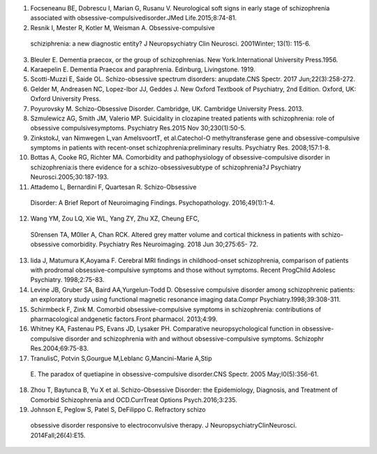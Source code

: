 +---+----------------------------------------------------------------+---+
|   |                                                                |   |
|   |                                                                |   |
|   |                                                                |   |
| . |                                                                |   |
| . |                                                                |   |
|   |                                                                |   |
| i |                                                                |   |
| m |                                                                |   |
| a |                                                                |   |
| g |                                                                |   |
| e |                                                                |   |
| : |                                                                |   |
| : |                                                                |   |
|   |                                                                |   |
| m |                                                                |   |
| e |                                                                |   |
| d |                                                                |   |
| i |                                                                |   |
| a |                                                                |   |
| / |                                                                |   |
| i |                                                                |   |
| m |                                                                |   |
| a |                                                                |   |
| g |                                                                |   |
| e |                                                                |   |
| 1 |                                                                |   |
| . |                                                                |   |
| p |                                                                |   |
| n |                                                                |   |
| g |                                                                |   |
|   |                                                                |   |
|   |                                                                |   |
|   |                                                                |   |
|   |                                                                |   |
|   |                                                                |   |
|   |                                                                |   |
| : |                                                                |   |
| w |                                                                |   |
| i |                                                                |   |
| d |                                                                |   |
| t |                                                                |   |
| h |                                                                |   |
| : |                                                                |   |
|   |                                                                |   |
| 1 |                                                                |   |
| . |                                                                |   |
| 4 |                                                                |   |
| 3 |                                                                |   |
| 5 |                                                                |   |
| 5 |                                                                |   |
| 3 |                                                                |   |
| i |                                                                |   |
| n |                                                                |   |
|   |                                                                |   |
|   |                                                                |   |
|   |                                                                |   |
|   |                                                                |   |
|   |                                                                |   |
|   |                                                                |   |
| : |                                                                |   |
| h |                                                                |   |
| e |                                                                |   |
| i |                                                                |   |
| g |                                                                |   |
| h |                                                                |   |
| t |                                                                |   |
| : |                                                                |   |
|   |                                                                |   |
| 0 |                                                                |   |
| . |                                                                |   |
| 1 |                                                                |   |
| 6 |                                                                |   |
| 6 |                                                                |   |
| 4 |                                                                |   |
| 6 |                                                                |   |
| i |                                                                |   |
| n |                                                                |   |
|   |                                                                |   |
|   |                                                                |   |
|   |                                                                |   |
|   |                                                                |   |
| * |                                                                |   |
| * |                                                                |   |
| E |                                                                |   |
| D |                                                                |   |
| I |                                                                |   |
| T |                                                                |   |
| O |                                                                |   |
| R |                                                                |   |
| I |                                                                |   |
| A |                                                                |   |
| L |                                                                |   |
| * |                                                                |   |
| * |                                                                |   |
|   |                                                                |   |
| □ |                                                                |   |
| * |                                                                |   |
| * |                                                                |   |
| S |                                                                |   |
| C |                                                                |   |
| H |                                                                |   |
| I |                                                                |   |
| Z |                                                                |   |
| O |                                                                |   |
| - |                                                                |   |
| O |                                                                |   |
| B |                                                                |   |
| S |                                                                |   |
| E |                                                                |   |
| S |                                                                |   |
| S |                                                                |   |
| I |                                                                |   |
| V |                                                                |   |
| E |                                                                |   |
| D |                                                                |   |
| I |                                                                |   |
| S |                                                                |   |
| O |                                                                |   |
| R |                                                                |   |
| D |                                                                |   |
| E |                                                                |   |
| R |                                                                |   |
| ; |                                                                |   |
| A |                                                                |   |
| D |                                                                |   |
| I |                                                                |   |
| A |                                                                |   |
| G |                                                                |   |
| N |                                                                |   |
| O |                                                                |   |
| S |                                                                |   |
| T |                                                                |   |
| I |                                                                |   |
| C |                                                                |   |
| M |                                                                |   |
| I |                                                                |   |
| L |                                                                |   |
| E |                                                                |   |
| S |                                                                |   |
| T |                                                                |   |
| O |                                                                |   |
| N |                                                                |   |
| E |                                                                |   |
| I |                                                                |   |
| N |                                                                |   |
| C |                                                                |   |
| L |                                                                |   |
| I |                                                                |   |
| N |                                                                |   |
| I |                                                                |   |
| C |                                                                |   |
| A |                                                                |   |
| L |                                                                |   |
| P |                                                                |   |
| S |                                                                |   |
| Y |                                                                |   |
| C |                                                                |   |
| H |                                                                |   |
| I |                                                                |   |
| A |                                                                |   |
| T |                                                                |   |
| R |                                                                |   |
| Y |                                                                |   |
| * |                                                                |   |
| * |                                                                |   |
|   |                                                                |   |
|   |                                                                |   |
|   |                                                                |   |
|   |                                                                |   |
| * |                                                                |   |
| * |                                                                |   |
| I |                                                                |   |
| M |                                                                |   |
| T |                                                                |   |
| I |                                                                |   |
| A |                                                                |   |
| Z |                                                                |   |
|   |                                                                |   |
|   |                                                                |   |
|   |                                                                |   |
| A |                                                                |   |
| H |                                                                |   |
| M |                                                                |   |
| A |                                                                |   |
| D |                                                                |   |
|   |                                                                |   |
|   |                                                                |   |
|   |                                                                |   |
| D |                                                                |   |
| O |                                                                |   |
| G |                                                                |   |
| A |                                                                |   |
| R |                                                                |   |
| ' |                                                                |   |
| , |                                                                |   |
|   |                                                                |   |
|   |                                                                |   |
|   |                                                                |   |
| A |                                                                |   |
| N |                                                                |   |
| I |                                                                |   |
| Q |                                                                |   |
| A |                                                                |   |
|   |                                                                |   |
|   |                                                                |   |
|   |                                                                |   |
| S |                                                                |   |
| H |                                                                |   |
| A |                                                                |   |
| F |                                                                |   |
| I |                                                                |   |
| ' |                                                                |   |
| * |                                                                |   |
| * |                                                                |   |
|   |                                                                |   |
|   |                                                                |   |
|   |                                                                |   |
|   |                                                                |   |
| ' |                                                                |   |
| P |                                                                |   |
| r |                                                                |   |
| o |                                                                |   |
| f |                                                                |   |
| e |                                                                |   |
| s |                                                                |   |
| s |                                                                |   |
| o |                                                                |   |
| r |                                                                |   |
|   |                                                                |   |
|   |                                                                |   |
|   |                                                                |   |
| & |                                                                |   |
|   |                                                                |   |
|   |                                                                |   |
|   |                                                                |   |
| C |                                                                |   |
| h |                                                                |   |
| a |                                                                |   |
| i |                                                                |   |
| r |                                                                |   |
| , |                                                                |   |
|   |                                                                |   |
|   |                                                                |   |
|   |                                                                |   |
| D |                                                                |   |
| e |                                                                |   |
| p |                                                                |   |
| a |                                                                |   |
| r |                                                                |   |
| t |                                                                |   |
| m |                                                                |   |
| e |                                                                |   |
| n |                                                                |   |
| t |                                                                |   |
|   |                                                                |   |
|   |                                                                |   |
|   |                                                                |   |
| o |                                                                |   |
| f |                                                                |   |
|   |                                                                |   |
|   |                                                                |   |
|   |                                                                |   |
| P |                                                                |   |
| s |                                                                |   |
| y |                                                                |   |
| c |                                                                |   |
| h |                                                                |   |
| i |                                                                |   |
| a |                                                                |   |
| t |                                                                |   |
| r |                                                                |   |
| y |                                                                |   |
|   |                                                                |   |
|   |                                                                |   |
|   |                                                                |   |
| a |                                                                |   |
| n |                                                                |   |
| d |                                                                |   |
|   |                                                                |   |
|   |                                                                |   |
|   |                                                                |   |
| B |                                                                |   |
| e |                                                                |   |
| h |                                                                |   |
| a |                                                                |   |
| v |                                                                |   |
| i |                                                                |   |
| o |                                                                |   |
| r |                                                                |   |
| a |                                                                |   |
| l |                                                                |   |
|   |                                                                |   |
|   |                                                                |   |
|   |                                                                |   |
| S |                                                                |   |
| c |                                                                |   |
| i |                                                                |   |
| e |                                                                |   |
| n |                                                                |   |
| c |                                                                |   |
| e |                                                                |   |
| s |                                                                |   |
| , |                                                                |   |
|   |                                                                |   |
|   |                                                                |   |
|   |                                                                |   |
| D |                                                                |   |
| H |                                                                |   |
| Q |                                                                |   |
| / |                                                                |   |
| A |                                                                |   |
| l |                                                                |   |
| l |                                                                |   |
| i |                                                                |   |
| e |                                                                |   |
| d |                                                                |   |
|   |                                                                |   |
|   |                                                                |   |
|   |                                                                |   |
| h |                                                                |   |
| o |                                                                |   |
| s |                                                                |   |
| p |                                                                |   |
| i |                                                                |   |
| t |                                                                |   |
| a |                                                                |   |
| l |                                                                |   |
| s |                                                                |   |
| , |                                                                |   |
|   |                                                                |   |
|   |                                                                |   |
|   |                                                                |   |
| F |                                                                |   |
| M |                                                                |   |
| U |                                                                |   |
| , |                                                                |   |
|   |                                                                |   |
|   |                                                                |   |
|   |                                                                |   |
| F |                                                                |   |
| a |                                                                |   |
| i |                                                                |   |
| s |                                                                |   |
| a |                                                                |   |
| l |                                                                |   |
| a |                                                                |   |
| b |                                                                |   |
| a |                                                                |   |
| d |                                                                |   |
|   |                                                                |   |
|   |                                                                |   |
|   |                                                                |   |
| ' |                                                                |   |
| C |                                                                |   |
| o |                                                                |   |
| n |                                                                |   |
| s |                                                                |   |
| u |                                                                |   |
| l |                                                                |   |
| t |                                                                |   |
| a |                                                                |   |
| n |                                                                |   |
| t |                                                                |   |
|   |                                                                |   |
|   |                                                                |   |
|   |                                                                |   |
| P |                                                                |   |
| s |                                                                |   |
| y |                                                                |   |
| c |                                                                |   |
| h |                                                                |   |
| i |                                                                |   |
| a |                                                                |   |
| t |                                                                |   |
| r |                                                                |   |
| i |                                                                |   |
| s |                                                                |   |
| t |                                                                |   |
| , |                                                                |   |
|   |                                                                |   |
|   |                                                                |   |
|   |                                                                |   |
| D |                                                                |   |
| e |                                                                |   |
| p |                                                                |   |
| a |                                                                |   |
| r |                                                                |   |
| t |                                                                |   |
| m |                                                                |   |
| e |                                                                |   |
| n |                                                                |   |
| t |                                                                |   |
|   |                                                                |   |
|   |                                                                |   |
|   |                                                                |   |
| o |                                                                |   |
| f |                                                                |   |
|   |                                                                |   |
|   |                                                                |   |
|   |                                                                |   |
| P |                                                                |   |
| s |                                                                |   |
| y |                                                                |   |
| c |                                                                |   |
| h |                                                                |   |
| i |                                                                |   |
| a |                                                                |   |
| t |                                                                |   |
| r |                                                                |   |
| y |                                                                |   |
|   |                                                                |   |
|   |                                                                |   |
|   |                                                                |   |
| a |                                                                |   |
| n |                                                                |   |
| d |                                                                |   |
|   |                                                                |   |
|   |                                                                |   |
|   |                                                                |   |
| B |                                                                |   |
| e |                                                                |   |
| h |                                                                |   |
| a |                                                                |   |
| v |                                                                |   |
| i |                                                                |   |
| o |                                                                |   |
| r |                                                                |   |
| a |                                                                |   |
| l |                                                                |   |
|   |                                                                |   |
|   |                                                                |   |
|   |                                                                |   |
| S |                                                                |   |
| c |                                                                |   |
| i |                                                                |   |
| e |                                                                |   |
| n |                                                                |   |
| c |                                                                |   |
| e |                                                                |   |
| s |                                                                |   |
| , |                                                                |   |
|   |                                                                |   |
|   |                                                                |   |
|   |                                                                |   |
| D |                                                                |   |
| H |                                                                |   |
| Q |                                                                |   |
| / |                                                                |   |
| A |                                                                |   |
| l |                                                                |   |
| l |                                                                |   |
| i |                                                                |   |
| e |                                                                |   |
| d |                                                                |   |
|   |                                                                |   |
|   |                                                                |   |
|   |                                                                |   |
| h |                                                                |   |
| o |                                                                |   |
| s |                                                                |   |
| p |                                                                |   |
| i |                                                                |   |
| t |                                                                |   |
| a |                                                                |   |
| l |                                                                |   |
| s |                                                                |   |
| , |                                                                |   |
|   |                                                                |   |
|   |                                                                |   |
|   |                                                                |   |
| F |                                                                |   |
| M |                                                                |   |
| U |                                                                |   |
| , |                                                                |   |
|   |                                                                |   |
|   |                                                                |   |
|   |                                                                |   |
| F |                                                                |   |
| a |                                                                |   |
| i |                                                                |   |
| s |                                                                |   |
| a |                                                                |   |
| l |                                                                |   |
| a |                                                                |   |
| b |                                                                |   |
| a |                                                                |   |
| d |                                                                |   |
|   |                                                                |   |
|   |                                                                |   |
|   |                                                                |   |
|   |                                                                |   |
| S |                                                                |   |
| c |                                                                |   |
| h |                                                                |   |
| i |                                                                |   |
| z |                                                                |   |
| o |                                                                |   |
| p |                                                                |   |
| h |                                                                |   |
| r |                                                                |   |
| e |                                                                |   |
| n |                                                                |   |
| i |                                                                |   |
| a |                                                                |   |
|   |                                                                |   |
|   |                                                                |   |
|   |                                                                |   |
| i |                                                                |   |
| s |                                                                |   |
|   |                                                                |   |
|   |                                                                |   |
|   |                                                                |   |
| c |                                                                |   |
| l |                                                                |   |
| a |                                                                |   |
| s |                                                                |   |
| s |                                                                |   |
| i |                                                                |   |
| f |                                                                |   |
| i |                                                                |   |
| e |                                                                |   |
| d |                                                                |   |
|   |                                                                |   |
|   |                                                                |   |
|   |                                                                |   |
| a |                                                                |   |
| s |                                                                |   |
|   |                                                                |   |
|   |                                                                |   |
|   |                                                                |   |
| a |                                                                |   |
|   |                                                                |   |
|   |                                                                |   |
|   |                                                                |   |
| m |                                                                |   |
| a |                                                                |   |
| j |                                                                |   |
| o |                                                                |   |
| r |                                                                |   |
|   |                                                                |   |
|   |                                                                |   |
|   |                                                                |   |
| p |                                                                |   |
| s |                                                                |   |
| y |                                                                |   |
| c |                                                                |   |
| h |                                                                |   |
| i |                                                                |   |
| a |                                                                |   |
| t |                                                                |   |
| r |                                                                |   |
| i |                                                                |   |
| c |                                                                |   |
|   |                                                                |   |
|   |                                                                |   |
|   |                                                                |   |
| a |                                                                |   |
| i |                                                                |   |
| l |                                                                |   |
| m |                                                                |   |
| e |                                                                |   |
| n |                                                                |   |
| t |                                                                |   |
| . |                                                                |   |
|   |                                                                |   |
|   |                                                                |   |
|   |                                                                |   |
| I |                                                                |   |
| t |                                                                |   |
| s |                                                                |   |
|   |                                                                |   |
|   |                                                                |   |
|   |                                                                |   |
| o |                                                                |   |
| b |                                                                |   |
| s |                                                                |   |
| e |                                                                |   |
| s |                                                                |   |
| s |                                                                |   |
| i |                                                                |   |
| v |                                                                |   |
| e |                                                                |   |
|   |                                                                |   |
|   |                                                                |   |
|   |                                                                |   |
| d |                                                                |   |
| i |                                                                |   |
| s |                                                                |   |
| o |                                                                |   |
| r |                                                                |   |
| d |                                                                |   |
| e |                                                                |   |
| r |                                                                |   |
|   |                                                                |   |
|   |                                                                |   |
|   |                                                                |   |
| c |                                                                |   |
| a |                                                                |   |
| n |                                                                |   |
|   |                                                                |   |
|   |                                                                |   |
|   |                                                                |   |
| b |                                                                |   |
| e |                                                                |   |
|   |                                                                |   |
|   |                                                                |   |
|   |                                                                |   |
| e |                                                                |   |
| x |                                                                |   |
| p |                                                                |   |
| l |                                                                |   |
| a |                                                                |   |
| i |                                                                |   |
| n |                                                                |   |
| e |                                                                |   |
| d |                                                                |   |
|   |                                                                |   |
|   |                                                                |   |
|   |                                                                |   |
| b |                                                                |   |
| y |                                                                |   |
|   |                                                                |   |
|   |                                                                |   |
|   |                                                                |   |
| t |                                                                |   |
| h |                                                                |   |
| e |                                                                |   |
|   |                                                                |   |
|   |                                                                |   |
|   |                                                                |   |
| i |                                                                |   |
| m |                                                                |   |
| p |                                                                |   |
| l |                                                                |   |
| i |                                                                |   |
| c |                                                                |   |
| a |                                                                |   |
| t |                                                                |   |
| i |                                                                |   |
| o |                                                                |   |
| n |                                                                |   |
|   |                                                                |   |
|   |                                                                |   |
|   |                                                                |   |
| o |                                                                |   |
| f |                                                                |   |
|   |                                                                |   |
|   |                                                                |   |
|   |                                                                |   |
| C |                                                                |   |
| a |                                                                |   |
| t |                                                                |   |
| e |                                                                |   |
| c |                                                                |   |
| h |                                                                |   |
| o |                                                                |   |
| l­ |                                                                |   |
|   |                                                                |   |
|   |                                                                |   |
|   |                                                                |   |
| p |                                                                |   |
| r |                                                                |   |
| e |                                                                |   |
| s |                                                                |   |
| e |                                                                |   |
| n |                                                                |   |
| t |                                                                |   |
| a |                                                                |   |
| t |                                                                |   |
| i |                                                                |   |
| o |                                                                |   |
| n |                                                                |   |
|   |                                                                |   |
|   |                                                                |   |
|   |                                                                |   |
| i |                                                                |   |
| s |                                                                |   |
|   |                                                                |   |
|   |                                                                |   |
|   |                                                                |   |
| o |                                                                |   |
| f |                                                                |   |
| t |                                                                |   |
| e |                                                                |   |
| n |                                                                |   |
|   |                                                                |   |
|   |                                                                |   |
|   |                                                                |   |
| q |                                                                |   |
| u |                                                                |   |
| i |                                                                |   |
| t |                                                                |   |
| e |                                                                |   |
|   |                                                                |   |
|   |                                                                |   |
|   |                                                                |   |
| r |                                                                |   |
| e |                                                                |   |
| m |                                                                |   |
| a |                                                                |   |
| r |                                                                |   |
| k |                                                                |   |
| a |                                                                |   |
| b |                                                                |   |
| l |                                                                |   |
| e |                                                                |   |
| , |                                                                |   |
|   |                                                                |   |
|   |                                                                |   |
|   |                                                                |   |
| a |                                                                |   |
| n |                                                                |   |
| d |                                                                |   |
|   |                                                                |   |
|   |                                                                |   |
|   |                                                                |   |
| p |                                                                |   |
| a |                                                                |   |
| t |                                                                |   |
| i |                                                                |   |
| e |                                                                |   |
| n |                                                                |   |
| t |                                                                |   |
| s |                                                                |   |
|   |                                                                |   |
|   |                                                                |   |
|   |                                                                |   |
| u |                                                                |   |
| s |                                                                |   |
| u |                                                                |   |
| a |                                                                |   |
| l |                                                                |   |
| l |                                                                |   |
| y |                                                                |   |
|   |                                                                |   |
|   |                                                                |   |
|   |                                                                |   |
| p |                                                                |   |
| r |                                                                |   |
| e |                                                                |   |
| s |                                                                |   |
| e |                                                                |   |
| n |                                                                |   |
| t |                                                                |   |
|   |                                                                |   |
|   |                                                                |   |
|   |                                                                |   |
| O |                                                                |   |
| - |                                                                |   |
| m |                                                                |   |
| e |                                                                |   |
| t |                                                                |   |
| h |                                                                |   |
| y |                                                                |   |
| l |                                                                |   |
| t |                                                                |   |
| r |                                                                |   |
| a |                                                                |   |
| n |                                                                |   |
| s |                                                                |   |
| f |                                                                |   |
| e |                                                                |   |
| r |                                                                |   |
| a |                                                                |   |
| s |                                                                |   |
| e |                                                                |   |
|   |                                                                |   |
|   |                                                                |   |
|   |                                                                |   |
| ( |                                                                |   |
| C |                                                                |   |
| O |                                                                |   |
| M |                                                                |   |
| T |                                                                |   |
| ) |                                                                |   |
|   |                                                                |   |
|   |                                                                |   |
|   |                                                                |   |
| g |                                                                |   |
| e |                                                                |   |
| n |                                                                |   |
| e |                                                                |   |
|   |                                                                |   |
|   |                                                                |   |
|   |                                                                |   |
| p |                                                                |   |
| o |                                                                |   |
| l |                                                                |   |
| y |                                                                |   |
| m |                                                                |   |
| o |                                                                |   |
| r |                                                                |   |
| p |                                                                |   |
| h |                                                                |   |
| i |                                                                |   |
| s |                                                                |   |
| m |                                                                |   |
|   |                                                                |   |
|   |                                                                |   |
|   |                                                                |   |
| i |                                                                |   |
| n |                                                                |   |
|   |                                                                |   |
|   |                                                                |   |
|   |                                                                |   |
| p |                                                                |   |
| a |                                                                |   |
| t |                                                                |   |
| i |                                                                |   |
| e |                                                                |   |
| n |                                                                |   |
| t |                                                                |   |
| s |                                                                |   |
|   |                                                                |   |
|   |                                                                |   |
|   |                                                                |   |
| w |                                                                |   |
| i |                                                                |   |
| t |                                                                |   |
| h |                                                                |   |
|   |                                                                |   |
|   |                                                                |   |
|   |                                                                |   |
| u |                                                                |   |
| n |                                                                |   |
| i |                                                                |   |
| q |                                                                |   |
| u |                                                                |   |
| e |                                                                |   |
|   |                                                                |   |
|   |                                                                |   |
|   |                                                                |   |
| s |                                                                |   |
| y |                                                                |   |
| m |                                                                |   |
| p |                                                                |   |
| t |                                                                |   |
| o |                                                                |   |
| m |                                                                |   |
| s |                                                                |   |
| . |                                                                |   |
|   |                                                                |   |
|   |                                                                |   |
|   |                                                                |   |
| O |                                                                |   |
| b |                                                                |   |
| s |                                                                |   |
| e |                                                                |   |
| s |                                                                |   |
| s |                                                                |   |
| i |                                                                |   |
| v |                                                                |   |
| e |                                                                |   |
|   |                                                                |   |
|   |                                                                |   |
|   |                                                                |   |
| c |                                                                |   |
| o |                                                                |   |
| m |                                                                |   |
| p |                                                                |   |
| u |                                                                |   |
| l |                                                                |   |
| s |                                                                |   |
| i |                                                                |   |
| v |                                                                |   |
| e |                                                                |   |
|   |                                                                |   |
|   |                                                                |   |
|   |                                                                |   |
| d |                                                                |   |
| i |                                                                |   |
| s |                                                                |   |
| o |                                                                |   |
| r |                                                                |   |
| d |                                                                |   |
| e |                                                                |   |
| r |                                                                |   |
|   |                                                                |   |
|   |                                                                |   |
|   |                                                                |   |
| i |                                                                |   |
| s |                                                                |   |
|   |                                                                |   |
|   |                                                                |   |
|   |                                                                |   |
| a |                                                                |   |
| n |                                                                |   |
|   |                                                                |   |
|   |                                                                |   |
|   |                                                                |   |
| o |                                                                |   |
| t |                                                                |   |
| h |                                                                |   |
| e |                                                                |   |
| r |                                                                |   |
|   |                                                                |   |
|   |                                                                |   |
|   |                                                                |   |
| s |                                                                |   |
| u |                                                                |   |
| f |                                                                |   |
| f |                                                                |   |
| e |                                                                |   |
| r |                                                                |   |
| i |                                                                |   |
| n |                                                                |   |
| g |                                                                |   |
|   |                                                                |   |
|   |                                                                |   |
|   |                                                                |   |
| f |                                                                |   |
| r |                                                                |   |
| o |                                                                |   |
| m |                                                                |   |
|   |                                                                |   |
|   |                                                                |   |
|   |                                                                |   |
| s |                                                                |   |
| c |                                                                |   |
| h |                                                                |   |
| i |                                                                |   |
| z |                                                                |   |
| o |                                                                |   |
| p |                                                                |   |
| h |                                                                |   |
| r |                                                                |   |
| e |                                                                |   |
| n |                                                                |   |
| i |                                                                |   |
| a |                                                                |   |
|   |                                                                |   |
|   |                                                                |   |
|   |                                                                |   |
| w |                                                                |   |
| i |                                                                |   |
| t |                                                                |   |
| h |                                                                |   |
|   |                                                                |   |
|   |                                                                |   |
|   |                                                                |   |
| o |                                                                |   |
| b |                                                                |   |
| s |                                                                |   |
| e |                                                                |   |
| s |                                                                |   |
| s |                                                                |   |
| i |                                                                |   |
| v |                                                                |   |
| e |                                                                |   |
| - |                                                                |   |
| c |                                                                |   |
| o |                                                                |   |
| m |                                                                |   |
| p |                                                                |   |
| u |                                                                |   |
| l |                                                                |   |
| s |                                                                |   |
| i |                                                                |   |
| v |                                                                |   |
| e |                                                                |   |
|   |                                                                |   |
|   |                                                                |   |
|   |                                                                |   |
| f |                                                                |   |
| e |                                                                |   |
| a |                                                                |   |
| t |                                                                |   |
| u |                                                                |   |
| r |                                                                |   |
| e |                                                                |   |
| s |                                                                |   |
| ' |                                                                |   |
| . |                                                                |   |
|   |                                                                |   |
|   |                                                                |   |
|   |                                                                |   |
| m |                                                                |   |
| e |                                                                |   |
| n |                                                                |   |
| t |                                                                |   |
| a |                                                                |   |
| l |                                                                |   |
|   |                                                                |   |
|   |                                                                |   |
|   |                                                                |   |
| i |                                                                |   |
| l |                                                                |   |
| l |                                                                |   |
| n |                                                                |   |
| e |                                                                |   |
| s |                                                                |   |
| s |                                                                |   |
|   |                                                                |   |
|   |                                                                |   |
|   |                                                                |   |
| w |                                                                |   |
| i |                                                                |   |
| t |                                                                |   |
| h |                                                                |   |
|   |                                                                |   |
|   |                                                                |   |
|   |                                                                |   |
| d |                                                                |   |
| i |                                                                |   |
| s |                                                                |   |
| t |                                                                |   |
| i |                                                                |   |
| n |                                                                |   |
| c |                                                                |   |
| t |                                                                |   |
|   |                                                                |   |
|   |                                                                |   |
|   |                                                                |   |
| f |                                                                |   |
| e |                                                                |   |
| a |                                                                |   |
| t |                                                                |   |
| u |                                                                |   |
| r |                                                                |   |
| e |                                                                |   |
| s |                                                                |   |
|   |                                                                |   |
|   |                                                                |   |
|   |                                                                |   |
| a |                                                                |   |
| n |                                                                |   |
| d |                                                                |   |
|   |                                                                |   |
|   |                                                                |   |
|   |                                                                |   |
| p |                                                                |   |
| r |                                                                |   |
| e |                                                                |   |
| s |                                                                |   |
| e |                                                                |   |
| n |                                                                |   |
| t |                                                                |   |
| a |                                                                |   |
| t |                                                                |   |
| i |                                                                |   |
| o |                                                                |   |
| n |                                                                |   |
| . |                                                                |   |
|   |                                                                |   |
|   |                                                                |   |
|   |                                                                |   |
| T |                                                                |   |
| h |                                                                |   |
| e |                                                                |   |
| r |                                                                |   |
| e |                                                                |   |
|   |                                                                |   |
|   |                                                                |   |
|   |                                                                |   |
| a |                                                                |   |
| r |                                                                |   |
| e |                                                                |   |
|   |                                                                |   |
|   |                                                                |   |
|   |                                                                |   |
| T |                                                                |   |
| h |                                                                |   |
| e |                                                                |   |
|   |                                                                |   |
|   |                                                                |   |
|   |                                                                |   |
| m |                                                                |   |
| a |                                                                |   |
| j |                                                                |   |
| o |                                                                |   |
| r |                                                                |   |
|   |                                                                |   |
|   |                                                                |   |
|   |                                                                |   |
| n |                                                                |   |
| e |                                                                |   |
| u |                                                                |   |
| r |                                                                |   |
| o |                                                                |   |
| t |                                                                |   |
| r |                                                                |   |
| a |                                                                |   |
| n |                                                                |   |
| s |                                                                |   |
| m |                                                                |   |
| i |                                                                |   |
| t |                                                                |   |
| t |                                                                |   |
| e |                                                                |   |
| r |                                                                |   |
| s |                                                                |   |
|   |                                                                |   |
|   |                                                                |   |
|   |                                                                |   |
| a |                                                                |   |
| t |                                                                |   |
| t |                                                                |   |
| r |                                                                |   |
| i |                                                                |   |
| b |                                                                |   |
| u |                                                                |   |
| t |                                                                |   |
| a |                                                                |   |
| b |                                                                |   |
| l |                                                                |   |
| e |                                                                |   |
|   |                                                                |   |
|   |                                                                |   |
|   |                                                                |   |
| t |                                                                |   |
| o |                                                                |   |
|   |                                                                |   |
|   |                                                                |   |
|   |                                                                |   |
| t |                                                                |   |
| h |                                                                |   |
| e |                                                                |   |
|   |                                                                |   |
|   |                                                                |   |
|   |                                                                |   |
| u |                                                                |   |
| n |                                                                |   |
| d |                                                                |   |
| e |                                                                |   |
| r |                                                                |   |
| l |                                                                |   |
| y |                                                                |   |
| i |                                                                |   |
| n |                                                                |   |
| g |                                                                |   |
|   |                                                                |   |
|   |                                                                |   |
|   |                                                                |   |
| m |                                                                |   |
| u |                                                                |   |
| l |                                                                |   |
| t |                                                                |   |
| i |                                                                |   |
| p |                                                                |   |
| l |                                                                |   |
| e |                                                                |   |
|   |                                                                |   |
|   |                                                                |   |
|   |                                                                |   |
| t |                                                                |   |
| h |                                                                |   |
| i |                                                                |   |
| n |                                                                |   |
| g |                                                                |   |
| s |                                                                |   |
|   |                                                                |   |
|   |                                                                |   |
|   |                                                                |   |
| w |                                                                |   |
| h |                                                                |   |
| i |                                                                |   |
| c |                                                                |   |
| h |                                                                |   |
|   |                                                                |   |
|   |                                                                |   |
|   |                                                                |   |
| d |                                                                |   |
| i |                                                                |   |
| f |                                                                |   |
| f |                                                                |   |
| e |                                                                |   |
| r |                                                                |   |
| e |                                                                |   |
| n |                                                                |   |
| t |                                                                |   |
| i |                                                                |   |
| a |                                                                |   |
| t |                                                                |   |
| e |                                                                |   |
|   |                                                                |   |
|   |                                                                |   |
|   |                                                                |   |
| s |                                                                |   |
| c |                                                                |   |
| h |                                                                |   |
| i |                                                                |   |
| z |                                                                |   |
| o |                                                                |   |
| p |                                                                |   |
| h |                                                                |   |
| r |                                                                |   |
| e |                                                                |   |
| n |                                                                |   |
| i |                                                                |   |
| a |                                                                |   |
|   |                                                                |   |
|   |                                                                |   |
|   |                                                                |   |
| f |                                                                |   |
| r |                                                                |   |
| o |                                                                |   |
| m |                                                                |   |
|   |                                                                |   |
|   |                                                                |   |
|   |                                                                |   |
| O |                                                                |   |
| b |                                                                |   |
| s |                                                                |   |
| e |                                                                |   |
| s |                                                                |   |
| s |                                                                |   |
| i |                                                                |   |
| v |                                                                |   |
| e |                                                                |   |
|   |                                                                |   |
|   |                                                                |   |
|   |                                                                |   |
| p |                                                                |   |
| a |                                                                |   |
| t |                                                                |   |
| h |                                                                |   |
| o |                                                                |   |
| l |                                                                |   |
| o |                                                                |   |
| g |                                                                |   |
| y |                                                                |   |
|   |                                                                |   |
|   |                                                                |   |
|   |                                                                |   |
| o |                                                                |   |
| f |                                                                |   |
|   |                                                                |   |
|   |                                                                |   |
|   |                                                                |   |
| t |                                                                |   |
| h |                                                                |   |
| i |                                                                |   |
| s |                                                                |   |
|   |                                                                |   |
|   |                                                                |   |
|   |                                                                |   |
| d |                                                                |   |
| i |                                                                |   |
| s |                                                                |   |
| o |                                                                |   |
| r |                                                                |   |
| d |                                                                |   |
| e |                                                                |   |
| r |                                                                |   |
|   |                                                                |   |
|   |                                                                |   |
|   |                                                                |   |
| i |                                                                |   |
| n |                                                                |   |
| c |                                                                |   |
| l |                                                                |   |
| u |                                                                |   |
| d |                                                                |   |
| e |                                                                |   |
| s |                                                                |   |
|   |                                                                |   |
|   |                                                                |   |
|   |                                                                |   |
| d |                                                                |   |
| o |                                                                |   |
| p |                                                                |   |
| a |                                                                |   |
| m |                                                                |   |
| i |                                                                |   |
| n |                                                                |   |
| e |                                                                |   |
|   |                                                                |   |
|   |                                                                |   |
|   |                                                                |   |
| a |                                                                |   |
| n |                                                                |   |
| d |                                                                |   |
|   |                                                                |   |
|   |                                                                |   |
|   |                                                                |   |
| s |                                                                |   |
| e |                                                                |   |
| r |                                                                |   |
| o |                                                                |   |
| t |                                                                |   |
| o |                                                                |   |
| n |                                                                |   |
| i |                                                                |   |
| n |                                                                |   |
| " |                                                                |   |
| . |                                                                |   |
| T |                                                                |   |
| h |                                                                |   |
| e |                                                                |   |
| r |                                                                |   |
| e |                                                                |   |
|   |                                                                |   |
|   |                                                                |   |
|   |                                                                |   |
| C |                                                                |   |
| o |                                                                |   |
| m |                                                                |   |
| p |                                                                |   |
| u |                                                                |   |
| l |                                                                |   |
| s |                                                                |   |
| i |                                                                |   |
| v |                                                                |   |
| e |                                                                |   |
|   |                                                                |   |
|   |                                                                |   |
|   |                                                                |   |
| D |                                                                |   |
| i |                                                                |   |
| s |                                                                |   |
| o |                                                                |   |
| r |                                                                |   |
| d |                                                                |   |
| e |                                                                |   |
| r |                                                                |   |
|   |                                                                |   |
|   |                                                                |   |
|   |                                                                |   |
| ( |                                                                |   |
| O |                                                                |   |
| C |                                                                |   |
| D |                                                                |   |
| ) |                                                                |   |
|   |                                                                |   |
|   |                                                                |   |
|   |                                                                |   |
| i |                                                                |   |
| n |                                                                |   |
| c |                                                                |   |
| l |                                                                |   |
| u |                                                                |   |
| d |                                                                |   |
| i |                                                                |   |
| n |                                                                |   |
| g |                                                                |   |
|   |                                                                |   |
|   |                                                                |   |
|   |                                                                |   |
| c |                                                                |   |
| l |                                                                |   |
| i |                                                                |   |
| n |                                                                |   |
| i |                                                                |   |
| c |                                                                |   |
| a |                                                                |   |
| l |                                                                |   |
|   |                                                                |   |
|   |                                                                |   |
|   |                                                                |   |
| f |                                                                |   |
| e |                                                                |   |
| a |                                                                |   |
| t |                                                                |   |
| u |                                                                |   |
| r |                                                                |   |
| e |                                                                |   |
| s |                                                                |   |
| . |                                                                |   |
|   |                                                                |   |
|   |                                                                |   |
|   |                                                                |   |
| S |                                                                |   |
| o |                                                                |   |
| m |                                                                |   |
| e |                                                                |   |
|   |                                                                |   |
|   |                                                                |   |
|   |                                                                |   |
| s |                                                                |   |
| t |                                                                |   |
| u |                                                                |   |
| d |                                                                |   |
| i |                                                                |   |
| e |                                                                |   |
| s |                                                                |   |
|   |                                                                |   |
|   |                                                                |   |
|   |                                                                |   |
| a |                                                                |   |
| r |                                                                |   |
| e |                                                                |   |
|   |                                                                |   |
|   |                                                                |   |
|   |                                                                |   |
| s |                                                                |   |
| p |                                                                |   |
| e |                                                                |   |
| c |                                                                |   |
| i |                                                                |   |
| f |                                                                |   |
| i |                                                                |   |
| c |                                                                |   |
|   |                                                                |   |
|   |                                                                |   |
|   |                                                                |   |
| n |                                                                |   |
| e |                                                                |   |
| u |                                                                |   |
| r |                                                                |   |
| o |                                                                |   |
| a |                                                                |   |
| n |                                                                |   |
| a |                                                                |   |
| t |                                                                |   |
| o |                                                                |   |
| m |                                                                |   |
| i |                                                                |   |
| c |                                                                |   |
|   |                                                                |   |
|   |                                                                |   |
|   |                                                                |   |
| p |                                                                |   |
| a |                                                                |   |
| t |                                                                |   |
| h |                                                                |   |
| o |                                                                |   |
| l |                                                                |   |
| o |                                                                |   |
| g |                                                                |   |
| i |                                                                |   |
| e |                                                                |   |
| s |                                                                |   |
|   |                                                                |   |
|   |                                                                |   |
|   |                                                                |   |
| i |                                                                |   |
| m |                                                                |   |
| p |                                                                |   |
| l |                                                                |   |
| i |                                                                |   |
| c |                                                                |   |
| a |                                                                |   |
| t |                                                                |   |
| e |                                                                |   |
| d |                                                                |   |
|   |                                                                |   |
|   |                                                                |   |
|   |                                                                |   |
| i |                                                                |   |
| n |                                                                |   |
|   |                                                                |   |
|   |                                                                |   |
|   |                                                                |   |
| p |                                                                |   |
| a |                                                                |   |
| t |                                                                |   |
| i |                                                                |   |
| e |                                                                |   |
| n |                                                                |   |
| t |                                                                |   |
| s |                                                                |   |
|   |                                                                |   |
|   |                                                                |   |
|   |                                                                |   |
| f |                                                                |   |
| o |                                                                |   |
| u |                                                                |   |
| n |                                                                |   |
| d |                                                                |   |
|   |                                                                |   |
|   |                                                                |   |
|   |                                                                |   |
| t |                                                                |   |
| h |                                                                |   |
| a |                                                                |   |
| t |                                                                |   |
|   |                                                                |   |
|   |                                                                |   |
|   |                                                                |   |
| S |                                                                |   |
| c |                                                                |   |
| h |                                                                |   |
| i |                                                                |   |
| z |                                                                |   |
| o |                                                                |   |
| - |                                                                |   |
| o |                                                                |   |
| b |                                                                |   |
| s |                                                                |   |
| e |                                                                |   |
| s |                                                                |   |
| s |                                                                |   |
| i |                                                                |   |
| v |                                                                |   |
| e |                                                                |   |
|   |                                                                |   |
|   |                                                                |   |
|   |                                                                |   |
| p |                                                                |   |
| a |                                                                |   |
| t |                                                                |   |
| i |                                                                |   |
| e |                                                                |   |
| n |                                                                |   |
| t |                                                                |   |
| s |                                                                |   |
|   |                                                                |   |
|   |                                                                |   |
|   |                                                                |   |
| h |                                                                |   |
| a |                                                                |   |
| v |                                                                |   |
| e |                                                                |   |
|   |                                                                |   |
|   |                                                                |   |
|   |                                                                |   |
| h |                                                                |   |
| i |                                                                |   |
| g |                                                                |   |
| h |                                                                |   |
| e |                                                                |   |
| r |                                                                |   |
|   |                                                                |   |
|   |                                                                |   |
|   |                                                                |   |
| e |                                                                |   |
| d |                                                                |   |
| u |                                                                |   |
| c |                                                                |   |
| a |                                                                |   |
| t |                                                                |   |
| i |                                                                |   |
| o |                                                                |   |
| n |                                                                |   |
|   |                                                                |   |
|   |                                                                |   |
|   |                                                                |   |
| a |                                                                |   |
| n |                                                                |   |
| d |                                                                |   |
|   |                                                                |   |
|   |                                                                |   |
|   |                                                                |   |
| s |                                                                |   |
| u |                                                                |   |
| f |                                                                |   |
| f |                                                                |   |
| e |                                                                |   |
| r |                                                                |   |
| i |                                                                |   |
| n |                                                                |   |
| g |                                                                |   |
|   |                                                                |   |
|   |                                                                |   |
|   |                                                                |   |
| f |                                                                |   |
| r |                                                                |   |
| o |                                                                |   |
| m |                                                                |   |
|   |                                                                |   |
|   |                                                                |   |
|   |                                                                |   |
| s |                                                                |   |
| c |                                                                |   |
| h |                                                                |   |
| i |                                                                |   |
| z |                                                                |   |
| o |                                                                |   |
| - |                                                                |   |
| o |                                                                |   |
| b |                                                                |   |
| s |                                                                |   |
| e |                                                                |   |
| s |                                                                |   |
| s |                                                                |   |
| i |                                                                |   |
| v |                                                                |   |
| e |                                                                |   |
|   |                                                                |   |
|   |                                                                |   |
|   |                                                                |   |
| d |                                                                |   |
| i |                                                                |   |
| s |                                                                |   |
| o |                                                                |   |
| r |                                                                |   |
| d |                                                                |   |
| e |                                                                |   |
| r |                                                                |   |
| " |                                                                |   |
| . |                                                                |   |
|   |                                                                |   |
|   |                                                                |   |
|   |                                                                |   |
| F |                                                                |   |
| r |                                                                |   |
| o |                                                                |   |
| n |                                                                |   |
| t |                                                                |   |
| o |                                                                |   |
| - |                                                                |   |
| b |                                                                |   |
| a |                                                                |   |
| s |                                                                |   |
| a |                                                                |   |
| l |                                                                |   |
|   |                                                                |   |
|   |                                                                |   |
|   |                                                                |   |
| g |                                                                |   |
| a |                                                                |   |
| n |                                                                |   |
| g |                                                                |   |
| l |                                                                |   |
| i |                                                                |   |
| a |                                                                |   |
|   |                                                                |   |
|   |                                                                |   |
|   |                                                                |   |
| o |                                                                |   |
| c |                                                                |   |
| c |                                                                |   |
| u |                                                                |   |
| p |                                                                |   |
| a |                                                                |   |
| t |                                                                |   |
| i |                                                                |   |
| o |                                                                |   |
| n |                                                                |   |
| a |                                                                |   |
| l |                                                                |   |
|   |                                                                |   |
|   |                                                                |   |
|   |                                                                |   |
| f |                                                                |   |
| u |                                                                |   |
| n |                                                                |   |
| c |                                                                |   |
| t |                                                                |   |
| i |                                                                |   |
| o |                                                                |   |
| n |                                                                |   |
| i |                                                                |   |
| n |                                                                |   |
| g |                                                                |   |
|   |                                                                |   |
|   |                                                                |   |
|   |                                                                |   |
| i |                                                                |   |
| n |                                                                |   |
|   |                                                                |   |
|   |                                                                |   |
|   |                                                                |   |
| c |                                                                |   |
| o |                                                                |   |
| m |                                                                |   |
| p |                                                                |   |
| a |                                                                |   |
| r |                                                                |   |
| i |                                                                |   |
| s |                                                                |   |
| o |                                                                |   |
| n |                                                                |   |
|   |                                                                |   |
|   |                                                                |   |
|   |                                                                |   |
| w |                                                                |   |
| i |                                                                |   |
| t |                                                                |   |
| h |                                                                |   |
|   |                                                                |   |
|   |                                                                |   |
|   |                                                                |   |
| s |                                                                |   |
| c |                                                                |   |
| h |                                                                |   |
| i |                                                                |   |
| z |                                                                |   |
| o |                                                                |   |
| p |                                                                |   |
| h |                                                                |   |
| r |                                                                |   |
| e |                                                                |   |
| n |                                                                |   |
| i |                                                                |   |
| c |                                                                |   |
|   |                                                                |   |
|   |                                                                |   |
|   |                                                                |   |
| p |                                                                |   |
| a |                                                                |   |
| t |                                                                |   |
| i |                                                                |   |
| e |                                                                |   |
| n |                                                                |   |
| t |                                                                |   |
| s |                                                                |   |
|   |                                                                |   |
|   |                                                                |   |
|   |                                                                |   |
| c |                                                                |   |
| i |                                                                |   |
| r |                                                                |   |
| c |                                                                |   |
| u |                                                                |   |
| i |                                                                |   |
| t |                                                                |   |
| s |                                                                |   |
|   |                                                                |   |
|   |                                                                |   |
|   |                                                                |   |
| d |                                                                |   |
| y |                                                                |   |
| s |                                                                |   |
| f |                                                                |   |
| u |                                                                |   |
| n |                                                                |   |
| c |                                                                |   |
| t |                                                                |   |
| i |                                                                |   |
| o |                                                                |   |
| n |                                                                |   |
|   |                                                                |   |
|   |                                                                |   |
|   |                                                                |   |
| c |                                                                |   |
| a |                                                                |   |
| r |                                                                |   |
| r |                                                                |   |
| i |                                                                |   |
| e |                                                                |   |
| s |                                                                |   |
|   |                                                                |   |
|   |                                                                |   |
|   |                                                                |   |
| i |                                                                |   |
| m |                                                                |   |
| p |                                                                |   |
| o |                                                                |   |
| r |                                                                |   |
| t |                                                                |   |
| a |                                                                |   |
| n |                                                                |   |
| c |                                                                |   |
| e |                                                                |   |
|   |                                                                |   |
|   |                                                                |   |
|   |                                                                |   |
| i |                                                                |   |
| n |                                                                |   |
|   |                                                                |   |
|   |                                                                |   |
|   |                                                                |   |
| s |                                                                |   |
| u |                                                                |   |
| c |                                                                |   |
| h |                                                                |   |
|   |                                                                |   |
|   |                                                                |   |
|   |                                                                |   |
| p |                                                                |   |
| a |                                                                |   |
| t |                                                                |   |
| i |                                                                |   |
| e |                                                                |   |
| n |                                                                |   |
| t |                                                                |   |
| s |                                                                |   |
| . |                                                                |   |
|   |                                                                |   |
|   |                                                                |   |
|   |                                                                |   |
| G |                                                                |   |
| r |                                                                |   |
| a |                                                                |   |
| y |                                                                |   |
|   |                                                                |   |
|   |                                                                |   |
|   |                                                                |   |
| m |                                                                |   |
| a |                                                                |   |
| t |                                                                |   |
| t |                                                                |   |
| e |                                                                |   |
| r |                                                                |   |
|   |                                                                |   |
|   |                                                                |   |
|   |                                                                |   |
| w |                                                                |   |
| i |                                                                |   |
| t |                                                                |   |
| h |                                                                |   |
| o |                                                                |   |
| u |                                                                |   |
| t |                                                                |   |
|   |                                                                |   |
|   |                                                                |   |
|   |                                                                |   |
| o |                                                                |   |
| b |                                                                |   |
| s |                                                                |   |
| e |                                                                |   |
| s |                                                                |   |
| s |                                                                |   |
| i |                                                                |   |
| v |                                                                |   |
| e |                                                                |   |
| - |                                                                |   |
| c |                                                                |   |
| o |                                                                |   |
| m |                                                                |   |
| p |                                                                |   |
| u |                                                                |   |
| l |                                                                |   |
| s |                                                                |   |
| i |                                                                |   |
| v |                                                                |   |
| e |                                                                |   |
| f |                                                                |   |
| e |                                                                |   |
| a |                                                                |   |
| t |                                                                |   |
| u |                                                                |   |
| r |                                                                |   |
| e |                                                                |   |
| s |                                                                |   |
| ' |                                                                |   |
| . |                                                                |   |
|   |                                                                |   |
|   |                                                                |   |
|   |                                                                |   |
| v |                                                                |   |
| o |                                                                |   |
| l |                                                                |   |
| u |                                                                |   |
| m |                                                                |   |
| e |                                                                |   |
|   |                                                                |   |
|   |                                                                |   |
|   |                                                                |   |
| i |                                                                |   |
| s |                                                                |   |
|   |                                                                |   |
|   |                                                                |   |
|   |                                                                |   |
| r |                                                                |   |
| e |                                                                |   |
| d |                                                                |   |
| u |                                                                |   |
| c |                                                                |   |
| e |                                                                |   |
| d |                                                                |   |
|   |                                                                |   |
|   |                                                                |   |
|   |                                                                |   |
| i |                                                                |   |
| n |                                                                |   |
|   |                                                                |   |
|   |                                                                |   |
|   |                                                                |   |
| p |                                                                |   |
| a |                                                                |   |
| t |                                                                |   |
| i |                                                                |   |
| e |                                                                |   |
| n |                                                                |   |
| t |                                                                |   |
| s |                                                                |   |
|   |                                                                |   |
|   |                                                                |   |
|   |                                                                |   |
| s |                                                                |   |
| u |                                                                |   |
| f |                                                                |   |
| f |                                                                |   |
| e |                                                                |   |
| r |                                                                |   |
| i |                                                                |   |
| n |                                                                |   |
| g |                                                                |   |
|   |                                                                |   |
|   |                                                                |   |
|   |                                                                |   |
| f |                                                                |   |
| r |                                                                |   |
| o |                                                                |   |
| m |                                                                |   |
|   |                                                                |   |
|   |                                                                |   |
|   |                                                                |   |
| s |                                                                |   |
| c |                                                                |   |
| h |                                                                |   |
| i |                                                                |   |
| z |                                                                |   |
| o |                                                                |   |
| - |                                                                |   |
| o |                                                                |   |
| b |                                                                |   |
| s |                                                                |   |
| e |                                                                |   |
| s |                                                                |   |
| s |                                                                |   |
| i |                                                                |   |
| v |                                                                |   |
| e |                                                                |   |
|   |                                                                |   |
|   |                                                                |   |
|   |                                                                |   |
| d |                                                                |   |
| i |                                                                |   |
| s |                                                                |   |
| o |                                                                |   |
| r |                                                                |   |
| d |                                                                |   |
| e |                                                                |   |
| r |                                                                |   |
|   |                                                                |   |
|   |                                                                |   |
|   |                                                                |   |
| i |                                                                |   |
| n |                                                                |   |
|   |                                                                |   |
|   |                                                                |   |
|   |                                                                |   |
| s |                                                                |   |
| p |                                                                |   |
| e |                                                                |   |
| c |                                                                |   |
| i |                                                                |   |
| f |                                                                |   |
| i |                                                                |   |
| c |                                                                |   |
|   |                                                                |   |
|   |                                                                |   |
|   |                                                                |   |
| r |                                                                |   |
| e |                                                                |   |
| g |                                                                |   |
| i |                                                                |   |
| o |                                                                |   |
| n |                                                                |   |
| s |                                                                |   |
|   |                                                                |   |
|   |                                                                |   |
|   |                                                                |   |
| o |                                                                |   |
| f |                                                                |   |
|   |                                                                |   |
|   |                                                                |   |
|   |                                                                |   |
| t |                                                                |   |
| h |                                                                |   |
| e |                                                                |   |
|   |                                                                |   |
|   |                                                                |   |
|   |                                                                |   |
| b |                                                                |   |
| r |                                                                |   |
| a |                                                                |   |
| i |                                                                |   |
| n |                                                                |   |
|   |                                                                |   |
|   |                                                                |   |
|   |                                                                |   |
| w |                                                                |   |
| h |                                                                |   |
| i |                                                                |   |
| c |                                                                |   |
| h |                                                                |   |
|   |                                                                |   |
|   |                                                                |   |
|   |                                                                |   |
| i |                                                                |   |
| n |                                                                |   |
| c |                                                                |   |
| l |                                                                |   |
| u |                                                                |   |
| d |                                                                |   |
| e |                                                                |   |
| s |                                                                |   |
|   |                                                                |   |
|   |                                                                |   |
|   |                                                                |   |
| m |                                                                |   |
| e |                                                                |   |
| d |                                                                |   |
| i |                                                                |   |
| a |                                                                |   |
| l |                                                                |   |
|   |                                                                |   |
|   |                                                                |   |
|   |                                                                |   |
|   |                                                                |   |
| Y |                                                                |   |
| e |                                                                |   |
| t |                                                                |   |
|   |                                                                |   |
|   |                                                                |   |
|   |                                                                |   |
| t |                                                                |   |
| h |                                                                |   |
| e |                                                                |   |
| r |                                                                |   |
| e |                                                                |   |
|   |                                                                |   |
|   |                                                                |   |
|   |                                                                |   |
| a |                                                                |   |
| r |                                                                |   |
| e |                                                                |   |
|   |                                                                |   |
|   |                                                                |   |
|   |                                                                |   |
| s |                                                                |   |
| o |                                                                |   |
| m |                                                                |   |
| e |                                                                |   |
|   |                                                                |   |
|   |                                                                |   |
|   |                                                                |   |
| f |                                                                |   |
| e |                                                                |   |
| a |                                                                |   |
| t |                                                                |   |
| u |                                                                |   |
| r |                                                                |   |
| e |                                                                |   |
| s |                                                                |   |
|   |                                                                |   |
|   |                                                                |   |
|   |                                                                |   |
| w |                                                                |   |
| h |                                                                |   |
| i |                                                                |   |
| c |                                                                |   |
| h |                                                                |   |
|   |                                                                |   |
|   |                                                                |   |
|   |                                                                |   |
| a |                                                                |   |
| r |                                                                |   |
| e |                                                                |   |
|   |                                                                |   |
|   |                                                                |   |
|   |                                                                |   |
| c |                                                                |   |
| o |                                                                |   |
| m |                                                                |   |
| m |                                                                |   |
| o |                                                                |   |
| n |                                                                |   |
|   |                                                                |   |
|   |                                                                |   |
|   |                                                                |   |
| t |                                                                |   |
| o |                                                                |   |
|   |                                                                |   |
|   |                                                                |   |
|   |                                                                |   |
| b |                                                                |   |
| o |                                                                |   |
| t |                                                                |   |
| h |                                                                |   |
| . |                                                                |   |
|   |                                                                |   |
|   |                                                                |   |
|   |                                                                |   |
| T |                                                                |   |
| h |                                                                |   |
| e |                                                                |   |
| s |                                                                |   |
| e |                                                                |   |
|   |                                                                |   |
|   |                                                                |   |
|   |                                                                |   |
| o |                                                                |   |
| r |                                                                |   |
| b |                                                                |   |
| i |                                                                |   |
| t |                                                                |   |
| o |                                                                |   |
| f |                                                                |   |
| r |                                                                |   |
| o |                                                                |   |
| n |                                                                |   |
| t |                                                                |   |
| a |                                                                |   |
| l |                                                                |   |
|   |                                                                |   |
|   |                                                                |   |
|   |                                                                |   |
| c |                                                                |   |
| o |                                                                |   |
| r |                                                                |   |
| t |                                                                |   |
| e |                                                                |   |
| x |                                                                |   |
| , |                                                                |   |
|   |                                                                |   |
|   |                                                                |   |
|   |                                                                |   |
| m |                                                                |   |
| e |                                                                |   |
| d |                                                                |   |
| i |                                                                |   |
| a |                                                                |   |
| l |                                                                |   |
|   |                                                                |   |
|   |                                                                |   |
|   |                                                                |   |
| s |                                                                |   |
| u |                                                                |   |
| p |                                                                |   |
| e |                                                                |   |
| r |                                                                |   |
| i |                                                                |   |
| o |                                                                |   |
| r |                                                                |   |
|   |                                                                |   |
|   |                                                                |   |
|   |                                                                |   |
| f |                                                                |   |
| r |                                                                |   |
| o |                                                                |   |
| n |                                                                |   |
| t |                                                                |   |
| a |                                                                |   |
| l |                                                                |   |
|   |                                                                |   |
|   |                                                                |   |
|   |                                                                |   |
| g |                                                                |   |
| y |                                                                |   |
| r |                                                                |   |
| u |                                                                |   |
| s |                                                                |   |
| , |                                                                |   |
| a |                                                                |   |
| n |                                                                |   |
| t |                                                                |   |
| e |                                                                |   |
| r |                                                                |   |
| i |                                                                |   |
| o |                                                                |   |
| r |                                                                |   |
|   |                                                                |   |
|   |                                                                |   |
|   |                                                                |   |
| c |                                                                |   |
| i |                                                                |   |
| n |                                                                |   |
| g |                                                                |   |
| u |                                                                |   |
| l |                                                                |   |
| a |                                                                |   |
| t |                                                                |   |
| e |                                                                |   |
|   |                                                                |   |
|   |                                                                |   |
|   |                                                                |   |
| f |                                                                |   |
| e |                                                                |   |
| a |                                                                |   |
| t |                                                                |   |
| u |                                                                |   |
| r |                                                                |   |
| e |                                                                |   |
| s |                                                                |   |
|   |                                                                |   |
|   |                                                                |   |
|   |                                                                |   |
| i |                                                                |   |
| n |                                                                |   |
| c |                                                                |   |
| l |                                                                |   |
| u |                                                                |   |
| d |                                                                |   |
| e |                                                                |   |
|   |                                                                |   |
|   |                                                                |   |
|   |                                                                |   |
| b |                                                                |   |
| o |                                                                |   |
| t |                                                                |   |
| h |                                                                |   |
|   |                                                                |   |
|   |                                                                |   |
|   |                                                                |   |
| h |                                                                |   |
| a |                                                                |   |
| v |                                                                |   |
| i |                                                                |   |
| n |                                                                |   |
| g |                                                                |   |
|   |                                                                |   |
|   |                                                                |   |
|   |                                                                |   |
| n |                                                                |   |
| e |                                                                |   |
| u |                                                                |   |
| r |                                                                |   |
| o |                                                                |   |
| d |                                                                |   |
| e |                                                                |   |
| v |                                                                |   |
| e |                                                                |   |
| l |                                                                |   |
| o |                                                                |   |
| p |                                                                |   |
| m |                                                                |   |
| e |                                                                |   |
| n |                                                                |   |
| t |                                                                |   |
| a |                                                                |   |
| l |                                                                |   |
|   |                                                                |   |
|   |                                                                |   |
|   |                                                                |   |
| a |                                                                |   |
| e |                                                                |   |
| t |                                                                |   |
| e |                                                                |   |
| o |                                                                |   |
| l |                                                                |   |
| o |                                                                |   |
| g |                                                                |   |
| i |                                                                |   |
| c |                                                                |   |
| a |                                                                |   |
| l |                                                                |   |
|   |                                                                |   |
|   |                                                                |   |
|   |                                                                |   |
| c |                                                                |   |
| o |                                                                |   |
| r |                                                                |   |
| t |                                                                |   |
| e |                                                                |   |
| x |                                                                |   |
| , |                                                                |   |
|   |                                                                |   |
|   |                                                                |   |
|   |                                                                |   |
| r |                                                                |   |
| e |                                                                |   |
| c |                                                                |   |
| t |                                                                |   |
| u |                                                                |   |
| s |                                                                |   |
|   |                                                                |   |
|   |                                                                |   |
|   |                                                                |   |
| g |                                                                |   |
| y |                                                                |   |
| r |                                                                |   |
| u |                                                                |   |
| s |                                                                |   |
| , |                                                                |   |
|   |                                                                |   |
|   |                                                                |   |
|   |                                                                |   |
| l |                                                                |   |
| e |                                                                |   |
| f |                                                                |   |
| t |                                                                |   |
|   |                                                                |   |
|   |                                                                |   |
|   |                                                                |   |
| t |                                                                |   |
| h |                                                                |   |
| a |                                                                |   |
| l |                                                                |   |
| a |                                                                |   |
| m |                                                                |   |
| u |                                                                |   |
| s |                                                                |   |
|   |                                                                |   |
|   |                                                                |   |
|   |                                                                |   |
| a |                                                                |   |
| n |                                                                |   |
| d |                                                                |   |
|   |                                                                |   |
|   |                                                                |   |
|   |                                                                |   |
| l |                                                                |   |
| e |                                                                |   |
| f |                                                                |   |
| t |                                                                |   |
|   |                                                                |   |
|   |                                                                |   |
|   |                                                                |   |
| i |                                                                |   |
| n |                                                                |   |
| f |                                                                |   |
| e |                                                                |   |
| r |                                                                |   |
| i |                                                                |   |
| o |                                                                |   |
| r |                                                                |   |
|   |                                                                |   |
|   |                                                                |   |
|   |                                                                |   |
| s |                                                                |   |
| e |                                                                |   |
| m |                                                                |   |
| i |                                                                |   |
| - |                                                                |   |
| l |                                                                |   |
| u |                                                                |   |
| n |                                                                |   |
| a |                                                                |   |
| r |                                                                |   |
|   |                                                                |   |
|   |                                                                |   |
|   |                                                                |   |
| l |                                                                |   |
| o |                                                                |   |
| b |                                                                |   |
| u |                                                                |   |
| l |                                                                |   |
| e |                                                                |   |
|   |                                                                |   |
|   |                                                                |   |
|   |                                                                |   |
| f |                                                                |   |
| a |                                                                |   |
| c |                                                                |   |
| t |                                                                |   |
| o |                                                                |   |
| r |                                                                |   |
| s |                                                                |   |
| , |                                                                |   |
|   |                                                                |   |
|   |                                                                |   |
|   |                                                                |   |
| a |                                                                |   |
| n |                                                                |   |
| d |                                                                |   |
|   |                                                                |   |
|   |                                                                |   |
|   |                                                                |   |
| p |                                                                |   |
| a |                                                                |   |
| t |                                                                |   |
| i |                                                                |   |
| e |                                                                |   |
| n |                                                                |   |
| t |                                                                |   |
| s |                                                                |   |
|   |                                                                |   |
|   |                                                                |   |
|   |                                                                |   |
| s |                                                                |   |
| u |                                                                |   |
| f |                                                                |   |
| f |                                                                |   |
| e |                                                                |   |
| r |                                                                |   |
| i |                                                                |   |
| n |                                                                |   |
| g |                                                                |   |
|   |                                                                |   |
|   |                                                                |   |
|   |                                                                |   |
| f |                                                                |   |
| r |                                                                |   |
| o |                                                                |   |
| m |                                                                |   |
|   |                                                                |   |
|   |                                                                |   |
|   |                                                                |   |
| t |                                                                |   |
| h |                                                                |   |
| e |                                                                |   |
| s |                                                                |   |
| e |                                                                |   |
|   |                                                                |   |
|   |                                                                |   |
|   |                                                                |   |
| d |                                                                |   |
| i |                                                                |   |
| s |                                                                |   |
| o |                                                                |   |
| r |                                                                |   |
| d |                                                                |   |
| e |                                                                |   |
| r |                                                                |   |
| s |                                                                |   |
|   |                                                                |   |
|   |                                                                |   |
|   |                                                                |   |
| h |                                                                |   |
| a |                                                                |   |
| v |                                                                |   |
| e |                                                                |   |
|   |                                                                |   |
|   |                                                                |   |
|   |                                                                |   |
| f |                                                                |   |
| a |                                                                |   |
| m |                                                                |   |
| i |                                                                |   |
| l |                                                                |   |
| y |                                                                |   |
|   |                                                                |   |
|   |                                                                |   |
|   |                                                                |   |
| o |                                                                |   |
| f |                                                                |   |
|   |                                                                |   |
|   |                                                                |   |
|   |                                                                |   |
| t |                                                                |   |
| h |                                                                |   |
| e |                                                                |   |
|   |                                                                |   |
|   |                                                                |   |
|   |                                                                |   |
| c |                                                                |   |
| e |                                                                |   |
| r |                                                                |   |
| e |                                                                |   |
| b |                                                                |   |
| e |                                                                |   |
| l |                                                                |   |
| l |                                                                |   |
| u |                                                                |   |
| m |                                                                |   |
| . |                                                                |   |
| C |                                                                |   |
| o |                                                                |   |
| r |                                                                |   |
| t |                                                                |   |
| i |                                                                |   |
| c |                                                                |   |
| a |                                                                |   |
| l |                                                                |   |
|   |                                                                |   |
|   |                                                                |   |
|   |                                                                |   |
| t |                                                                |   |
| h |                                                                |   |
| i |                                                                |   |
| c |                                                                |   |
| k |                                                                |   |
| n |                                                                |   |
| e |                                                                |   |
| s |                                                                |   |
| s |                                                                |   |
|   |                                                                |   |
|   |                                                                |   |
|   |                                                                |   |
| i |                                                                |   |
| s |                                                                |   |
|   |                                                                |   |
|   |                                                                |   |
|   |                                                                |   |
| a |                                                                |   |
| l |                                                                |   |
| s |                                                                |   |
| o |                                                                |   |
|   |                                                                |   |
|   |                                                                |   |
|   |                                                                |   |
| r |                                                                |   |
| e |                                                                |   |
| d |                                                                |   |
| u |                                                                |   |
| c |                                                                |   |
| e |                                                                |   |
| d |                                                                |   |
|   |                                                                |   |
|   |                                                                |   |
|   |                                                                |   |
| i |                                                                |   |
| n |                                                                |   |
|   |                                                                |   |
|   |                                                                |   |
|   |                                                                |   |
| t |                                                                |   |
| h |                                                                |   |
| e |                                                                |   |
| s |                                                                |   |
| e |                                                                |   |
|   |                                                                |   |
|   |                                                                |   |
|   |                                                                |   |
| p |                                                                |   |
| a |                                                                |   |
| t |                                                                |   |
| i |                                                                |   |
| e |                                                                |   |
| n |                                                                |   |
| t |                                                                |   |
| s |                                                                |   |
|   |                                                                |   |
|   |                                                                |   |
|   |                                                                |   |
| h |                                                                |   |
| i |                                                                |   |
| s |                                                                |   |
| t |                                                                |   |
| o |                                                                |   |
| r |                                                                |   |
| y |                                                                |   |
|   |                                                                |   |
|   |                                                                |   |
|   |                                                                |   |
| o |                                                                |   |
| f |                                                                |   |
|   |                                                                |   |
|   |                                                                |   |
|   |                                                                |   |
| a |                                                                |   |
| f |                                                                |   |
| f |                                                                |   |
| e |                                                                |   |
| c |                                                                |   |
| t |                                                                |   |
| i |                                                                |   |
| v |                                                                |   |
| e |                                                                |   |
|   |                                                                |   |
|   |                                                                |   |
|   |                                                                |   |
| d |                                                                |   |
| i |                                                                |   |
| s |                                                                |   |
| o |                                                                |   |
| r |                                                                |   |
| d |                                                                |   |
| e |                                                                |   |
| r |                                                                |   |
| s |                                                                |   |
| , |                                                                |   |
|   |                                                                |   |
|   |                                                                |   |
|   |                                                                |   |
| O |                                                                |   |
| C |                                                                |   |
| D |                                                                |   |
|   |                                                                |   |
|   |                                                                |   |
|   |                                                                |   |
| a |                                                                |   |
| n |                                                                |   |
| d |                                                                |   |
|   |                                                                |   |
|   |                                                                |   |
|   |                                                                |   |
| s |                                                                |   |
| c |                                                                |   |
| h |                                                                |   |
| i |                                                                |   |
| z |                                                                |   |
| o |                                                                |   |
| p |                                                                |   |
| h |                                                                |   |
| r |                                                                |   |
| e |                                                                |   |
| n |                                                                |   |
| i |                                                                |   |
| a |                                                                |   |
| . |                                                                |   |
|   |                                                                |   |
|   |                                                                |   |
|   |                                                                |   |
| O |                                                                |   |
| b |                                                                |   |
| s |                                                                |   |
| e |                                                                |   |
| s |                                                                |   |
| s |                                                                |   |
| i |                                                                |   |
| v |                                                                |   |
| e­ |                                                                |   |
|   |                                                                |   |
|   |                                                                |   |
|   |                                                                |   |
| p |                                                                |   |
| a |                                                                |   |
| r |                                                                |   |
| t |                                                                |   |
| i |                                                                |   |
| c |                                                                |   |
| u |                                                                |   |
| l |                                                                |   |
| a |                                                                |   |
| r |                                                                |   |
| l |                                                                |   |
| y |                                                                |   |
|   |                                                                |   |
|   |                                                                |   |
|   |                                                                |   |
| i |                                                                |   |
| n |                                                                |   |
|   |                                                                |   |
|   |                                                                |   |
|   |                                                                |   |
| r |                                                                |   |
| i |                                                                |   |
| g |                                                                |   |
| h |                                                                |   |
| t |                                                                |   |
|   |                                                                |   |
|   |                                                                |   |
|   |                                                                |   |
| s |                                                                |   |
| u |                                                                |   |
| p |                                                                |   |
| p |                                                                |   |
| l |                                                                |   |
| e |                                                                |   |
| m |                                                                |   |
| e |                                                                |   |
| n |                                                                |   |
| t |                                                                |   |
| a |                                                                |   |
| r |                                                                |   |
| y |                                                                |   |
|   |                                                                |   |
|   |                                                                |   |
|   |                                                                |   |
| m |                                                                |   |
| o |                                                                |   |
| t |                                                                |   |
| o |                                                                |   |
| r |                                                                |   |
|   |                                                                |   |
|   |                                                                |   |
|   |                                                                |   |
| a |                                                                |   |
| r |                                                                |   |
| e |                                                                |   |
| a |                                                                |   |
| , |                                                                |   |
|   |                                                                |   |
|   |                                                                |   |
|   |                                                                |   |
| r |                                                                |   |
| i |                                                                |   |
| g |                                                                |   |
| h |                                                                |   |
| t |                                                                |   |
|   |                                                                |   |
|   |                                                                |   |
|   |                                                                |   |
| s |                                                                |   |
| u |                                                                |   |
| p |                                                                |   |
| e |                                                                |   |
| r |                                                                |   |
| i |                                                                |   |
| o |                                                                |   |
| r |                                                                |   |
|   |                                                                |   |
|   |                                                                |   |
|   |                                                                |   |
| c |                                                                |   |
| o |                                                                |   |
| m |                                                                |   |
| p |                                                                |   |
| u |                                                                |   |
| l |                                                                |   |
| s |                                                                |   |
| i |                                                                |   |
| v |                                                                |   |
| e |                                                                |   |
|   |                                                                |   |
|   |                                                                |   |
|   |                                                                |   |
| s |                                                                |   |
| y |                                                                |   |
| m |                                                                |   |
| p |                                                                |   |
| t |                                                                |   |
| o |                                                                |   |
| m |                                                                |   |
| s |                                                                |   |
|   |                                                                |   |
|   |                                                                |   |
|   |                                                                |   |
| a |                                                                |   |
| r |                                                                |   |
| e |                                                                |   |
|   |                                                                |   |
|   |                                                                |   |
|   |                                                                |   |
| o |                                                                |   |
| b |                                                                |   |
| s |                                                                |   |
| e |                                                                |   |
| r |                                                                |   |
| v |                                                                |   |
| e |                                                                |   |
| d |                                                                |   |
|   |                                                                |   |
|   |                                                                |   |
|   |                                                                |   |
| t |                                                                |   |
| o |                                                                |   |
|   |                                                                |   |
|   |                                                                |   |
|   |                                                                |   |
| b |                                                                |   |
| e |                                                                |   |
|   |                                                                |   |
|   |                                                                |   |
|   |                                                                |   |
| m |                                                                |   |
| o |                                                                |   |
| r |                                                                |   |
| e |                                                                |   |
|   |                                                                |   |
|   |                                                                |   |
|   |                                                                |   |
| p |                                                                |   |
| r |                                                                |   |
| e |                                                                |   |
| v |                                                                |   |
| a |                                                                |   |
| l |                                                                |   |
| e |                                                                |   |
| n |                                                                |   |
| t |                                                                |   |
|   |                                                                |   |
|   |                                                                |   |
|   |                                                                |   |
| i |                                                                |   |
| n |                                                                |   |
|   |                                                                |   |
|   |                                                                |   |
|   |                                                                |   |
| t |                                                                |   |
| e |                                                                |   |
| m |                                                                |   |
| p |                                                                |   |
| o |                                                                |   |
| r |                                                                |   |
| a |                                                                |   |
| l |                                                                |   |
|   |                                                                |   |
|   |                                                                |   |
|   |                                                                |   |
| g |                                                                |   |
| y |                                                                |   |
| r |                                                                |   |
| u |                                                                |   |
| s |                                                                |   |
| , |                                                                |   |
|   |                                                                |   |
|   |                                                                |   |
|   |                                                                |   |
| r |                                                                |   |
| i |                                                                |   |
| g |                                                                |   |
| h |                                                                |   |
| t |                                                                |   |
|   |                                                                |   |
|   |                                                                |   |
|   |                                                                |   |
| m |                                                                |   |
| i |                                                                |   |
| d |                                                                |   |
| d |                                                                |   |
| l |                                                                |   |
| e |                                                                |   |
|   |                                                                |   |
|   |                                                                |   |
|   |                                                                |   |
| c |                                                                |   |
| i |                                                                |   |
| n |                                                                |   |
| g |                                                                |   |
| u |                                                                |   |
| l |                                                                |   |
| a |                                                                |   |
| t |                                                                |   |
| e |                                                                |   |
|   |                                                                |   |
|   |                                                                |   |
|   |                                                                |   |
| c |                                                                |   |
| o |                                                                |   |
| r |                                                                |   |
| t |                                                                |   |
| e |                                                                |   |
| x |                                                                |   |
| , |                                                                |   |
|   |                                                                |   |
|   |                                                                |   |
|   |                                                                |   |
| r |                                                                |   |
| i |                                                                |   |
| g |                                                                |   |
| h |                                                                |   |
| t |                                                                |   |
|   |                                                                |   |
|   |                                                                |   |
|   |                                                                |   |
| a |                                                                |   |
| n |                                                                |   |
| g |                                                                |   |
| u |                                                                |   |
| l |                                                                |   |
| a |                                                                |   |
| r |                                                                |   |
|   |                                                                |   |
|   |                                                                |   |
|   |                                                                |   |
| g |                                                                |   |
| y |                                                                |   |
| r |                                                                |   |
| u |                                                                |   |
| s |                                                                |   |
|   |                                                                |   |
|   |                                                                |   |
|   |                                                                |   |
| s |                                                                |   |
| c |                                                                |   |
| h |                                                                |   |
| i |                                                                |   |
| z |                                                                |   |
| o |                                                                |   |
| p |                                                                |   |
| h |                                                                |   |
| r |                                                                |   |
| e |                                                                |   |
| n |                                                                |   |
| i |                                                                |   |
| c |                                                                |   |
| s |                                                                |   |
|   |                                                                |   |
|   |                                                                |   |
|   |                                                                |   |
| a |                                                                |   |
| s |                                                                |   |
|   |                                                                |   |
|   |                                                                |   |
|   |                                                                |   |
| c |                                                                |   |
| o |                                                                |   |
| m |                                                                |   |
| p |                                                                |   |
| a |                                                                |   |
| r |                                                                |   |
| e |                                                                |   |
| d |                                                                |   |
|   |                                                                |   |
|   |                                                                |   |
|   |                                                                |   |
| w |                                                                |   |
| i |                                                                |   |
| t |                                                                |   |
| h |                                                                |   |
|   |                                                                |   |
|   |                                                                |   |
|   |                                                                |   |
| t |                                                                |   |
| h |                                                                |   |
| e |                                                                |   |
|   |                                                                |   |
|   |                                                                |   |
|   |                                                                |   |
| g |                                                                |   |
| e |                                                                |   |
| n |                                                                |   |
| e |                                                                |   |
| r |                                                                |   |
| a |                                                                |   |
| l |                                                                |   |
|   |                                                                |   |
|   |                                                                |   |
|   |                                                                |   |
| p |                                                                |   |
| o |                                                                |   |
| p |                                                                |   |
| u |                                                                |   |
| l |                                                                |   |
| a |                                                                |   |
| t |                                                                |   |
| i |                                                                |   |
| o |                                                                |   |
| n |                                                                |   |
| ' |                                                                |   |
| . |                                                                |   |
|   |                                                                |   |
|   |                                                                |   |
|   |                                                                |   |
| E |                                                                |   |
| v |                                                                |   |
| e |                                                                |   |
| n |                                                                |   |
|   |                                                                |   |
|   |                                                                |   |
|   |                                                                |   |
| t |                                                                |   |
| h |                                                                |   |
| e |                                                                |   |
|   |                                                                |   |
|   |                                                                |   |
|   |                                                                |   |
| a |                                                                |   |
| n |                                                                |   |
| d |                                                                |   |
|   |                                                                |   |
|   |                                                                |   |
|   |                                                                |   |
| r |                                                                |   |
| i |                                                                |   |
| g |                                                                |   |
| h |                                                                |   |
| t |                                                                |   |
|   |                                                                |   |
|   |                                                                |   |
|   |                                                                |   |
| m |                                                                |   |
| i |                                                                |   |
| d |                                                                |   |
| d |                                                                |   |
| l |                                                                |   |
| e |                                                                |   |
|   |                                                                |   |
|   |                                                                |   |
|   |                                                                |   |
| o |                                                                |   |
| c |                                                                |   |
| c |                                                                |   |
| i |                                                                |   |
| p |                                                                |   |
| i |                                                                |   |
| t |                                                                |   |
| a |                                                                |   |
| l |                                                                |   |
|   |                                                                |   |
|   |                                                                |   |
|   |                                                                |   |
| g |                                                                |   |
| y |                                                                |   |
| r |                                                                |   |
| u |                                                                |   |
| s |                                                                |   |
| . |                                                                |   |
|   |                                                                |   |
|   |                                                                |   |
|   |                                                                |   |
| T |                                                                |   |
| h |                                                                |   |
| e |                                                                |   |
| s |                                                                |   |
| e |                                                                |   |
|   |                                                                |   |
|   |                                                                |   |
|   |                                                                |   |
| c |                                                                |   |
| h |                                                                |   |
| a |                                                                |   |
| n |                                                                |   |
| g |                                                                |   |
| e |                                                                |   |
| s |                                                                |   |
|   |                                                                |   |
|   |                                                                |   |
|   |                                                                |   |
| a |                                                                |   |
| r |                                                                |   |
| e |                                                                |   |
|   |                                                                |   |
|   |                                                                |   |
|   |                                                                |   |
| s |                                                                |   |
| p |                                                                |   |
| e |                                                                |   |
| c |                                                                |   |
| i |                                                                |   |
| f |                                                                |   |
| i |                                                                |   |
| c |                                                                |   |
|   |                                                                |   |
|   |                                                                |   |
|   |                                                                |   |
| t |                                                                |   |
| o |                                                                |   |
|   |                                                                |   |
|   |                                                                |   |
|   |                                                                |   |
| w |                                                                |   |
| o |                                                                |   |
| r |                                                                |   |
| k |                                                                |   |
| s |                                                                |   |
|   |                                                                |   |
|   |                                                                |   |
|   |                                                                |   |
| o |                                                                |   |
| f |                                                                |   |
|   |                                                                |   |
|   |                                                                |   |
|   |                                                                |   |
| e |                                                                |   |
| a |                                                                |   |
| r |                                                                |   |
| l |                                                                |   |
| y |                                                                |   |
|   |                                                                |   |
|   |                                                                |   |
|   |                                                                |   |
| c |                                                                |   |
| l |                                                                |   |
| i |                                                                |   |
| n |                                                                |   |
| i |                                                                |   |
| c |                                                                |   |
| i |                                                                |   |
| a |                                                                |   |
| n |                                                                |   |
| s |                                                                |   |
|   |                                                                |   |
|   |                                                                |   |
|   |                                                                |   |
| l |                                                                |   |
| i |                                                                |   |
| k |                                                                |   |
| e |                                                                |   |
|   |                                                                |   |
|   |                                                                |   |
|   |                                                                |   |
| K |                                                                |   |
| r |                                                                |   |
| a |                                                                |   |
| e |                                                                |   |
| p |                                                                |   |
| e |                                                                |   |
| l |                                                                |   |
| i |                                                                |   |
| n |                                                                |   |
|   |                                                                |   |
|   |                                                                |   |
|   |                                                                |   |
| a |                                                                |   |
| n |                                                                |   |
| d |                                                                |   |
|   |                                                                |   |
|   |                                                                |   |
|   |                                                                |   |
| B |                                                                |   |
| l |                                                                |   |
| e |                                                                |   |
| u |                                                                |   |
| l |                                                                |   |
| e |                                                                |   |
| r |                                                                |   |
|   |                                                                |   |
|   |                                                                |   |
|   |                                                                |   |
| r |                                                                |   |
| e |                                                                |   |
| f |                                                                |   |
| l |                                                                |   |
| e |                                                                |   |
| c |                                                                |   |
| t |                                                                |   |
|   |                                                                |   |
|   |                                                                |   |
|   |                                                                |   |
| t |                                                                |   |
| h |                                                                |   |
| e |                                                                |   |
|   |                                                                |   |
|   |                                                                |   |
|   |                                                                |   |
| p |                                                                |   |
| a |                                                                |   |
| t |                                                                |   |
| i |                                                                |   |
| e |                                                                |   |
| n |                                                                |   |
| t |                                                                |   |
| s |                                                                |   |
|   |                                                                |   |
|   |                                                                |   |
|   |                                                                |   |
| s |                                                                |   |
| u |                                                                |   |
| f |                                                                |   |
| f |                                                                |   |
| e |                                                                |   |
| r |                                                                |   |
| i |                                                                |   |
| n |                                                                |   |
| g |                                                                |   |
|   |                                                                |   |
|   |                                                                |   |
|   |                                                                |   |
| f |                                                                |   |
| r |                                                                |   |
| o |                                                                |   |
| m |                                                                |   |
|   |                                                                |   |
|   |                                                                |   |
|   |                                                                |   |
| s |                                                                |   |
| c |                                                                |   |
| h |                                                                |   |
| i |                                                                |   |
| z |                                                                |   |
| o |                                                                |   |
| - |                                                                |   |
| o |                                                                |   |
| b |                                                                |   |
| s |                                                                |   |
| e |                                                                |   |
| s |                                                                |   |
| s |                                                                |   |
| i |                                                                |   |
| v |                                                                |   |
| e |                                                                |   |
|   |                                                                |   |
|   |                                                                |   |
|   |                                                                |   |
| d |                                                                |   |
| i |                                                                |   |
| s |                                                                |   |
| o |                                                                |   |
| r |                                                                |   |
| d |                                                                |   |
| e |                                                                |   |
| r |                                                                |   |
| " |                                                                |   |
| . |                                                                |   |
|   |                                                                |   |
|   |                                                                |   |
|   |                                                                |   |
| M |                                                                |   |
| R |                                                                |   |
| I |                                                                |   |
|   |                                                                |   |
|   |                                                                |   |
|   |                                                                |   |
| o |                                                                |   |
| f |                                                                |   |
|   |                                                                |   |
|   |                                                                |   |
|   |                                                                |   |
| p |                                                                |   |
| a |                                                                |   |
| t |                                                                |   |
| i |                                                                |   |
| e |                                                                |   |
| n |                                                                |   |
| t |                                                                |   |
| s |                                                                |   |
|   |                                                                |   |
|   |                                                                |   |
|   |                                                                |   |
| p |                                                                |   |
| r |                                                                |   |
| e |                                                                |   |
| s |                                                                |   |
| e |                                                                |   |
| n |                                                                |   |
| c |                                                                |   |
| e |                                                                |   |
|   |                                                                |   |
|   |                                                                |   |
|   |                                                                |   |
| o |                                                                |   |
| f |                                                                |   |
|   |                                                                |   |
|   |                                                                |   |
|   |                                                                |   |
| o |                                                                |   |
| b |                                                                |   |
| s |                                                                |   |
| e |                                                                |   |
| s |                                                                |   |
| s |                                                                |   |
| i |                                                                |   |
| v |                                                                |   |
| e |                                                                |   |
| - |                                                                |   |
| c |                                                                |   |
| o |                                                                |   |
| m |                                                                |   |
| p |                                                                |   |
| u |                                                                |   |
| l |                                                                |   |
| s |                                                                |   |
| i |                                                                |   |
| v |                                                                |   |
| e |                                                                |   |
|   |                                                                |   |
|   |                                                                |   |
|   |                                                                |   |
| s |                                                                |   |
| y |                                                                |   |
| m |                                                                |   |
| p |                                                                |   |
| t |                                                                |   |
| o |                                                                |   |
| m |                                                                |   |
| s |                                                                |   |
|   |                                                                |   |
|   |                                                                |   |
|   |                                                                |   |
| i |                                                                |   |
| n |                                                                |   |
|   |                                                                |   |
|   |                                                                |   |
|   |                                                                |   |
| t |                                                                |   |
| h |                                                                |   |
| e |                                                                |   |
| i |                                                                |   |
| r |                                                                |   |
|   |                                                                |   |
|   |                                                                |   |
|   |                                                                |   |
| s |                                                                |   |
| c |                                                                |   |
| h |                                                                |   |
| i |                                                                |   |
| z |                                                                |   |
| o |                                                                |   |
| p |                                                                |   |
| h |                                                                |   |
| r |                                                                |   |
| e |                                                                |   |
| n |                                                                |   |
| i |                                                                |   |
| c |                                                                |   |
|   |                                                                |   |
|   |                                                                |   |
|   |                                                                |   |
| w |                                                                |   |
| i |                                                                |   |
| t |                                                                |   |
| h |                                                                |   |
|   |                                                                |   |
|   |                                                                |   |
|   |                                                                |   |
| s |                                                                |   |
| c |                                                                |   |
| h |                                                                |   |
| i |                                                                |   |
| z |                                                                |   |
| o |                                                                |   |
| - |                                                                |   |
| o |                                                                |   |
| b |                                                                |   |
| s |                                                                |   |
| e |                                                                |   |
| s |                                                                |   |
| s |                                                                |   |
| i |                                                                |   |
| v |                                                                |   |
| e |                                                                |   |
|   |                                                                |   |
|   |                                                                |   |
|   |                                                                |   |
| d |                                                                |   |
| i |                                                                |   |
| s |                                                                |   |
| o |                                                                |   |
| r |                                                                |   |
| d |                                                                |   |
| e |                                                                |   |
| r |                                                                |   |
|   |                                                                |   |
|   |                                                                |   |
|   |                                                                |   |
| r |                                                                |   |
| e |                                                                |   |
| v |                                                                |   |
| e |                                                                |   |
| a |                                                                |   |
| l |                                                                |   |
|   |                                                                |   |
|   |                                                                |   |
|   |                                                                |   |
| t |                                                                |   |
| h |                                                                |   |
| a |                                                                |   |
| t |                                                                |   |
|   |                                                                |   |
|   |                                                                |   |
|   |                                                                |   |
| w |                                                                |   |
| i |                                                                |   |
| t |                                                                |   |
| h |                                                                |   |
|   |                                                                |   |
|   |                                                                |   |
|   |                                                                |   |
| i |                                                                |   |
| n |                                                                |   |
| c |                                                                |   |
| r |                                                                |   |
| e |                                                                |   |
| a |                                                                |   |
| s |                                                                |   |
| i |                                                                |   |
| n |                                                                |   |
| g |                                                                |   |
|   |                                                                |   |
|   |                                                                |   |
|   |                                                                |   |
| d |                                                                |   |
| u |                                                                |   |
| r |                                                                |   |
| a |                                                                |   |
| t |                                                                |   |
| i |                                                                |   |
| o |                                                                |   |
| n |                                                                |   |
|   |                                                                |   |
|   |                                                                |   |
|   |                                                                |   |
| p |                                                                |   |
| a |                                                                |   |
| t |                                                                |   |
| i |                                                                |   |
| e |                                                                |   |
| n |                                                                |   |
| t |                                                                |   |
| s |                                                                |   |
| ' |                                                                |   |
| · |                                                                |   |
| ' |                                                                |   |
| . |                                                                |   |
|   |                                                                |   |
|   |                                                                |   |
|   |                                                                |   |
| T |                                                                |   |
| h |                                                                |   |
| i |                                                                |   |
| s |                                                                |   |
|   |                                                                |   |
|   |                                                                |   |
|   |                                                                |   |
| t |                                                                |   |
| h |                                                                |   |
| i |                                                                |   |
| n |                                                                |   |
| g |                                                                |   |
|   |                                                                |   |
|   |                                                                |   |
|   |                                                                |   |
| h |                                                                |   |
| a |                                                                |   |
| s |                                                                |   |
|   |                                                                |   |
|   |                                                                |   |
|   |                                                                |   |
| b |                                                                |   |
| e |                                                                |   |
| e |                                                                |   |
| n |                                                                |   |
|   |                                                                |   |
|   |                                                                |   |
|   |                                                                |   |
| u |                                                                |   |
| n |                                                                |   |
| d |                                                                |   |
| e |                                                                |   |
| r |                                                                |   |
|   |                                                                |   |
|   |                                                                |   |
|   |                                                                |   |
| t |                                                                |   |
| h |                                                                |   |
| e |                                                                |   |
|   |                                                                |   |
|   |                                                                |   |
|   |                                                                |   |
| d |                                                                |   |
| e |                                                                |   |
| b |                                                                |   |
| a |                                                                |   |
| t |                                                                |   |
| e |                                                                |   |
|   |                                                                |   |
|   |                                                                |   |
|   |                                                                |   |
| f |                                                                |   |
| o |                                                                |   |
| r |                                                                |   |
|   |                                                                |   |
|   |                                                                |   |
|   |                                                                |   |
| s |                                                                |   |
| e |                                                                |   |
| v |                                                                |   |
| e |                                                                |   |
| r |                                                                |   |
| a |                                                                |   |
| l |                                                                |   |
|   |                                                                |   |
|   |                                                                |   |
|   |                                                                |   |
| d |                                                                |   |
| e |                                                                |   |
| c |                                                                |   |
| a |                                                                |   |
| d |                                                                |   |
| e |                                                                |   |
| s |                                                                |   |
|   |                                                                |   |
|   |                                                                |   |
|   |                                                                |   |
| o |                                                                |   |
| f |                                                                |   |
|   |                                                                |   |
|   |                                                                |   |
|   |                                                                |   |
| i |                                                                |   |
| l |                                                                |   |
| l |                                                                |   |
| n |                                                                |   |
| e |                                                                |   |
| s |                                                                |   |
| s |                                                                |   |
|   |                                                                |   |
|   |                                                                |   |
|   |                                                                |   |
| t |                                                                |   |
| h |                                                                |   |
| e |                                                                |   |
|   |                                                                |   |
|   |                                                                |   |
|   |                                                                |   |
| s |                                                                |   |
| i |                                                                |   |
| z |                                                                |   |
| e |                                                                |   |
|   |                                                                |   |
|   |                                                                |   |
|   |                                                                |   |
| o |                                                                |   |
| f |                                                                |   |
|   |                                                                |   |
|   |                                                                |   |
|   |                                                                |   |
| f |                                                                |   |
| r |                                                                |   |
| o |                                                                |   |
| n |                                                                |   |
| t |                                                                |   |
| a |                                                                |   |
| l |                                                                |   |
|   |                                                                |   |
|   |                                                                |   |
|   |                                                                |   |
| l |                                                                |   |
| o |                                                                |   |
| b |                                                                |   |
| e |                                                                |   |
|   |                                                                |   |
|   |                                                                |   |
|   |                                                                |   |
| s |                                                                |   |
| h |                                                                |   |
| r |                                                                |   |
| i |                                                                |   |
| n |                                                                |   |
| k |                                                                |   |
| s |                                                                |   |
|   |                                                                |   |
|   |                                                                |   |
|   |                                                                |   |
| a |                                                                |   |
| n |                                                                |   |
| d |                                                                |   |
|   |                                                                |   |
|   |                                                                |   |
|   |                                                                |   |
| t |                                                                |   |
| h |                                                                |   |
| i |                                                                |   |
| s |                                                                |   |
|   |                                                                |   |
|   |                                                                |   |
|   |                                                                |   |
| p |                                                                |   |
| h |                                                                |   |
| e |                                                                |   |
| n |                                                                |   |
| o |                                                                |   |
| m |                                                                |   |
| e |                                                                |   |
| n |                                                                |   |
| o |                                                                |   |
| n |                                                                |   |
|   |                                                                |   |
|   |                                                                |   |
|   |                                                                |   |
| i |                                                                |   |
| s |                                                                |   |
|   |                                                                |   |
|   |                                                                |   |
|   |                                                                |   |
| n |                                                                |   |
| o |                                                                |   |
| t |                                                                |   |
|   |                                                                |   |
|   |                                                                |   |
|   |                                                                |   |
| a |                                                                |   |
| n |                                                                |   |
| d |                                                                |   |
|   |                                                                |   |
|   |                                                                |   |
|   |                                                                |   |
| q |                                                                |   |
| u |                                                                |   |
| i |                                                                |   |
| t |                                                                |   |
| e |                                                                |   |
| m |                                                                |   |
| a |                                                                |   |
| n |                                                                |   |
| y |                                                                |   |
|   |                                                                |   |
|   |                                                                |   |
|   |                                                                |   |
| m |                                                                |   |
| e |                                                                |   |
| n |                                                                |   |
| t |                                                                |   |
| a |                                                                |   |
| l |                                                                |   |
|   |                                                                |   |
|   |                                                                |   |
|   |                                                                |   |
| h |                                                                |   |
| e |                                                                |   |
| a |                                                                |   |
| l |                                                                |   |
| t |                                                                |   |
| h |                                                                |   |
|   |                                                                |   |
|   |                                                                |   |
|   |                                                                |   |
| p |                                                                |   |
| r |                                                                |   |
| o |                                                                |   |
| f |                                                                |   |
| e |                                                                |   |
| s |                                                                |   |
| s |                                                                |   |
| i |                                                                |   |
| o |                                                                |   |
| n |                                                                |   |
| a |                                                                |   |
| l |                                                                |   |
| s |                                                                |   |
|   |                                                                |   |
|   |                                                                |   |
|   |                                                                |   |
| s |                                                                |   |
| u |                                                                |   |
| p |                                                                |   |
| p |                                                                |   |
| o |                                                                |   |
| r |                                                                |   |
| t |                                                                |   |
|   |                                                                |   |
|   |                                                                |   |
|   |                                                                |   |
| t |                                                                |   |
| h |                                                                |   |
| e |                                                                |   |
|   |                                                                |   |
|   |                                                                |   |
|   |                                                                |   |
| f |                                                                |   |
| o |                                                                |   |
| r |                                                                |   |
| m |                                                                |   |
| a |                                                                |   |
| t |                                                                |   |
| i |                                                                |   |
| o |                                                                |   |
| n |                                                                |   |
|   |                                                                |   |
|   |                                                                |   |
|   |                                                                |   |
| o |                                                                |   |
| f |                                                                |   |
|   |                                                                |   |
|   |                                                                |   |
|   |                                                                |   |
| s |                                                                |   |
| e |                                                                |   |
| e |                                                                |   |
| n |                                                                |   |
|   |                                                                |   |
|   |                                                                |   |
|   |                                                                |   |
| i |                                                                |   |
| n |                                                                |   |
|   |                                                                |   |
|   |                                                                |   |
|   |                                                                |   |
| p |                                                                |   |
| a |                                                                |   |
| t |                                                                |   |
| i |                                                                |   |
| e |                                                                |   |
| n |                                                                |   |
| t |                                                                |   |
| s |                                                                |   |
|   |                                                                |   |
|   |                                                                |   |
|   |                                                                |   |
| s |                                                                |   |
| u |                                                                |   |
| f |                                                                |   |
| f |                                                                |   |
| e |                                                                |   |
| r |                                                                |   |
| i |                                                                |   |
| n |                                                                |   |
| g |                                                                |   |
|   |                                                                |   |
|   |                                                                |   |
|   |                                                                |   |
| f |                                                                |   |
| r |                                                                |   |
| o |                                                                |   |
| m |                                                                |   |
|   |                                                                |   |
|   |                                                                |   |
|   |                                                                |   |
| s |                                                                |   |
| c |                                                                |   |
| h |                                                                |   |
| i |                                                                |   |
| z |                                                                |   |
| o |                                                                |   |
| p |                                                                |   |
| h |                                                                |   |
| r |                                                                |   |
| e |                                                                |   |
| n |                                                                |   |
| i |                                                                |   |
| a |                                                                |   |
|   |                                                                |   |
|   |                                                                |   |
|   |                                                                |   |
| w |                                                                |   |
| i |                                                                |   |
| t |                                                                |   |
| h |                                                                |   |
| o |                                                                |   |
| u |                                                                |   |
| t |                                                                |   |
|   |                                                                |   |
|   |                                                                |   |
|   |                                                                |   |
| o |                                                                |   |
| b |                                                                |   |
| s |                                                                |   |
| e |                                                                |   |
| s |                                                                |   |
| s |                                                                |   |
| i |                                                                |   |
| v |                                                                |   |
| e­ |                                                                |   |
|   |                                                                |   |
|   |                                                                |   |
|   |                                                                |   |
| a |                                                                |   |
|   |                                                                |   |
|   |                                                                |   |
|   |                                                                |   |
| n |                                                                |   |
| e |                                                                |   |
| w |                                                                |   |
|   |                                                                |   |
|   |                                                                |   |
|   |                                                                |   |
| e |                                                                |   |
| n |                                                                |   |
| t |                                                                |   |
| i |                                                                |   |
| t |                                                                |   |
| y |                                                                |   |
|   |                                                                |   |
|   |                                                                |   |
|   |                                                                |   |
| t |                                                                |   |
| e |                                                                |   |
| r |                                                                |   |
| m |                                                                |   |
| e |                                                                |   |
| d |                                                                |   |
|   |                                                                |   |
|   |                                                                |   |
|   |                                                                |   |
| a |                                                                |   |
| s |                                                                |   |
| " |                                                                |   |
| S |                                                                |   |
| c |                                                                |   |
| h |                                                                |   |
| i |                                                                |   |
| z |                                                                |   |
| o |                                                                |   |
| - |                                                                |   |
| O |                                                                |   |
| b |                                                                |   |
| s |                                                                |   |
| e |                                                                |   |
| s |                                                                |   |
| s |                                                                |   |
| i |                                                                |   |
| v |                                                                |   |
| e |                                                                |   |
| D |                                                                |   |
| i |                                                                |   |
| s |                                                                |   |
| o |                                                                |   |
| r |                                                                |   |
| d |                                                                |   |
| e |                                                                |   |
| r |                                                                |   |
| " |                                                                |   |
| . |                                                                |   |
|   |                                                                |   |
|   |                                                                |   |
|   |                                                                |   |
| c |                                                                |   |
| o |                                                                |   |
| m |                                                                |   |
| p |                                                                |   |
| u |                                                                |   |
| l |                                                                |   |
| s |                                                                |   |
| i |                                                                |   |
| v |                                                                |   |
| e |                                                                |   |
|   |                                                                |   |
|   |                                                                |   |
|   |                                                                |   |
| s |                                                                |   |
| y |                                                                |   |
| m |                                                                |   |
| p |                                                                |   |
| t |                                                                |   |
| o |                                                                |   |
| m |                                                                |   |
| s |                                                                |   |
| . |                                                                |   |
|   |                                                                |   |
|   |                                                                |   |
|   |                                                                |   |
| I |                                                                |   |
| n |                                                                |   |
|   |                                                                |   |
|   |                                                                |   |
|   |                                                                |   |
| a |                                                                |   |
| n |                                                                |   |
| o |                                                                |   |
| t |                                                                |   |
| h |                                                                |   |
| e |                                                                |   |
| r |                                                                |   |
|   |                                                                |   |
|   |                                                                |   |
|   |                                                                |   |
| s |                                                                |   |
| t |                                                                |   |
| u |                                                                |   |
| d |                                                                |   |
| y |                                                                |   |
|   |                                                                |   |
|   |                                                                |   |
|   |                                                                |   |
| w |                                                                |   |
| h |                                                                |   |
| i |                                                                |   |
| c |                                                                |   |
| h |                                                                |   |
|   |                                                                |   |
|   |                                                                |   |
|   |                                                                |   |
| r |                                                                |   |
| e |                                                                |   |
| v |                                                                |   |
| o |                                                                |   |
| l |                                                                |   |
| v |                                                                |   |
| e |                                                                |   |
| d |                                                                |   |
|   |                                                                |   |
|   |                                                                |   |
|   |                                                                |   |
| a |                                                                |   |
| r |                                                                |   |
| o |                                                                |   |
| u |                                                                |   |
| n |                                                                |   |
| d |                                                                |   |
|   |                                                                |   |
|   |                                                                |   |
|   |                                                                |   |
|   |                                                                |   |
| m |                                                                |   |
| e |                                                                |   |
| a |                                                                |   |
| s |                                                                |   |
| u |                                                                |   |
| r |                                                                |   |
| i |                                                                |   |
| n |                                                                |   |
| g |                                                                |   |
|   |                                                                |   |
|   |                                                                |   |
|   |                                                                |   |
| t |                                                                |   |
| h |                                                                |   |
| e |                                                                |   |
|   |                                                                |   |
|   |                                                                |   |
|   |                                                                |   |
| s |                                                                |   |
| i |                                                                |   |
| z |                                                                |   |
| e |                                                                |   |
| s |                                                                |   |
|   |                                                                |   |
|   |                                                                |   |
|   |                                                                |   |
| o |                                                                |   |
| f |                                                                |   |
|   |                                                                |   |
|   |                                                                |   |
|   |                                                                |   |
| a |                                                                |   |
| n |                                                                |   |
| t |                                                                |   |
| e |                                                                |   |
| r |                                                                |   |
| i |                                                                |   |
| o |                                                                |   |
| r |                                                                |   |
|   |                                                                |   |
|   |                                                                |   |
|   |                                                                |   |
| h |                                                                |   |
| o |                                                                |   |
| r |                                                                |   |
| n |                                                                |   |
|   |                                                                |   |
|   |                                                                |   |
|   |                                                                |   |
| o |                                                                |   |
| f |                                                                |   |
|   |                                                                |   |
|   |                                                                |   |
|   |                                                                |   |
| l |                                                                |   |
| a |                                                                |   |
| t |                                                                |   |
| e |                                                                |   |
| r |                                                                |   |
| a |                                                                |   |
| l |                                                                |   |
|   |                                                                |   |
|   |                                                                |   |
|   |                                                                |   |
| v |                                                                |   |
| e |                                                                |   |
| n |                                                                |   |
| t |                                                                |   |
| r |                                                                |   |
| i |                                                                |   |
| c |                                                                |   |
| l |                                                                |   |
| e |                                                                |   |
|   |                                                                |   |
|   |                                                                |   |
|   |                                                                |   |
| a |                                                                |   |
| n |                                                                |   |
| d |                                                                |   |
|   |                                                                |   |
|   |                                                                |   |
|   |                                                                |   |
| t |                                                                |   |
| h |                                                                |   |
| i |                                                                |   |
| r |                                                                |   |
| d |                                                                |   |
|   |                                                                |   |
|   |                                                                |   |
|   |                                                                |   |
|   |                                                                |   |
| R |                                                                |   |
| e |                                                                |   |
| c |                                                                |   |
| e |                                                                |   |
| n |                                                                |   |
| t |                                                                |   |
| l |                                                                |   |
| y |                                                                |   |
|   |                                                                |   |
|   |                                                                |   |
|   |                                                                |   |
| a |                                                                |   |
|   |                                                                |   |
|   |                                                                |   |
|   |                                                                |   |
| n |                                                                |   |
| e |                                                                |   |
| w |                                                                |   |
|   |                                                                |   |
|   |                                                                |   |
|   |                                                                |   |
| e |                                                                |   |
| n |                                                                |   |
| t |                                                                |   |
| i |                                                                |   |
| t |                                                                |   |
| y |                                                                |   |
|   |                                                                |   |
|   |                                                                |   |
|   |                                                                |   |
| i |                                                                |   |
| s |                                                                |   |
|   |                                                                |   |
|   |                                                                |   |
|   |                                                                |   |
| i |                                                                |   |
| n |                                                                |   |
| t |                                                                |   |
| r |                                                                |   |
| o |                                                                |   |
| d |                                                                |   |
| u |                                                                |   |
| c |                                                                |   |
| e |                                                                |   |
| d |                                                                |   |
|   |                                                                |   |
|   |                                                                |   |
|   |                                                                |   |
| i |                                                                |   |
| n |                                                                |   |
|   |                                                                |   |
|   |                                                                |   |
|   |                                                                |   |
| l |                                                                |   |
| i |                                                                |   |
| t |                                                                |   |
| e |                                                                |   |
| r |                                                                |   |
| a |                                                                |   |
| t |                                                                |   |
| u |                                                                |   |
| r |                                                                |   |
| e |                                                                |   |
|   |                                                                |   |
|   |                                                                |   |
|   |                                                                |   |
| t |                                                                |   |
| e |                                                                |   |
| r |                                                                |   |
| m |                                                                |   |
| e |                                                                |   |
| d |                                                                |   |
|   |                                                                |   |
|   |                                                                |   |
|   |                                                                |   |
| a |                                                                |   |
| s |                                                                |   |
|   |                                                                |   |
|   |                                                                |   |
|   |                                                                |   |
| s |                                                                |   |
| c |                                                                |   |
| h |                                                                |   |
| i |                                                                |   |
| z |                                                                |   |
| o­ |                                                                |   |
|   |                                                                |   |
|   |                                                                |   |
|   |                                                                |   |
| v |                                                                |   |
| e |                                                                |   |
| n |                                                                |   |
| t |                                                                |   |
| r |                                                                |   |
| i |                                                                |   |
| c |                                                                |   |
| l |                                                                |   |
| e |                                                                |   |
|   |                                                                |   |
|   |                                                                |   |
|   |                                                                |   |
| u |                                                                |   |
| s |                                                                |   |
| i |                                                                |   |
| n |                                                                |   |
| g |                                                                |   |
|   |                                                                |   |
|   |                                                                |   |
|   |                                                                |   |
| M |                                                                |   |
| R |                                                                |   |
| I |                                                                |   |
|   |                                                                |   |
|   |                                                                |   |
|   |                                                                |   |
| s |                                                                |   |
| c |                                                                |   |
| a |                                                                |   |
| n |                                                                |   |
| s |                                                                |   |
|   |                                                                |   |
|   |                                                                |   |
|   |                                                                |   |
| o |                                                                |   |
| f |                                                                |   |
|   |                                                                |   |
|   |                                                                |   |
|   |                                                                |   |
| t |                                                                |   |
| h |                                                                |   |
| e |                                                                |   |
|   |                                                                |   |
|   |                                                                |   |
|   |                                                                |   |
| b |                                                                |   |
| r |                                                                |   |
| a |                                                                |   |
| i |                                                                |   |
| n |                                                                |   |
|   |                                                                |   |
|   |                                                                |   |
|   |                                                                |   |
| f |                                                                |   |
| o |                                                                |   |
| u |                                                                |   |
| n |                                                                |   |
| d |                                                                |   |
|   |                                                                |   |
|   |                                                                |   |
|   |                                                                |   |
| t |                                                                |   |
| h |                                                                |   |
| a |                                                                |   |
| t |                                                                |   |
|   |                                                                |   |
|   |                                                                |   |
|   |                                                                |   |
| t |                                                                |   |
| h |                                                                |   |
| e |                                                                |   |
| s |                                                                |   |
| e |                                                                |   |
|   |                                                                |   |
|   |                                                                |   |
|   |                                                                |   |
| s |                                                                |   |
| t |                                                                |   |
| r |                                                                |   |
| u |                                                                |   |
| c |                                                                |   |
| t |                                                                |   |
| u |                                                                |   |
| r |                                                                |   |
| e |                                                                |   |
| s |                                                                |   |
|   |                                                                |   |
|   |                                                                |   |
|   |                                                                |   |
| a |                                                                |   |
| r |                                                                |   |
| e |                                                                |   |
|   |                                                                |   |
|   |                                                                |   |
|   |                                                                |   |
| o |                                                                |   |
| b |                                                                |   |
| s |                                                                |   |
| e |                                                                |   |
| s |                                                                |   |
| s |                                                                |   |
| i |                                                                |   |
| v |                                                                |   |
| e |                                                                |   |
|   |                                                                |   |
|   |                                                                |   |
|   |                                                                |   |
| s |                                                                |   |
| p |                                                                |   |
| e |                                                                |   |
| c |                                                                |   |
| t |                                                                |   |
| r |                                                                |   |
| u |                                                                |   |
| m |                                                                |   |
|   |                                                                |   |
|   |                                                                |   |
|   |                                                                |   |
| d |                                                                |   |
| i |                                                                |   |
| s |                                                                |   |
| o |                                                                |   |
| r |                                                                |   |
| d |                                                                |   |
| e |                                                                |   |
| r |                                                                |   |
| s |                                                                |   |
|   |                                                                |   |
|   |                                                                |   |
|   |                                                                |   |
| w |                                                                |   |
| h |                                                                |   |
| i |                                                                |   |
| c |                                                                |   |
| h |                                                                |   |
|   |                                                                |   |
|   |                                                                |   |
|   |                                                                |   |
| e |                                                                |   |
| m |                                                                |   |
| b |                                                                |   |
| r |                                                                |   |
| a |                                                                |   |
| c |                                                                |   |
| e |                                                                |   |
| s |                                                                |   |
|   |                                                                |   |
|   |                                                                |   |
|   |                                                                |   |
| s |                                                                |   |
| c |                                                                |   |
| h |                                                                |   |
| i |                                                                |   |
| z |                                                                |   |
| o |                                                                |   |
| - |                                                                |   |
| o |                                                                |   |
| b |                                                                |   |
| s |                                                                |   |
| e |                                                                |   |
| s |                                                                |   |
| s |                                                                |   |
| i |                                                                |   |
| v |                                                                |   |
| e |                                                                |   |
|   |                                                                |   |
|   |                                                                |   |
|   |                                                                |   |
| e |                                                                |   |
| n |                                                                |   |
| l |                                                                |   |
| a |                                                                |   |
| r |                                                                |   |
| g |                                                                |   |
| e |                                                                |   |
| d |                                                                |   |
|   |                                                                |   |
|   |                                                                |   |
|   |                                                                |   |
| i |                                                                |   |
| n |                                                                |   |
|   |                                                                |   |
|   |                                                                |   |
|   |                                                                |   |
| s |                                                                |   |
| c |                                                                |   |
| h |                                                                |   |
| i |                                                                |   |
| z |                                                                |   |
| o |                                                                |   |
| - |                                                                |   |
| o |                                                                |   |
| b |                                                                |   |
| s |                                                                |   |
| e |                                                                |   |
| s |                                                                |   |
| s |                                                                |   |
| i |                                                                |   |
| v |                                                                |   |
| e |                                                                |   |
|   |                                                                |   |
|   |                                                                |   |
|   |                                                                |   |
| p |                                                                |   |
| a |                                                                |   |
| t |                                                                |   |
| i |                                                                |   |
| e |                                                                |   |
| n |                                                                |   |
| t |                                                                |   |
| s |                                                                |   |
|   |                                                                |   |
|   |                                                                |   |
|   |                                                                |   |
| i |                                                                |   |
| n |                                                                |   |
|   |                                                                |   |
|   |                                                                |   |
|   |                                                                |   |
| c |                                                                |   |
| o |                                                                |   |
| m |                                                                |   |
| p |                                                                |   |
| a |                                                                |   |
| r |                                                                |   |
| i |                                                                |   |
| s |                                                                |   |
| o |                                                                |   |
| n |                                                                |   |
|   |                                                                |   |
|   |                                                                |   |
|   |                                                                |   |
| w |                                                                |   |
| i |                                                                |   |
| t |                                                                |   |
| h |                                                                |   |
|   |                                                                |   |
|   |                                                                |   |
|   |                                                                |   |
| p |                                                                |   |
| a |                                                                |   |
| t |                                                                |   |
| i |                                                                |   |
| e |                                                                |   |
| n |                                                                |   |
| t |                                                                |   |
| s |                                                                |   |
|   |                                                                |   |
|   |                                                                |   |
|   |                                                                |   |
| d |                                                                |   |
| i |                                                                |   |
| s |                                                                |   |
| o |                                                                |   |
| r |                                                                |   |
| d |                                                                |   |
| e |                                                                |   |
| r |                                                                |   |
| , |                                                                |   |
|   |                                                                |   |
|   |                                                                |   |
|   |                                                                |   |
| s |                                                                |   |
| c |                                                                |   |
| h |                                                                |   |
| i |                                                                |   |
| z |                                                                |   |
| o |                                                                |   |
| p |                                                                |   |
| h |                                                                |   |
| r |                                                                |   |
| e |                                                                |   |
| n |                                                                |   |
| i |                                                                |   |
| a |                                                                |   |
|   |                                                                |   |
|   |                                                                |   |
|   |                                                                |   |
| w |                                                                |   |
| i |                                                                |   |
| t |                                                                |   |
| h |                                                                |   |
|   |                                                                |   |
|   |                                                                |   |
|   |                                                                |   |
| O |                                                                |   |
| b |                                                                |   |
| s |                                                                |   |
| e |                                                                |   |
| s |                                                                |   |
| s |                                                                |   |
| i |                                                                |   |
| v |                                                                |   |
| e |                                                                |   |
| - |                                                                |   |
| C |                                                                |   |
| o |                                                                |   |
| m |                                                                |   |
| p |                                                                |   |
| u |                                                                |   |
| l |                                                                |   |
| s |                                                                |   |
| i |                                                                |   |
| v |                                                                |   |
| e |                                                                |   |
|   |                                                                |   |
|   |                                                                |   |
|   |                                                                |   |
| D |                                                                |   |
| i |                                                                |   |
| s |                                                                |   |
| o |                                                                |   |
| r |                                                                |   |
| d |                                                                |   |
| e |                                                                |   |
| r |                                                                |   |
|   |                                                                |   |
|   |                                                                |   |
|   |                                                                |   |
| ( |                                                                |   |
| O |                                                                |   |
| C |                                                                |   |
| D |                                                                |   |
| ) |                                                                |   |
| , |                                                                |   |
|   |                                                                |   |
|   |                                                                |   |
|   |                                                                |   |
| w |                                                                |   |
| i |                                                                |   |
| t |                                                                |   |
| h |                                                                |   |
|   |                                                                |   |
|   |                                                                |   |
|   |                                                                |   |
| o |                                                                |   |
| n |                                                                |   |
| l |                                                                |   |
| y |                                                                |   |
|   |                                                                |   |
|   |                                                                |   |
|   |                                                                |   |
| s |                                                                |   |
| c |                                                                |   |
| h |                                                                |   |
| i |                                                                |   |
| z |                                                                |   |
| o |                                                                |   |
| p |                                                                |   |
| h |                                                                |   |
| r |                                                                |   |
| e |                                                                |   |
| n |                                                                |   |
| i |                                                                |   |
| a |                                                                |   |
| " |                                                                |   |
| . |                                                                |   |
|   |                                                                |   |
|   |                                                                |   |
|   |                                                                |   |
| O |                                                                |   |
| n |                                                                |   |
|   |                                                                |   |
|   |                                                                |   |
|   |                                                                |   |
| f |                                                                |   |
| u |                                                                |   |
| n |                                                                |   |
| c |                                                                |   |
| t |                                                                |   |
| i |                                                                |   |
| o |                                                                |   |
| n |                                                                |   |
| a |                                                                |   |
| l |                                                                |   |
|   |                                                                |   |
|   |                                                                |   |
|   |                                                                |   |
| M |                                                                |   |
| R |                                                                |   |
| I |                                                                |   |
|   |                                                                |   |
|   |                                                                |   |
|   |                                                                |   |
| ( |                                                                |   |
| f |                                                                |   |
| M |                                                                |   |
| R |                                                                |   |
| I |                                                                |   |
| ) |                                                                |   |
|   |                                                                |   |
|   |                                                                |   |
|   |                                                                |   |
| l |                                                                |   |
| o |                                                                |   |
| w |                                                                |   |
| e |                                                                |   |
| r |                                                                |   |
|   |                                                                |   |
|   |                                                                |   |
|   |                                                                |   |
| a |                                                                |   |
| c |                                                                |   |
| t |                                                                |   |
| i |                                                                |   |
| v |                                                                |   |
| a |                                                                |   |
| t |                                                                |   |
| i |                                                                |   |
| o |                                                                |   |
| n |                                                                |   |
|   |                                                                |   |
|   |                                                                |   |
|   |                                                                |   |
| s |                                                                |   |
| c |                                                                |   |
| h |                                                                |   |
| i |                                                                |   |
| z |                                                                |   |
| o |                                                                |   |
| p |                                                                |   |
| h |                                                                |   |
| r |                                                                |   |
| e |                                                                |   |
| n |                                                                |   |
| i |                                                                |   |
| a |                                                                |   |
|   |                                                                |   |
|   |                                                                |   |
|   |                                                                |   |
| w |                                                                |   |
| i |                                                                |   |
| t |                                                                |   |
| h |                                                                |   |
|   |                                                                |   |
|   |                                                                |   |
|   |                                                                |   |
| O |                                                                |   |
| b |                                                                |   |
| s |                                                                |   |
| e |                                                                |   |
| s |                                                                |   |
| s |                                                                |   |
| i |                                                                |   |
| v |                                                                |   |
| e |                                                                |   |
| - |                                                                |   |
| C |                                                                |   |
| o |                                                                |   |
| m |                                                                |   |
| p |                                                                |   |
| u |                                                                |   |
| l |                                                                |   |
| s |                                                                |   |
| i |                                                                |   |
| v |                                                                |   |
| e |                                                                |   |
|   |                                                                |   |
|   |                                                                |   |
|   |                                                                |   |
| S |                                                                |   |
| y |                                                                |   |
| m |                                                                |   |
| p |                                                                |   |
| t |                                                                |   |
| o |                                                                |   |
| m |                                                                |   |
| s |                                                                |   |
| , |                                                                |   |
|   |                                                                |   |
|   |                                                                |   |
|   |                                                                |   |
| S |                                                                |   |
| c |                                                                |   |
| h |                                                                |   |
| i |                                                                |   |
| z |                                                                |   |
| o |                                                                |   |
| t |                                                                |   |
| y |                                                                |   |
| p |                                                                |   |
| a |                                                                |   |
| l |                                                                |   |
|   |                                                                |   |
|   |                                                                |   |
|   |                                                                |   |
| o |                                                                |   |
| f |                                                                |   |
|   |                                                                |   |
|   |                                                                |   |
|   |                                                                |   |
| l |                                                                |   |
| e |                                                                |   |
| f |                                                                |   |
| t |                                                                |   |
|   |                                                                |   |
|   |                                                                |   |
|   |                                                                |   |
| d |                                                                |   |
| o |                                                                |   |
| r |                                                                |   |
| s |                                                                |   |
| o |                                                                |   |
| l |                                                                |   |
| a |                                                                |   |
| t |                                                                |   |
| e |                                                                |   |
| r |                                                                |   |
| a |                                                                |   |
| l |                                                                |   |
|   |                                                                |   |
|   |                                                                |   |
|   |                                                                |   |
| p |                                                                |   |
| r |                                                                |   |
| e |                                                                |   |
| f |                                                                |   |
| r |                                                                |   |
| o |                                                                |   |
| n |                                                                |   |
| t |                                                                |   |
| a |                                                                |   |
| l |                                                                |   |
|   |                                                                |   |
|   |                                                                |   |
|   |                                                                |   |
| c |                                                                |   |
| o |                                                                |   |
| r |                                                                |   |
| t |                                                                |   |
| e |                                                                |   |
| x |                                                                |   |
|   |                                                                |   |
|   |                                                                |   |
|   |                                                                |   |
| i |                                                                |   |
| s |                                                                |   |
|   |                                                                |   |
|   |                                                                |   |
|   |                                                                |   |
| l |                                                                |   |
| i |                                                                |   |
| n |                                                                |   |
| k |                                                                |   |
| e |                                                                |   |
| d |                                                                |   |
|   |                                                                |   |
|   |                                                                |   |
|   |                                                                |   |
| w |                                                                |   |
| i |                                                                |   |
| t |                                                                |   |
| h |                                                                |   |
|   |                                                                |   |
|   |                                                                |   |
|   |                                                                |   |
| t |                                                                |   |
| h |                                                                |   |
| e |                                                                |   |
|   |                                                                |   |
|   |                                                                |   |
|   |                                                                |   |
| i |                                                                |   |
| n |                                                                |   |
| c |                                                                |   |
| r |                                                                |   |
| e |                                                                |   |
| a |                                                                |   |
| s |                                                                |   |
| i |                                                                |   |
| n |                                                                |   |
| g |                                                                |   |
|   |                                                                |   |
|   |                                                                |   |
|   |                                                                |   |
| P |                                                                |   |
| e |                                                                |   |
| r |                                                                |   |
| s |                                                                |   |
| o |                                                                |   |
| n |                                                                |   |
| a |                                                                |   |
| l |                                                                |   |
| i |                                                                |   |
| t |                                                                |   |
| y |                                                                |   |
|   |                                                                |   |
|   |                                                                |   |
|   |                                                                |   |
| D |                                                                |   |
| i |                                                                |   |
| s |                                                                |   |
| o |                                                                |   |
| r |                                                                |   |
| d |                                                                |   |
| e |                                                                |   |
| r |                                                                |   |
|   |                                                                |   |
|   |                                                                |   |
|   |                                                                |   |
| w |                                                                |   |
| i |                                                                |   |
| t |                                                                |   |
| h |                                                                |   |
|   |                                                                |   |
|   |                                                                |   |
|   |                                                                |   |
| O |                                                                |   |
| C |                                                                |   |
| D |                                                                |   |
| , |                                                                |   |
|   |                                                                |   |
|   |                                                                |   |
|   |                                                                |   |
| O |                                                                |   |
| C |                                                                |   |
| D |                                                                |   |
|   |                                                                |   |
|   |                                                                |   |
|   |                                                                |   |
| w |                                                                |   |
| i |                                                                |   |
| t |                                                                |   |
| h |                                                                |   |
|   |                                                                |   |
|   |                                                                |   |
|   |                                                                |   |
| p |                                                                |   |
| s |                                                                |   |
| y |                                                                |   |
| c |                                                                |   |
| h |                                                                |   |
| o |                                                                |   |
| t |                                                                |   |
| i |                                                                |   |
| c |                                                                |   |
|   |                                                                |   |
|   |                                                                |   |
|   |                                                                |   |
| f |                                                                |   |
| e |                                                                |   |
| a |                                                                |   |
| t |                                                                |   |
| u |                                                                |   |
| r |                                                                |   |
| e |                                                                |   |
| s |                                                                |   |
| , |                                                                |   |
|   |                                                                |   |
|   |                                                                |   |
|   |                                                                |   |
| a |                                                                |   |
| n |                                                                |   |
| d |                                                                |   |
|   |                                                                |   |
|   |                                                                |   |
|   |                                                                |   |
| s |                                                                |   |
| e |                                                                |   |
| v |                                                                |   |
| e |                                                                |   |
| r |                                                                |   |
| i |                                                                |   |
| t |                                                                |   |
| y |                                                                |   |
|   |                                                                |   |
|   |                                                                |   |
|   |                                                                |   |
| o |                                                                |   |
| f |                                                                |   |
|   |                                                                |   |
|   |                                                                |   |
|   |                                                                |   |
| o |                                                                |   |
| b |                                                                |   |
| s |                                                                |   |
| e |                                                                |   |
| s |                                                                |   |
| s |                                                                |   |
| i |                                                                |   |
| v |                                                                |   |
| e |                                                                |   |
| - |                                                                |   |
| c |                                                                |   |
| o |                                                                |   |
| m |                                                                |   |
| p |                                                                |   |
| u |                                                                |   |
| l |                                                                |   |
| s |                                                                |   |
| i |                                                                |   |
| v |                                                                |   |
| e |                                                                |   |
| s |                                                                |   |
| y |                                                                |   |
| m |                                                                |   |
| p |                                                                |   |
| t |                                                                |   |
| o |                                                                |   |
| m |                                                                |   |
| s |                                                                |   |
| " |                                                                |   |
| . |                                                                |   |
|   |                                                                |   |
|   |                                                                |   |
|   |                                                                |   |
|   |                                                                |   |
| O |                                                                |   |
| C |                                                                |   |
| D |                                                                |   |
|   |                                                                |   |
|   |                                                                |   |
|   |                                                                |   |
| w |                                                                |   |
| i |                                                                |   |
| t |                                                                |   |
| h |                                                                |   |
|   |                                                                |   |
|   |                                                                |   |
|   |                                                                |   |
| p |                                                                |   |
| o |                                                                |   |
| o |                                                                |   |
| r |                                                                |   |
|   |                                                                |   |
|   |                                                                |   |
|   |                                                                |   |
| i |                                                                |   |
| n |                                                                |   |
| s |                                                                |   |
| i |                                                                |   |
| g |                                                                |   |
| h |                                                                |   |
| t |                                                                |   |
| ' |                                                                |   |
| . |                                                                |   |
| I |                                                                |   |
| t |                                                                |   |
|   |                                                                |   |
|   |                                                                |   |
|   |                                                                |   |
| i |                                                                |   |
| s |                                                                |   |
|   |                                                                |   |
|   |                                                                |   |
|   |                                                                |   |
| o |                                                                |   |
| f |                                                                |   |
| t |                                                                |   |
| e |                                                                |   |
| n |                                                                |   |
|   |                                                                |   |
|   |                                                                |   |
|   |                                                                |   |
| d |                                                                |   |
| i |                                                                |   |
| f |                                                                |   |
| f |                                                                |   |
| i |                                                                |   |
| c |                                                                |   |
| u |                                                                |   |
| l |                                                                |   |
| t |                                                                |   |
|   |                                                                |   |
|   |                                                                |   |
|   |                                                                |   |
| t |                                                                |   |
| o |                                                                |   |
|   |                                                                |   |
|   |                                                                |   |
|   |                                                                |   |
| d |                                                                |   |
| i |                                                                |   |
| s |                                                                |   |
| t |                                                                |   |
| i |                                                                |   |
| n |                                                                |   |
| g |                                                                |   |
| u |                                                                |   |
| i |                                                                |   |
| s |                                                                |   |
| h |                                                                |   |
|   |                                                                |   |
|   |                                                                |   |
|   |                                                                |   |
| a |                                                                |   |
| m |                                                                |   |
| o |                                                                |   |
| n |                                                                |   |
| g |                                                                |   |
|   |                                                                |   |
|   |                                                                |   |
|   |                                                                |   |
| t |                                                                |   |
| h |                                                                |   |
| e |                                                                |   |
| s |                                                                |   |
| e |                                                                |   |
|   |                                                                |   |
|   |                                                                |   |
|   |                                                                |   |
|   |                                                                |   |
| e |                                                                |   |
| n |                                                                |   |
| t |                                                                |   |
| i |                                                                |   |
| t |                                                                |   |
| i |                                                                |   |
| e |                                                                |   |
| s |                                                                |   |
| . |                                                                |   |
|   |                                                                |   |
|   |                                                                |   |
|   |                                                                |   |
| T |                                                                |   |
| o |                                                                |   |
|   |                                                                |   |
|   |                                                                |   |
|   |                                                                |   |
| s |                                                                |   |
| i |                                                                |   |
| m |                                                                |   |
| p |                                                                |   |
| l |                                                                |   |
| i |                                                                |   |
| f |                                                                |   |
| y |                                                                |   |
|   |                                                                |   |
|   |                                                                |   |
|   |                                                                |   |
| t |                                                                |   |
| h |                                                                |   |
| i |                                                                |   |
| n |                                                                |   |
| g |                                                                |   |
| s |                                                                |   |
| , |                                                                |   |
|   |                                                                |   |
|   |                                                                |   |
|   |                                                                |   |
| p |                                                                |   |
| a |                                                                |   |
| t |                                                                |   |
| i |                                                                |   |
| e |                                                                |   |
| n |                                                                |   |
| t |                                                                |   |
| s |                                                                |   |
|   |                                                                |   |
|   |                                                                |   |
|   |                                                                |   |
| w |                                                                |   |
| h |                                                                |   |
| o |                                                                |   |
|   |                                                                |   |
|   |                                                                |   |
|   |                                                                |   |
| f |                                                                |   |
| u |                                                                |   |
| l |                                                                |   |
| f |                                                                |   |
| i |                                                                |   |
| l |                                                                |   |
|   |                                                                |   |
|   |                                                                |   |
|   |                                                                |   |
| t |                                                                |   |
| h |                                                                |   |
| e |                                                                |   |
|   |                                                                |   |
|   |                                                                |   |
|   |                                                                |   |
| c |                                                                |   |
| r |                                                                |   |
| i |                                                                |   |
| t |                                                                |   |
| e |                                                                |   |
| r |                                                                |   |
| i |                                                                |   |
| a |                                                                |   |
|   |                                                                |   |
|   |                                                                |   |
|   |                                                                |   |
| f |                                                                |   |
| o |                                                                |   |
| r |                                                                |   |
|   |                                                                |   |
|   |                                                                |   |
|   |                                                                |   |
| b |                                                                |   |
| o |                                                                |   |
| t |                                                                |   |
| h |                                                                |   |
|   |                                                                |   |
|   |                                                                |   |
|   |                                                                |   |
| T |                                                                |   |
| h |                                                                |   |
| e |                                                                |   |
|   |                                                                |   |
|   |                                                                |   |
|   |                                                                |   |
| o |                                                                |   |
| b |                                                                |   |
| s |                                                                |   |
| e |                                                                |   |
| s |                                                                |   |
| s |                                                                |   |
| i |                                                                |   |
| o |                                                                |   |
| n |                                                                |   |
| s |                                                                |   |
|   |                                                                |   |
|   |                                                                |   |
|   |                                                                |   |
| a |                                                                |   |
| n |                                                                |   |
| d |                                                                |   |
|   |                                                                |   |
|   |                                                                |   |
|   |                                                                |   |
| c |                                                                |   |
| o |                                                                |   |
| m |                                                                |   |
| p |                                                                |   |
| u |                                                                |   |
| l |                                                                |   |
| s |                                                                |   |
| i |                                                                |   |
| o |                                                                |   |
| n |                                                                |   |
| s |                                                                |   |
|   |                                                                |   |
|   |                                                                |   |
|   |                                                                |   |
| e |                                                                |   |
| n |                                                                |   |
| c |                                                                |   |
| o |                                                                |   |
| u |                                                                |   |
| n |                                                                |   |
| t |                                                                |   |
| e |                                                                |   |
| r |                                                                |   |
| e |                                                                |   |
| d |                                                                |   |
|   |                                                                |   |
|   |                                                                |   |
|   |                                                                |   |
| i |                                                                |   |
| n |                                                                |   |
|   |                                                                |   |
|   |                                                                |   |
|   |                                                                |   |
| p |                                                                |   |
| a |                                                                |   |
| t |                                                                |   |
| i |                                                                |   |
| e |                                                                |   |
| n |                                                                |   |
| t |                                                                |   |
| s |                                                                |   |
|   |                                                                |   |
|   |                                                                |   |
|   |                                                                |   |
| s |                                                                |   |
| u |                                                                |   |
| f |                                                                |   |
| f |                                                                |   |
| e |                                                                |   |
| r |                                                                |   |
| i |                                                                |   |
| n |                                                                |   |
| g |                                                                |   |
|   |                                                                |   |
|   |                                                                |   |
|   |                                                                |   |
| S |                                                                |   |
| c |                                                                |   |
| h |                                                                |   |
| i |                                                                |   |
| z |                                                                |   |
| o |                                                                |   |
| p |                                                                |   |
| h |                                                                |   |
| r |                                                                |   |
| e |                                                                |   |
| n |                                                                |   |
| i |                                                                |   |
| a |                                                                |   |
|   |                                                                |   |
|   |                                                                |   |
|   |                                                                |   |
| a |                                                                |   |
| n |                                                                |   |
| d |                                                                |   |
|   |                                                                |   |
|   |                                                                |   |
|   |                                                                |   |
| O |                                                                |   |
| C |                                                                |   |
| D |                                                                |   |
|   |                                                                |   |
|   |                                                                |   |
|   |                                                                |   |
| a |                                                                |   |
| r |                                                                |   |
| e |                                                                |   |
|   |                                                                |   |
|   |                                                                |   |
|   |                                                                |   |
| c |                                                                |   |
| o |                                                                |   |
| n |                                                                |   |
| s |                                                                |   |
| i |                                                                |   |
| d |                                                                |   |
| e |                                                                |   |
| r |                                                                |   |
| e |                                                                |   |
| d |                                                                |   |
|   |                                                                |   |
|   |                                                                |   |
|   |                                                                |   |
| t |                                                                |   |
| o |                                                                |   |
|   |                                                                |   |
|   |                                                                |   |
|   |                                                                |   |
| b |                                                                |   |
| e |                                                                |   |
|   |                                                                |   |
|   |                                                                |   |
|   |                                                                |   |
| s |                                                                |   |
| u |                                                                |   |
| f |                                                                |   |
| f |                                                                |   |
| e |                                                                |   |
| r |                                                                |   |
| i |                                                                |   |
| n |                                                                |   |
| g |                                                                |   |
|   |                                                                |   |
|   |                                                                |   |
|   |                                                                |   |
| f |                                                                |   |
| r |                                                                |   |
| o |                                                                |   |
| m |                                                                |   |
|   |                                                                |   |
|   |                                                                |   |
|   |                                                                |   |
| s |                                                                |   |
| c |                                                                |   |
| h |                                                                |   |
| i |                                                                |   |
| z |                                                                |   |
| o­ |                                                                |   |
|   |                                                                |   |
|   |                                                                |   |
|   |                                                                |   |
| f |                                                                |   |
| r |                                                                |   |
| o |                                                                |   |
| m |                                                                |   |
|   |                                                                |   |
|   |                                                                |   |
|   |                                                                |   |
| s |                                                                |   |
| c |                                                                |   |
| h |                                                                |   |
| i |                                                                |   |
| z |                                                                |   |
| o |                                                                |   |
| p |                                                                |   |
| h |                                                                |   |
| r |                                                                |   |
| e |                                                                |   |
| n |                                                                |   |
| i |                                                                |   |
| a |                                                                |   |
|   |                                                                |   |
|   |                                                                |   |
|   |                                                                |   |
| a |                                                                |   |
| r |                                                                |   |
| e |                                                                |   |
|   |                                                                |   |
|   |                                                                |   |
|   |                                                                |   |
| u |                                                                |   |
| s |                                                                |   |
| u |                                                                |   |
| a |                                                                |   |
| l |                                                                |   |
| l |                                                                |   |
| y |                                                                |   |
|   |                                                                |   |
|   |                                                                |   |
|   |                                                                |   |
| b |                                                                |   |
| i |                                                                |   |
| z |                                                                |   |
| a |                                                                |   |
| r |                                                                |   |
| r |                                                                |   |
| e |                                                                |   |
|   |                                                                |   |
|   |                                                                |   |
|   |                                                                |   |
| i |                                                                |   |
| n |                                                                |   |
|   |                                                                |   |
|   |                                                                |   |
|   |                                                                |   |
| n |                                                                |   |
| a |                                                                |   |
| t |                                                                |   |
| u |                                                                |   |
| r |                                                                |   |
| e |                                                                |   |
| . |                                                                |   |
|   |                                                                |   |
|   |                                                                |   |
|   |                                                                |   |
| T |                                                                |   |
| h |                                                                |   |
| e |                                                                |   |
|   |                                                                |   |
|   |                                                                |   |
|   |                                                                |   |
| o |                                                                |   |
| b |                                                                |   |
| s |                                                                |   |
| e |                                                                |   |
| s |                                                                |   |
| s |                                                                |   |
| i |                                                                |   |
| o |                                                                |   |
| n |                                                                |   |
| s |                                                                |   |
|   |                                                                |   |
|   |                                                                |   |
|   |                                                                |   |
| m |                                                                |   |
| a |                                                                |   |
| y |                                                                |   |
|   |                                                                |   |
|   |                                                                |   |
|   |                                                                |   |
| o |                                                                |   |
| b |                                                                |   |
| s |                                                                |   |
| e |                                                                |   |
| s |                                                                |   |
| s |                                                                |   |
| i |                                                                |   |
| v |                                                                |   |
| e |                                                                |   |
|   |                                                                |   |
|   |                                                                |   |
|   |                                                                |   |
| d |                                                                |   |
| i |                                                                |   |
| s |                                                                |   |
| o |                                                                |   |
| r |                                                                |   |
| d |                                                                |   |
| e |                                                                |   |
| r |                                                                |   |
| . |                                                                |   |
|   |                                                                |   |
|   |                                                                |   |
|   |                                                                |   |
| A |                                                                |   |
| l |                                                                |   |
| t |                                                                |   |
| h |                                                                |   |
| o |                                                                |   |
| u |                                                                |   |
| g |                                                                |   |
| h |                                                                |   |
|   |                                                                |   |
|   |                                                                |   |
|   |                                                                |   |
| t |                                                                |   |
| h |                                                                |   |
| e |                                                                |   |
|   |                                                                |   |
|   |                                                                |   |
|   |                                                                |   |
| t |                                                                |   |
| w |                                                                |   |
| o |                                                                |   |
|   |                                                                |   |
|   |                                                                |   |
|   |                                                                |   |
| m |                                                                |   |
| a |                                                                |   |
| j |                                                                |   |
| o |                                                                |   |
| r |                                                                |   |
|   |                                                                |   |
|   |                                                                |   |
|   |                                                                |   |
| p |                                                                |   |
| s |                                                                |   |
| y |                                                                |   |
| c |                                                                |   |
| h |                                                                |   |
| i |                                                                |   |
| a |                                                                |   |
| t |                                                                |   |
| r |                                                                |   |
| i |                                                                |   |
| c |                                                                |   |
|   |                                                                |   |
|   |                                                                |   |
|   |                                                                |   |
| c |                                                                |   |
| l |                                                                |   |
| a |                                                                |   |
| s |                                                                |   |
| s |                                                                |   |
| i |                                                                |   |
| f |                                                                |   |
| i |                                                                |   |
| c |                                                                |   |
| a |                                                                |   |
| t |                                                                |   |
| i |                                                                |   |
| o |                                                                |   |
| n |                                                                |   |
|   |                                                                |   |
|   |                                                                |   |
|   |                                                                |   |
| b |                                                                |   |
| e |                                                                |   |
|   |                                                                |   |
|   |                                                                |   |
|   |                                                                |   |
| o |                                                                |   |
| f |                                                                |   |
|   |                                                                |   |
|   |                                                                |   |
|   |                                                                |   |
| s |                                                                |   |
| e |                                                                |   |
| x |                                                                |   |
| u |                                                                |   |
| a |                                                                |   |
| l |                                                                |   |
|   |                                                                |   |
|   |                                                                |   |
|   |                                                                |   |
| o |                                                                |   |
| r |                                                                |   |
|   |                                                                |   |
|   |                                                                |   |
|   |                                                                |   |
| r |                                                                |   |
| e |                                                                |   |
| l |                                                                |   |
| i |                                                                |   |
| g |                                                                |   |
| i |                                                                |   |
| o |                                                                |   |
| u |                                                                |   |
| s |                                                                |   |
|   |                                                                |   |
|   |                                                                |   |
|   |                                                                |   |
| n |                                                                |   |
| a |                                                                |   |
| t |                                                                |   |
| u |                                                                |   |
| r |                                                                |   |
| e |                                                                |   |
| . |                                                                |   |
|   |                                                                |   |
|   |                                                                |   |
|   |                                                                |   |
| S |                                                                |   |
| c |                                                                |   |
| h |                                                                |   |
| i |                                                                |   |
| z |                                                                |   |
| o |                                                                |   |
| p |                                                                |   |
| h |                                                                |   |
| r |                                                                |   |
| e |                                                                |   |
| n |                                                                |   |
| i |                                                                |   |
| c |                                                                |   |
| s |                                                                |   |
|   |                                                                |   |
|   |                                                                |   |
|   |                                                                |   |
| u |                                                                |   |
| s |                                                                |   |
| u |                                                                |   |
| a |                                                                |   |
| l |                                                                |   |
| l |                                                                |   |
| y |                                                                |   |
|   |                                                                |   |
|   |                                                                |   |
|   |                                                                |   |
| r |                                                                |   |
| e |                                                                |   |
| p |                                                                |   |
| o |                                                                |   |
| r |                                                                |   |
| t |                                                                |   |
|   |                                                                |   |
|   |                                                                |   |
|   |                                                                |   |
| s |                                                                |   |
| y |                                                                |   |
| s |                                                                |   |
| t |                                                                |   |
| e |                                                                |   |
| m |                                                                |   |
| s |                                                                |   |
|   |                                                                |   |
|   |                                                                |   |
|   |                                                                |   |
| ( |                                                                |   |
| D |                                                                |   |
| S |                                                                |   |
| M |                                                                |   |
|   |                                                                |   |
|   |                                                                |   |
|   |                                                                |   |
| 5 |                                                                |   |
|   |                                                                |   |
|   |                                                                |   |
|   |                                                                |   |
| & |                                                                |   |
|   |                                                                |   |
|   |                                                                |   |
|   |                                                                |   |
| I |                                                                |   |
| C |                                                                |   |
| D |                                                                |   |
|   |                                                                |   |
|   |                                                                |   |
|   |                                                                |   |
| 1 |                                                                |   |
| 1 |                                                                |   |
| ) |                                                                |   |
|   |                                                                |   |
|   |                                                                |   |
|   |                                                                |   |
| b |                                                                |   |
| r |                                                                |   |
| o |                                                                |   |
| a |                                                                |   |
| d |                                                                |   |
| l |                                                                |   |
| y |                                                                |   |
|   |                                                                |   |
|   |                                                                |   |
|   |                                                                |   |
| u |                                                                |   |
| s |                                                                |   |
| e |                                                                |   |
| d |                                                                |   |
|   |                                                                |   |
|   |                                                                |   |
|   |                                                                |   |
| w |                                                                |   |
| o |                                                                |   |
| r |                                                                |   |
| l |                                                                |   |
| d |                                                                |   |
| w |                                                                |   |
| i |                                                                |   |
| d |                                                                |   |
| e |                                                                |   |
|   |                                                                |   |
|   |                                                                |   |
|   |                                                                |   |
| a |                                                                |   |
| r |                                                                |   |
| e |                                                                |   |
|   |                                                                |   |
|   |                                                                |   |
|   |                                                                |   |
| n |                                                                |   |
| o |                                                                |   |
| t |                                                                |   |
|   |                                                                |   |
|   |                                                                |   |
|   |                                                                |   |
| a |                                                                |   |
| b |                                                                |   |
| l |                                                                |   |
| e |                                                                |   |
|   |                                                                |   |
|   |                                                                |   |
|   |                                                                |   |
| t |                                                                |   |
| o |                                                                |   |
|   |                                                                |   |
|   |                                                                |   |
|   |                                                                |   |
| o |                                                                |   |
| b |                                                                |   |
| s |                                                                |   |
| e |                                                                |   |
| s |                                                                |   |
| s |                                                                |   |
| i |                                                                |   |
| v |                                                                |   |
| e |                                                                |   |
| - |                                                                |   |
| c |                                                                |   |
| o |                                                                |   |
| m |                                                                |   |
| p |                                                                |   |
| u |                                                                |   |
| l |                                                                |   |
| s |                                                                |   |
| i |                                                                |   |
| v |                                                                |   |
| e |                                                                |   |
|   |                                                                |   |
|   |                                                                |   |
|   |                                                                |   |
| s |                                                                |   |
| y |                                                                |   |
| m |                                                                |   |
| p |                                                                |   |
| t |                                                                |   |
| o |                                                                |   |
| m |                                                                |   |
| s |                                                                |   |
|   |                                                                |   |
|   |                                                                |   |
|   |                                                                |   |
| n |                                                                |   |
| o |                                                                |   |
| t |                                                                |   |
|   |                                                                |   |
|   |                                                                |   |
|   |                                                                |   |
| b |                                                                |   |
| e |                                                                |   |
| i |                                                                |   |
| n |                                                                |   |
| g |                                                                |   |
|   |                                                                |   |
|   |                                                                |   |
|   |                                                                |   |
| e |                                                                |   |
| g |                                                                |   |
| o |                                                                |   |
| d |                                                                |   |
| y |                                                                |   |
| s |                                                                |   |
| t |                                                                |   |
| o |                                                                |   |
| n |                                                                |   |
| i |                                                                |   |
| c |                                                                |   |
|   |                                                                |   |
|   |                                                                |   |
|   |                                                                |   |
| a |                                                                |   |
| n |                                                                |   |
| d |                                                                |   |
|   |                                                                |   |
|   |                                                                |   |
|   |                                                                |   |
| a |                                                                |   |
| c |                                                                |   |
| k |                                                                |   |
| n |                                                                |   |
| o |                                                                |   |
| w |                                                                |   |
| l |                                                                |   |
| e |                                                                |   |
| d |                                                                |   |
| g |                                                                |   |
| e |                                                                |   |
|   |                                                                |   |
|   |                                                                |   |
|   |                                                                |   |
| t |                                                                |   |
| h |                                                                |   |
| i |                                                                |   |
| s |                                                                |   |
|   |                                                                |   |
|   |                                                                |   |
|   |                                                                |   |
| d |                                                                |   |
| i |                                                                |   |
| s |                                                                |   |
| o |                                                                |   |
| r |                                                                |   |
| d |                                                                |   |
| e |                                                                |   |
| r |                                                                |   |
|   |                                                                |   |
|   |                                                                |   |
|   |                                                                |   |
| a |                                                                |   |
| s |                                                                |   |
|   |                                                                |   |
|   |                                                                |   |
|   |                                                                |   |
| a |                                                                |   |
|   |                                                                |   |
|   |                                                                |   |
|   |                                                                |   |
| s |                                                                |   |
| e |                                                                |   |
| p |                                                                |   |
| a |                                                                |   |
| r |                                                                |   |
| a |                                                                |   |
| t |                                                                |   |
| e |                                                                |   |
|   |                                                                |   |
|   |                                                                |   |
|   |                                                                |   |
| e |                                                                |   |
| n |                                                                |   |
| t |                                                                |   |
| i |                                                                |   |
| t |                                                                |   |
| y |                                                                |   |
| . |                                                                |   |
|   |                                                                |   |
|   |                                                                |   |
|   |                                                                |   |
| I |                                                                |   |
| t |                                                                |   |
|   |                                                                |   |
|   |                                                                |   |
|   |                                                                |   |
| r |                                                                |   |
| e |                                                                |   |
| q |                                                                |   |
| u |                                                                |   |
| i |                                                                |   |
| r |                                                                |   |
| e |                                                                |   |
| s |                                                                |   |
|   |                                                                |   |
|   |                                                                |   |
|   |                                                                |   |
| f |                                                                |   |
| u |                                                                |   |
| r |                                                                |   |
| t |                                                                |   |
| h |                                                                |   |
| e |                                                                |   |
| r |                                                                |   |
|   |                                                                |   |
|   |                                                                |   |
|   |                                                                |   |
| p |                                                                |   |
| a |                                                                |   |
| t |                                                                |   |
| i |                                                                |   |
| e |                                                                |   |
| n |                                                                |   |
| t |                                                                |   |
| s |                                                                |   |
|   |                                                                |   |
|   |                                                                |   |
|   |                                                                |   |
| p |                                                                |   |
| e |                                                                |   |
| r |                                                                |   |
| c |                                                                |   |
| e |                                                                |   |
| i |                                                                |   |
| v |                                                                |   |
| e |                                                                |   |
|   |                                                                |   |
|   |                                                                |   |
|   |                                                                |   |
| t |                                                                |   |
| h |                                                                |   |
| e |                                                                |   |
| m |                                                                |   |
| a |                                                                |   |
| s |                                                                |   |
| a |                                                                |   |
| r |                                                                |   |
| i |                                                                |   |
| s |                                                                |   |
| i |                                                                |   |
| n |                                                                |   |
| g |                                                                |   |
|   |                                                                |   |
|   |                                                                |   |
|   |                                                                |   |
| f |                                                                |   |
| r |                                                                |   |
| o |                                                                |   |
| m |                                                                |   |
|   |                                                                |   |
|   |                                                                |   |
|   |                                                                |   |
| w |                                                                |   |
| i |                                                                |   |
| t |                                                                |   |
| h |                                                                |   |
| i |                                                                |   |
| n |                                                                |   |
| " |                                                                |   |
| . |                                                                |   |
|   |                                                                |   |
|   |                                                                |   |
|   |                                                                |   |
|   |                                                                |   |
| d |                                                                |   |
| a |                                                                |   |
| t |                                                                |   |
| a |                                                                |   |
| , |                                                                |   |
|   |                                                                |   |
|   |                                                                |   |
|   |                                                                |   |
| e |                                                                |   |
| x |                                                                |   |
| p |                                                                |   |
| l |                                                                |   |
| o |                                                                |   |
| r |                                                                |   |
| a |                                                                |   |
| t |                                                                |   |
| i |                                                                |   |
| o |                                                                |   |
| n |                                                                |   |
|   |                                                                |   |
|   |                                                                |   |
|   |                                                                |   |
| a |                                                                |   |
| n |                                                                |   |
| d |                                                                |   |
|   |                                                                |   |
|   |                                                                |   |
|   |                                                                |   |
| r |                                                                |   |
| e |                                                                |   |
| s |                                                                |   |
| e |                                                                |   |
| a |                                                                |   |
| r |                                                                |   |
| c |                                                                |   |
| h |                                                                |   |
| . |                                                                |   |
|   |                                                                |   |
|   |                                                                |   |
|   |                                                                |   |
| E |                                                                |   |
| v |                                                                |   |
| e |                                                                |   |
| n |                                                                |   |
|   |                                                                |   |
|   |                                                                |   |
|   |                                                                |   |
| t |                                                                |   |
| h |                                                                |   |
| e |                                                                |   |
|   |                                                                |   |
|   |                                                                |   |
|   |                                                                |   |
| c |                                                                |   |
| u |                                                                |   |
| r |                                                                |   |
| r |                                                                |   |
| e |                                                                |   |
| n |                                                                |   |
| t |                                                                |   |
|   |                                                                |   |
|   |                                                                |   |
|   |                                                                |   |
| e |                                                                |   |
| d |                                                                |   |
| i |                                                                |   |
| t |                                                                |   |
| i |                                                                |   |
| o |                                                                |   |
| n |                                                                |   |
| s |                                                                |   |
|   |                                                                |   |
|   |                                                                |   |
|   |                                                                |   |
| o |                                                                |   |
| f |                                                                |   |
|   |                                                                |   |
|   |                                                                |   |
|   |                                                                |   |
| m |                                                                |   |
| a |                                                                |   |
| j |                                                                |   |
| o |                                                                |   |
| r |                                                                |   |
|   |                                                                |   |
|   |                                                                |   |
|   |                                                                |   |
|   |                                                                |   |
| p |                                                                |   |
| s |                                                                |   |
| y |                                                                |   |
| c |                                                                |   |
| h |                                                                |   |
| i |                                                                |   |
| a |                                                                |   |
| t |                                                                |   |
| r |                                                                |   |
| i |                                                                |   |
| c |                                                                |   |
|   |                                                                |   |
|   |                                                                |   |
|   |                                                                |   |
| t |                                                                |   |
| e |                                                                |   |
| x |                                                                |   |
| t |                                                                |   |
| b |                                                                |   |
| o |                                                                |   |
| o |                                                                |   |
| k |                                                                |   |
| s |                                                                |   |
|   |                                                                |   |
|   |                                                                |   |
|   |                                                                |   |
| t |                                                                |   |
| h |                                                                |   |
| a |                                                                |   |
| t |                                                                |   |
|   |                                                                |   |
|   |                                                                |   |
|   |                                                                |   |
| a |                                                                |   |
| r |                                                                |   |
| e |                                                                |   |
|   |                                                                |   |
|   |                                                                |   |
|   |                                                                |   |
| c |                                                                |   |
| o |                                                                |   |
| m |                                                                |   |
| m |                                                                |   |
| o |                                                                |   |
| n |                                                                |   |
| l |                                                                |   |
| y |                                                                |   |
|   |                                                                |   |
|   |                                                                |   |
|   |                                                                |   |
| u |                                                                |   |
| s |                                                                |   |
| e |                                                                |   |
| d |                                                                |   |
|   |                                                                |   |
|   |                                                                |   |
|   |                                                                |   |
| w |                                                                |   |
| o |                                                                |   |
| r |                                                                |   |
| l |                                                                |   |
| d |                                                                |   |
| w |                                                                |   |
| i |                                                                |   |
| d |                                                                |   |
| e |                                                                |   |
|   |                                                                |   |
|   |                                                                |   |
|   |                                                                |   |
| b |                                                                |   |
| y |                                                                |   |
|   |                                                                |   |
|   |                                                                |   |
|   |                                                                |   |
| t |                                                                |   |
| h |                                                                |   |
| e |                                                                |   |
|   |                                                                |   |
|   |                                                                |   |
|   |                                                                |   |
| R |                                                                |   |
| e |                                                                |   |
| s |                                                                |   |
| u |                                                                |   |
| l |                                                                |   |
| t |                                                                |   |
| s |                                                                |   |
|   |                                                                |   |
|   |                                                                |   |
|   |                                                                |   |
| f |                                                                |   |
| r |                                                                |   |
| o |                                                                |   |
| m |                                                                |   |
|   |                                                                |   |
|   |                                                                |   |
|   |                                                                |   |
| r |                                                                |   |
| e |                                                                |   |
| c |                                                                |   |
| e |                                                                |   |
| n |                                                                |   |
| t |                                                                |   |
|   |                                                                |   |
|   |                                                                |   |
|   |                                                                |   |
| s |                                                                |   |
| t |                                                                |   |
| u |                                                                |   |
| d |                                                                |   |
| i |                                                                |   |
| e |                                                                |   |
| s |                                                                |   |
|   |                                                                |   |
|   |                                                                |   |
|   |                                                                |   |
| c |                                                                |   |
| o |                                                                |   |
| n |                                                                |   |
| c |                                                                |   |
| l |                                                                |   |
| u |                                                                |   |
| d |                                                                |   |
| e |                                                                |   |
|   |                                                                |   |
|   |                                                                |   |
|   |                                                                |   |
| t |                                                                |   |
| h |                                                                |   |
| a |                                                                |   |
| t |                                                                |   |
|   |                                                                |   |
|   |                                                                |   |
|   |                                                                |   |
| p |                                                                |   |
| a |                                                                |   |
| t |                                                                |   |
| i |                                                                |   |
| e |                                                                |   |
| n |                                                                |   |
| t |                                                                |   |
| s |                                                                |   |
|   |                                                                |   |
|   |                                                                |   |
|   |                                                                |   |
| w |                                                                |   |
| i |                                                                |   |
| t |                                                                |   |
| h |                                                                |   |
|   |                                                                |   |
|   |                                                                |   |
|   |                                                                |   |
| s |                                                                |   |
| c |                                                                |   |
| h |                                                                |   |
| i |                                                                |   |
| z |                                                                |   |
| o­ |                                                                |   |
|   |                                                                |   |
|   |                                                                |   |
|   |                                                                |   |
| p |                                                                |   |
| s |                                                                |   |
| y |                                                                |   |
| c |                                                                |   |
| h |                                                                |   |
| i |                                                                |   |
| a |                                                                |   |
| t |                                                                |   |
| r |                                                                |   |
| i |                                                                |   |
| s |                                                                |   |
| t |                                                                |   |
| s |                                                                |   |
|   |                                                                |   |
|   |                                                                |   |
|   |                                                                |   |
| a |                                                                |   |
| n |                                                                |   |
| d |                                                                |   |
|   |                                                                |   |
|   |                                                                |   |
|   |                                                                |   |
| t |                                                                |   |
| r |                                                                |   |
| a |                                                                |   |
| i |                                                                |   |
| n |                                                                |   |
| e |                                                                |   |
| e |                                                                |   |
| s |                                                                |   |
|   |                                                                |   |
|   |                                                                |   |
|   |                                                                |   |
| h |                                                                |   |
| a |                                                                |   |
| v |                                                                |   |
| e |                                                                |   |
|   |                                                                |   |
|   |                                                                |   |
|   |                                                                |   |
| n |                                                                |   |
| o |                                                                |   |
| t |                                                                |   |
|   |                                                                |   |
|   |                                                                |   |
|   |                                                                |   |
| h |                                                                |   |
| i |                                                                |   |
| g |                                                                |   |
| h |                                                                |   |
| l |                                                                |   |
| i |                                                                |   |
| g |                                                                |   |
| h |                                                                |   |
| t |                                                                |   |
| e |                                                                |   |
| d |                                                                |   |
|   |                                                                |   |
|   |                                                                |   |
|   |                                                                |   |
| s |                                                                |   |
| c |                                                                |   |
| h |                                                                |   |
| i |                                                                |   |
| z |                                                                |   |
| o |                                                                |   |
| - |                                                                |   |
| o |                                                                |   |
| b |                                                                |   |
| s |                                                                |   |
| e |                                                                |   |
| s |                                                                |   |
| s |                                                                |   |
| i |                                                                |   |
| v |                                                                |   |
| e |                                                                |   |
|   |                                                                |   |
|   |                                                                |   |
|   |                                                                |   |
| o |                                                                |   |
| b |                                                                |   |
| s |                                                                |   |
| e |                                                                |   |
| s |                                                                |   |
| s |                                                                |   |
| i |                                                                |   |
| v |                                                                |   |
| e |                                                                |   |
|   |                                                                |   |
|   |                                                                |   |
|   |                                                                |   |
| d |                                                                |   |
| i |                                                                |   |
| s |                                                                |   |
| o |                                                                |   |
| r |                                                                |   |
| d |                                                                |   |
| e |                                                                |   |
| r |                                                                |   |
|   |                                                                |   |
|   |                                                                |   |
|   |                                                                |   |
| s |                                                                |   |
| u |                                                                |   |
| f |                                                                |   |
| f |                                                                |   |
| e |                                                                |   |
| r |                                                                |   |
|   |                                                                |   |
|   |                                                                |   |
|   |                                                                |   |
| f |                                                                |   |
| r |                                                                |   |
| o |                                                                |   |
| m |                                                                |   |
|   |                                                                |   |
|   |                                                                |   |
|   |                                                                |   |
| h |                                                                |   |
| i |                                                                |   |
| g |                                                                |   |
| h |                                                                |   |
| e |                                                                |   |
| r |                                                                |   |
|   |                                                                |   |
|   |                                                                |   |
|   |                                                                |   |
| r |                                                                |   |
| a |                                                                |   |
| t |                                                                |   |
| e |                                                                |   |
| s |                                                                |   |
|   |                                                                |   |
|   |                                                                |   |
|   |                                                                |   |
| o |                                                                |   |
| f |                                                                |   |
|   |                                                                |   |
|   |                                                                |   |
|   |                                                                |   |
| c |                                                                |   |
| o |                                                                |   |
| g |                                                                |   |
| n |                                                                |   |
| i |                                                                |   |
| t |                                                                |   |
| i |                                                                |   |
| v |                                                                |   |
| e |                                                                |   |
|   |                                                                |   |
|   |                                                                |   |
|   |                                                                |   |
| d |                                                                |   |
| e |                                                                |   |
| f |                                                                |   |
| i |                                                                |   |
| c |                                                                |   |
| i |                                                                |   |
| t |                                                                |   |
| s |                                                                |   |
| , |                                                                |   |
|   |                                                                |   |
|   |                                                                |   |
|   |                                                                |   |
| d |                                                                |   |
| i |                                                                |   |
| s |                                                                |   |
| o |                                                                |   |
| r |                                                                |   |
| d |                                                                |   |
| e |                                                                |   |
| r |                                                                |   |
| . |                                                                |   |
|   |                                                                |   |
|   |                                                                |   |
|   |                                                                |   |
| T |                                                                |   |
| h |                                                                |   |
| o |                                                                |   |
| u |                                                                |   |
| g |                                                                |   |
| h |                                                                |   |
|   |                                                                |   |
|   |                                                                |   |
|   |                                                                |   |
| t |                                                                |   |
| h |                                                                |   |
| e |                                                                |   |
|   |                                                                |   |
|   |                                                                |   |
|   |                                                                |   |
| l |                                                                |   |
| a |                                                                |   |
| t |                                                                |   |
| e |                                                                |   |
| s |                                                                |   |
| t |                                                                |   |
|   |                                                                |   |
|   |                                                                |   |
|   |                                                                |   |
| e |                                                                |   |
| d |                                                                |   |
| i |                                                                |   |
| t |                                                                |   |
| i |                                                                |   |
| o |                                                                |   |
| n |                                                                |   |
|   |                                                                |   |
|   |                                                                |   |
|   |                                                                |   |
| o |                                                                |   |
| f |                                                                |   |
|   |                                                                |   |
|   |                                                                |   |
|   |                                                                |   |
| O |                                                                |   |
| x |                                                                |   |
| f |                                                                |   |
| o |                                                                |   |
| r |                                                                |   |
| d |                                                                |   |
|   |                                                                |   |
|   |                                                                |   |
|   |                                                                |   |
| T |                                                                |   |
| e |                                                                |   |
| x |                                                                |   |
| t |                                                                |   |
| b |                                                                |   |
| o |                                                                |   |
| o |                                                                |   |
| k |                                                                |   |
|   |                                                                |   |
|   |                                                                |   |
|   |                                                                |   |
| o |                                                                |   |
| f |                                                                |   |
|   |                                                                |   |
|   |                                                                |   |
|   |                                                                |   |
| P |                                                                |   |
| s |                                                                |   |
| y |                                                                |   |
| c |                                                                |   |
| h |                                                                |   |
| i |                                                                |   |
| a |                                                                |   |
| t |                                                                |   |
| r |                                                                |   |
| y |                                                                |   |
|   |                                                                |   |
|   |                                                                |   |
|   |                                                                |   |
| d |                                                                |   |
| e |                                                                |   |
| p |                                                                |   |
| r |                                                                |   |
| e |                                                                |   |
| s |                                                                |   |
| s |                                                                |   |
| i |                                                                |   |
| o |                                                                |   |
| n |                                                                |   |
| , |                                                                |   |
|   |                                                                |   |
|   |                                                                |   |
|   |                                                                |   |
| s |                                                                |   |
| u |                                                                |   |
| i |                                                                |   |
| c |                                                                |   |
| i |                                                                |   |
| d |                                                                |   |
| a |                                                                |   |
| l |                                                                |   |
|   |                                                                |   |
|   |                                                                |   |
|   |                                                                |   |
| i |                                                                |   |
| d |                                                                |   |
| e |                                                                |   |
| a |                                                                |   |
| t |                                                                |   |
| i |                                                                |   |
| o |                                                                |   |
| n |                                                                |   |
|   |                                                                |   |
|   |                                                                |   |
|   |                                                                |   |
| a |                                                                |   |
| n |                                                                |   |
| d |                                                                |   |
|   |                                                                |   |
|   |                                                                |   |
|   |                                                                |   |
| s |                                                                |   |
| o |                                                                |   |
| c |                                                                |   |
| i |                                                                |   |
| a |                                                                |   |
| l |                                                                |   |
|   |                                                                |   |
|   |                                                                |   |
|   |                                                                |   |
| d |                                                                |   |
| y |                                                                |   |
| s |                                                                |   |
| f |                                                                |   |
| u |                                                                |   |
| n |                                                                |   |
| c |                                                                |   |
| t |                                                                |   |
| i |                                                                |   |
| o |                                                                |   |
| n |                                                                |   |
|   |                                                                |   |
|   |                                                                |   |
|   |                                                                |   |
| w |                                                                |   |
| h |                                                                |   |
| e |                                                                |   |
| n |                                                                |   |
|   |                                                                |   |
|   |                                                                |   |
|   |                                                                |   |
| c |                                                                |   |
| o |                                                                |   |
| m |                                                                |   |
| p |                                                                |   |
| a |                                                                |   |
| r |                                                                |   |
| e |                                                                |   |
| d |                                                                |   |
|   |                                                                |   |
|   |                                                                |   |
|   |                                                                |   |
| d |                                                                |   |
| o |                                                                |   |
| e |                                                                |   |
| s |                                                                |   |
|   |                                                                |   |
|   |                                                                |   |
|   |                                                                |   |
| m |                                                                |   |
| e |                                                                |   |
| n |                                                                |   |
| t |                                                                |   |
| i |                                                                |   |
| o |                                                                |   |
| n |                                                                |   |
|   |                                                                |   |
|   |                                                                |   |
|   |                                                                |   |
| t |                                                                |   |
| h |                                                                |   |
| e |                                                                |   |
|   |                                                                |   |
|   |                                                                |   |
|   |                                                                |   |
| t |                                                                |   |
| e |                                                                |   |
| r |                                                                |   |
| m |                                                                |   |
|   |                                                                |   |
|   |                                                                |   |
|   |                                                                |   |
| " |                                                                |   |
| s |                                                                |   |
| c |                                                                |   |
| h |                                                                |   |
| i |                                                                |   |
| z |                                                                |   |
| o |                                                                |   |
| - |                                                                |   |
| o |                                                                |   |
| b |                                                                |   |
| s |                                                                |   |
| e |                                                                |   |
| s |                                                                |   |
| s |                                                                |   |
| i |                                                                |   |
| v |                                                                |   |
| e |                                                                |   |
| " |                                                                |   |
|   |                                                                |   |
|   |                                                                |   |
|   |                                                                |   |
| a |                                                                |   |
| n |                                                                |   |
| d |                                                                |   |
|   |                                                                |   |
|   |                                                                |   |
|   |                                                                |   |
| a |                                                                |   |
| c |                                                                |   |
| c |                                                                |   |
| e |                                                                |   |
| p |                                                                |   |
| t |                                                                |   |
| s |                                                                |   |
|   |                                                                |   |
|   |                                                                |   |
|   |                                                                |   |
| i |                                                                |   |
| t |                                                                |   |
|   |                                                                |   |
|   |                                                                |   |
|   |                                                                |   |
| a |                                                                |   |
| s |                                                                |   |
| a |                                                                |   |
| d |                                                                |   |
| i |                                                                |   |
| s |                                                                |   |
| o |                                                                |   |
| r |                                                                |   |
| d |                                                                |   |
| e |                                                                |   |
| r |                                                                |   |
|   |                                                                |   |
|   |                                                                |   |
|   |                                                                |   |
| w |                                                                |   |
| i |                                                                |   |
| t |                                                                |   |
| h |                                                                |   |
|   |                                                                |   |
|   |                                                                |   |
|   |                                                                |   |
| p |                                                                |   |
| a |                                                                |   |
| t |                                                                |   |
| i |                                                                |   |
| e |                                                                |   |
| n |                                                                |   |
| t |                                                                |   |
| s |                                                                |   |
|   |                                                                |   |
|   |                                                                |   |
|   |                                                                |   |
| w |                                                                |   |
| h |                                                                |   |
| o |                                                                |   |
|   |                                                                |   |
|   |                                                                |   |
|   |                                                                |   |
| s |                                                                |   |
| u |                                                                |   |
| f |                                                                |   |
| f |                                                                |   |
| e |                                                                |   |
| r |                                                                |   |
|   |                                                                |   |
|   |                                                                |   |
|   |                                                                |   |
| f |                                                                |   |
| r |                                                                |   |
| o |                                                                |   |
| m |                                                                |   |
|   |                                                                |   |
|   |                                                                |   |
|   |                                                                |   |
| s |                                                                |   |
| c |                                                                |   |
| h |                                                                |   |
| i |                                                                |   |
| z |                                                                |   |
| o |                                                                |   |
| p |                                                                |   |
| h |                                                                |   |
| r |                                                                |   |
| e |                                                                |   |
| n |                                                                |   |
| i |                                                                |   |
| a |                                                                |   |
|   |                                                                |   |
|   |                                                                |   |
|   |                                                                |   |
| a |                                                                |   |
| l |                                                                |   |
| o |                                                                |   |
| n |                                                                |   |
| e |                                                                |   |
| . |                                                                |   |
| T |                                                                |   |
| h |                                                                |   |
| e |                                                                |   |
|   |                                                                |   |
|   |                                                                |   |
|   |                                                                |   |
| p |                                                                |   |
| r |                                                                |   |
| e |                                                                |   |
| s |                                                                |   |
| e |                                                                |   |
| n |                                                                |   |
| c |                                                                |   |
| e |                                                                |   |
|   |                                                                |   |
|   |                                                                |   |
|   |                                                                |   |
| o |                                                                |   |
| f |                                                                |   |
|   |                                                                |   |
|   |                                                                |   |
|   |                                                                |   |
| t |                                                                |   |
| h |                                                                |   |
| a |                                                                |   |
| t |                                                                |   |
|   |                                                                |   |
|   |                                                                |   |
|   |                                                                |   |
| w |                                                                |   |
| a |                                                                |   |
| r |                                                                |   |
| r |                                                                |   |
| a |                                                                |   |
| n |                                                                |   |
| t |                                                                |   |
| s |                                                                |   |
|   |                                                                |   |
|   |                                                                |   |
|   |                                                                |   |
| c |                                                                |   |
| l |                                                                |   |
| i |                                                                |   |
| n |                                                                |   |
| i |                                                                |   |
| c |                                                                |   |
| a |                                                                |   |
| l |                                                                |   |
|   |                                                                |   |
|   |                                                                |   |
|   |                                                                |   |
| a |                                                                |   |
| t |                                                                |   |
| t |                                                                |   |
| e |                                                                |   |
| n |                                                                |   |
| t |                                                                |   |
| i |                                                                |   |
| o |                                                                |   |
| n |                                                                |   |
| ' |                                                                |   |
| . |                                                                |   |
|   |                                                                |   |
|   |                                                                |   |
|   |                                                                |   |
| O |                                                                |   |
| n |                                                                |   |
|   |                                                                |   |
|   |                                                                |   |
|   |                                                                |   |
| t |                                                                |   |
| h |                                                                |   |
| e |                                                                |   |
|   |                                                                |   |
|   |                                                                |   |
|   |                                                                |   |
| b |                                                                |   |
| r |                                                                |   |
| i |                                                                |   |
| g |                                                                |   |
| h |                                                                |   |
| t |                                                                |   |
| e |                                                                |   |
| r |                                                                |   |
|   |                                                                |   |
|   |                                                                |   |
|   |                                                                |   |
| s |                                                                |   |
| i |                                                                |   |
| d |                                                                |   |
| e |                                                                |   |
|   |                                                                |   |
|   |                                                                |   |
|   |                                                                |   |
| e |                                                                |   |
| m |                                                                |   |
| i |                                                                |   |
| n |                                                                |   |
| e |                                                                |   |
| n |                                                                |   |
| t |                                                                |   |
|   |                                                                |   |
|   |                                                                |   |
|   |                                                                |   |
| o |                                                                |   |
| b |                                                                |   |
| s |                                                                |   |
| e |                                                                |   |
| s |                                                                |   |
| s |                                                                |   |
| i |                                                                |   |
| v |                                                                |   |
| e |                                                                |   |
| - |                                                                |   |
| c |                                                                |   |
| o |                                                                |   |
| m |                                                                |   |
| p |                                                                |   |
| u |                                                                |   |
| l |                                                                |   |
| s |                                                                |   |
| i |                                                                |   |
| v |                                                                |   |
| e |                                                                |   |
|   |                                                                |   |
|   |                                                                |   |
|   |                                                                |   |
| s |                                                                |   |
| y |                                                                |   |
| m |                                                                |   |
| p |                                                                |   |
| t |                                                                |   |
| o |                                                                |   |
| m |                                                                |   |
| s |                                                                |   |
|   |                                                                |   |
|   |                                                                |   |
|   |                                                                |   |
| i |                                                                |   |
| n |                                                                |   |
|   |                                                                |   |
|   |                                                                |   |
|   |                                                                |   |
| p |                                                                |   |
| a |                                                                |   |
| t |                                                                |   |
| i |                                                                |   |
| e |                                                                |   |
| n |                                                                |   |
| t |                                                                |   |
| s |                                                                |   |
|   |                                                                |   |
|   |                                                                |   |
|   |                                                                |   |
| w |                                                                |   |
| i |                                                                |   |
| t |                                                                |   |
| h |                                                                |   |
|   |                                                                |   |
|   |                                                                |   |
|   |                                                                |   |
| s |                                                                |   |
| c |                                                                |   |
| h |                                                                |   |
| i |                                                                |   |
| z |                                                                |   |
| o |                                                                |   |
| p |                                                                |   |
| h |                                                                |   |
| r |                                                                |   |
| e |                                                                |   |
| n |                                                                |   |
| i |                                                                |   |
| a |                                                                |   |
|   |                                                                |   |
|   |                                                                |   |
|   |                                                                |   |
| p |                                                                |   |
| s |                                                                |   |
| y |                                                                |   |
| c |                                                                |   |
| h |                                                                |   |
| i |                                                                |   |
| a |                                                                |   |
| t |                                                                |   |
| r |                                                                |   |
| i |                                                                |   |
| s |                                                                |   |
| t |                                                                |   |
|   |                                                                |   |
|   |                                                                |   |
|   |                                                                |   |
| D |                                                                |   |
| r |                                                                |   |
| . |                                                                |   |
|   |                                                                |   |
|   |                                                                |   |
|   |                                                                |   |
| M |                                                                |   |
| i |                                                                |   |
| c |                                                                |   |
| h |                                                                |   |
| a |                                                                |   |
| e |                                                                |   |
| l |                                                                |   |
|   |                                                                |   |
|   |                                                                |   |
|   |                                                                |   |
| P |                                                                |   |
| o |                                                                |   |
| y |                                                                |   |
| u |                                                                |   |
| r |                                                                |   |
| o |                                                                |   |
| v |                                                                |   |
| s |                                                                |   |
| k |                                                                |   |
| y |                                                                |   |
|   |                                                                |   |
|   |                                                                |   |
|   |                                                                |   |
| a |                                                                |   |
| u |                                                                |   |
| t |                                                                |   |
| h |                                                                |   |
| o |                                                                |   |
| r |                                                                |   |
| e |                                                                |   |
| d |                                                                |   |
|   |                                                                |   |
|   |                                                                |   |
|   |                                                                |   |
| a |                                                                |   |
|   |                                                                |   |
|   |                                                                |   |
|   |                                                                |   |
| b |                                                                |   |
| o |                                                                |   |
| o |                                                                |   |
| k |                                                                |   |
|   |                                                                |   |
|   |                                                                |   |
|   |                                                                |   |
| t |                                                                |   |
| i |                                                                |   |
| t |                                                                |   |
| l |                                                                |   |
| e |                                                                |   |
| d |                                                                |   |
|   |                                                                |   |
|   |                                                                |   |
|   |                                                                |   |
| " |                                                                |   |
| S |                                                                |   |
| c |                                                                |   |
| h |                                                                |   |
| i |                                                                |   |
| z |                                                                |   |
| o |                                                                |   |
|   |                                                                |   |
|   |                                                                |   |
|   |                                                                |   |
| c |                                                                |   |
| a |                                                                |   |
| r |                                                                |   |
| r |                                                                |   |
| y |                                                                |   |
|   |                                                                |   |
|   |                                                                |   |
|   |                                                                |   |
| p |                                                                |   |
| o |                                                                |   |
| o |                                                                |   |
| r |                                                                |   |
|   |                                                                |   |
|   |                                                                |   |
|   |                                                                |   |
| p |                                                                |   |
| r |                                                                |   |
| o |                                                                |   |
| g |                                                                |   |
| n |                                                                |   |
| o |                                                                |   |
| s |                                                                |   |
| i |                                                                |   |
| s |                                                                |   |
| . |                                                                |   |
|   |                                                                |   |
|   |                                                                |   |
|   |                                                                |   |
| S |                                                                |   |
| c |                                                                |   |
| h |                                                                |   |
| i |                                                                |   |
| z |                                                                |   |
| o |                                                                |   |
| - |                                                                |   |
| o |                                                                |   |
| b |                                                                |   |
| s |                                                                |   |
| e |                                                                |   |
| s |                                                                |   |
| s |                                                                |   |
| i |                                                                |   |
| v |                                                                |   |
| e |                                                                |   |
|   |                                                                |   |
|   |                                                                |   |
|   |                                                                |   |
| p |                                                                |   |
| a |                                                                |   |
| t |                                                                |   |
| i |                                                                |   |
| e |                                                                |   |
| n |                                                                |   |
| t |                                                                |   |
| s |                                                                |   |
|   |                                                                |   |
|   |                                                                |   |
|   |                                                                |   |
| c |                                                                |   |
| a |                                                                |   |
| r |                                                                |   |
| r |                                                                |   |
| y |                                                                |   |
|   |                                                                |   |
|   |                                                                |   |
|   |                                                                |   |
| a |                                                                |   |
| n |                                                                |   |
|   |                                                                |   |
|   |                                                                |   |
|   |                                                                |   |
| i |                                                                |   |
| n |                                                                |   |
| c |                                                                |   |
| r |                                                                |   |
| e |                                                                |   |
| a |                                                                |   |
| s |                                                                |   |
| e |                                                                |   |
| d |                                                                |   |
|   |                                                                |   |
|   |                                                                |   |
|   |                                                                |   |
| O |                                                                |   |
| b |                                                                |   |
| s |                                                                |   |
| e |                                                                |   |
| s |                                                                |   |
| s |                                                                |   |
| i |                                                                |   |
| v |                                                                |   |
| e |                                                                |   |
|   |                                                                |   |
|   |                                                                |   |
|   |                                                                |   |
| D |                                                                |   |
| i |                                                                |   |
| s |                                                                |   |
| o |                                                                |   |
| r |                                                                |   |
| d |                                                                |   |
| e |                                                                |   |
| r |                                                                |   |
| " |                                                                |   |
|   |                                                                |   |
|   |                                                                |   |
|   |                                                                |   |
| w |                                                                |   |
| h |                                                                |   |
| i |                                                                |   |
| c |                                                                |   |
| h |                                                                |   |
|   |                                                                |   |
|   |                                                                |   |
|   |                                                                |   |
| w |                                                                |   |
| a |                                                                |   |
| s |                                                                |   |
|   |                                                                |   |
|   |                                                                |   |
|   |                                                                |   |
| p |                                                                |   |
| u |                                                                |   |
| b |                                                                |   |
| l |                                                                |   |
| i |                                                                |   |
| s |                                                                |   |
| h |                                                                |   |
| e |                                                                |   |
| d |                                                                |   |
|   |                                                                |   |
|   |                                                                |   |
|   |                                                                |   |
| b |                                                                |   |
| y |                                                                |   |
|   |                                                                |   |
|   |                                                                |   |
|   |                                                                |   |
| C |                                                                |   |
| a |                                                                |   |
| m |                                                                |   |
| b |                                                                |   |
| r |                                                                |   |
| i |                                                                |   |
| d |                                                                |   |
| g |                                                                |   |
| e |                                                                |   |
|   |                                                                |   |
|   |                                                                |   |
|   |                                                                |   |
| U |                                                                |   |
| n |                                                                |   |
| i |                                                                |   |
| v |                                                                |   |
| e |                                                                |   |
| r |                                                                |   |
| s |                                                                |   |
| i |                                                                |   |
| t |                                                                |   |
| y |                                                                |   |
|   |                                                                |   |
|   |                                                                |   |
|   |                                                                |   |
| r |                                                                |   |
| i |                                                                |   |
| s |                                                                |   |
| k |                                                                |   |
|   |                                                                |   |
|   |                                                                |   |
|   |                                                                |   |
| o |                                                                |   |
| f |                                                                |   |
|   |                                                                |   |
|   |                                                                |   |
|   |                                                                |   |
| s |                                                                |   |
| u |                                                                |   |
| i |                                                                |   |
| c |                                                                |   |
| i |                                                                |   |
| d |                                                                |   |
| e |                                                                |   |
| . |                                                                |   |
|   |                                                                |   |
|   |                                                                |   |
|   |                                                                |   |
| T |                                                                |   |
| h |                                                                |   |
| e |                                                                |   |
| r |                                                                |   |
| e |                                                                |   |
|   |                                                                |   |
|   |                                                                |   |
|   |                                                                |   |
| i |                                                                |   |
| s |                                                                |   |
|   |                                                                |   |
|   |                                                                |   |
|   |                                                                |   |
| a |                                                                |   |
|   |                                                                |   |
|   |                                                                |   |
|   |                                                                |   |
| s |                                                                |   |
| t |                                                                |   |
| r |                                                                |   |
| o |                                                                |   |
| n |                                                                |   |
| g |                                                                |   |
|   |                                                                |   |
|   |                                                                |   |
|   |                                                                |   |
| a |                                                                |   |
| s |                                                                |   |
| s |                                                                |   |
| o |                                                                |   |
| c |                                                                |   |
| i |                                                                |   |
| a |                                                                |   |
| t |                                                                |   |
| i |                                                                |   |
| o |                                                                |   |
| n |                                                                |   |
|   |                                                                |   |
|   |                                                                |   |
|   |                                                                |   |
| b |                                                                |   |
| e |                                                                |   |
| t |                                                                |   |
| w |                                                                |   |
| e |                                                                |   |
| e |                                                                |   |
| n |                                                                |   |
|   |                                                                |   |
|   |                                                                |   |
|   |                                                                |   |
| s |                                                                |   |
| u |                                                                |   |
| i |                                                                |   |
| c |                                                                |   |
| i |                                                                |   |
| d |                                                                |   |
| e |                                                                |   |
|   |                                                                |   |
|   |                                                                |   |
|   |                                                                |   |
| a |                                                                |   |
| n |                                                                |   |
| d |                                                                |   |
|   |                                                                |   |
|   |                                                                |   |
|   |                                                                |   |
| P |                                                                |   |
| r |                                                                |   |
| e |                                                                |   |
| s |                                                                |   |
| s |                                                                |   |
|   |                                                                |   |
|   |                                                                |   |
|   |                                                                |   |
| i |                                                                |   |
| n |                                                                |   |
|   |                                                                |   |
|   |                                                                |   |
|   |                                                                |   |
| 2 |                                                                |   |
| 0 |                                                                |   |
| 1 |                                                                |   |
| 3 |                                                                |   |
| . |                                                                |   |
|   |                                                                |   |
|   |                                                                |   |
|   |                                                                |   |
| T |                                                                |   |
| h |                                                                |   |
| i |                                                                |   |
| s |                                                                |   |
|   |                                                                |   |
|   |                                                                |   |
|   |                                                                |   |
| b |                                                                |   |
| o |                                                                |   |
| o |                                                                |   |
| k |                                                                |   |
|   |                                                                |   |
|   |                                                                |   |
|   |                                                                |   |
| i |                                                                |   |
| s |                                                                |   |
|   |                                                                |   |
|   |                                                                |   |
|   |                                                                |   |
| d |                                                                |   |
| e |                                                                |   |
| d |                                                                |   |
| i |                                                                |   |
| c |                                                                |   |
| a |                                                                |   |
| t |                                                                |   |
| e |                                                                |   |
| d |                                                                |   |
|   |                                                                |   |
|   |                                                                |   |
|   |                                                                |   |
| s |                                                                |   |
| o |                                                                |   |
| l |                                                                |   |
| e |                                                                |   |
| l |                                                                |   |
| y |                                                                |   |
|   |                                                                |   |
|   |                                                                |   |
|   |                                                                |   |
| t |                                                                |   |
| o |                                                                |   |
|   |                                                                |   |
|   |                                                                |   |
|   |                                                                |   |
| t |                                                                |   |
| h |                                                                |   |
| i |                                                                |   |
| s |                                                                |   |
|   |                                                                |   |
|   |                                                                |   |
|   |                                                                |   |
| s |                                                                |   |
| p |                                                                |   |
| e |                                                                |   |
| c |                                                                |   |
| i |                                                                |   |
| f |                                                                |   |
| i |                                                                |   |
| c |                                                                |   |
|   |                                                                |   |
|   |                                                                |   |
|   |                                                                |   |
| d |                                                                |   |
| i |                                                                |   |
| s |                                                                |   |
| o |                                                                |   |
| r |                                                                |   |
| d |                                                                |   |
| e |                                                                |   |
| r |                                                                |   |
|   |                                                                |   |
|   |                                                                |   |
|   |                                                                |   |
| s |                                                                |   |
| c |                                                                |   |
| o |                                                                |   |
| r |                                                                |   |
| e |                                                                |   |
|   |                                                                |   |
|   |                                                                |   |
|   |                                                                |   |
| o |                                                                |   |
| n |                                                                |   |
|   |                                                                |   |
|   |                                                                |   |
|   |                                                                |   |
| Y |                                                                |   |
| a |                                                                |   |
| l |                                                                |   |
| e |                                                                |   |
| - |                                                                |   |
| B |                                                                |   |
| r |                                                                |   |
| o |                                                                |   |
| w |                                                                |   |
| n |                                                                |   |
|   |                                                                |   |
|   |                                                                |   |
|   |                                                                |   |
| O |                                                                |   |
| b |                                                                |   |
| s |                                                                |   |
| e |                                                                |   |
| s |                                                                |   |
| s |                                                                |   |
| i |                                                                |   |
| v |                                                                |   |
| e |                                                                |   |
|   |                                                                |   |
|   |                                                                |   |
|   |                                                                |   |
| C |                                                                |   |
| o |                                                                |   |
| m |                                                                |   |
| p |                                                                |   |
| u |                                                                |   |
| l |                                                                |   |
| s |                                                                |   |
| i |                                                                |   |
| v |                                                                |   |
| e |                                                                |   |
|   |                                                                |   |
|   |                                                                |   |
|   |                                                                |   |
| S |                                                                |   |
| c |                                                                |   |
| a |                                                                |   |
| l |                                                                |   |
| e |                                                                |   |
|   |                                                                |   |
|   |                                                                |   |
|   |                                                                |   |
| ( |                                                                |   |
| Y |                                                                |   |
| - |                                                                |   |
| B |                                                                |   |
| O |                                                                |   |
| C |                                                                |   |
| S |                                                                |   |
| ) |                                                                |   |
| . |                                                                |   |
|   |                                                                |   |
|   |                                                                |   |
|   |                                                                |   |
| H |                                                                |   |
| i |                                                                |   |
| g |                                                                |   |
| h |                                                                |   |
| e |                                                                |   |
| r |                                                                |   |
|   |                                                                |   |
|   |                                                                |   |
|   |                                                                |   |
| a |                                                                |   |
| n |                                                                |   |
| d |                                                                |   |
|   |                                                                |   |
|   |                                                                |   |
|   |                                                                |   |
| c |                                                                |   |
| o |                                                                |   |
| v |                                                                |   |
| e |                                                                |   |
| r |                                                                |   |
| s |                                                                |   |
|   |                                                                |   |
|   |                                                                |   |
|   |                                                                |   |
| a |                                                                |   |
| l |                                                                |   |
| l |                                                                |   |
|   |                                                                |   |
|   |                                                                |   |
|   |                                                                |   |
| a |                                                                |   |
| s |                                                                |   |
| p |                                                                |   |
| e |                                                                |   |
| c |                                                                |   |
| t |                                                                |   |
| s |                                                                |   |
|   |                                                                |   |
|   |                                                                |   |
|   |                                                                |   |
| o |                                                                |   |
| f |                                                                |   |
|   |                                                                |   |
|   |                                                                |   |
|   |                                                                |   |
| t |                                                                |   |
| h |                                                                |   |
| i |                                                                |   |
| s |                                                                |   |
| u |                                                                |   |
| n |                                                                |   |
| i |                                                                |   |
| q |                                                                |   |
| u |                                                                |   |
| e |                                                                |   |
| i |                                                                |   |
| l |                                                                |   |
| l |                                                                |   |
| n |                                                                |   |
| e |                                                                |   |
| s |                                                                |   |
| s |                                                                |   |
| i |                                                                |   |
| n |                                                                |   |
|   |                                                                |   |
|   |                                                                |   |
|   |                                                                |   |
| d |                                                                |   |
| e |                                                                |   |
| t |                                                                |   |
| a |                                                                |   |
| i |                                                                |   |
| l |                                                                |   |
| ' |                                                                |   |
| . |                                                                |   |
|   |                                                                |   |
|   |                                                                |   |
|   |                                                                |   |
| s |                                                                |   |
| c |                                                                |   |
| o |                                                                |   |
| r |                                                                |   |
| e |                                                                |   |
| s |                                                                |   |
|   |                                                                |   |
|   |                                                                |   |
|   |                                                                |   |
| o |                                                                |   |
| n |                                                                |   |
|   |                                                                |   |
|   |                                                                |   |
|   |                                                                |   |
| Y |                                                                |   |
| - |                                                                |   |
| B |                                                                |   |
| O |                                                                |   |
| C |                                                                |   |
| S |                                                                |   |
|   |                                                                |   |
|   |                                                                |   |
|   |                                                                |   |
| c |                                                                |   |
| a |                                                                |   |
| r |                                                                |   |
| r |                                                                |   |
| y |                                                                |   |
|   |                                                                |   |
|   |                                                                |   |
|   |                                                                |   |
| a |                                                                |   |
| n |                                                                |   |
|   |                                                                |   |
|   |                                                                |   |
|   |                                                                |   |
| i |                                                                |   |
| n |                                                                |   |
| c |                                                                |   |
| r |                                                                |   |
| e |                                                                |   |
| a |                                                                |   |
| s |                                                                |   |
| e |                                                                |   |
| d |                                                                |   |
|   |                                                                |   |
|   |                                                                |   |
|   |                                                                |   |
| r |                                                                |   |
| i |                                                                |   |
| s |                                                                |   |
| k |                                                                |   |
|   |                                                                |   |
|   |                                                                |   |
|   |                                                                |   |
| o |                                                                |   |
| f |                                                                |   |
|   |                                                                |   |
|   |                                                                |   |
|   |                                                                |   |
| s |                                                                |   |
| u |                                                                |   |
| i |                                                                |   |
| c |                                                                |   |
| i |                                                                |   |
| d |                                                                |   |
| e |                                                                |   |
| ' |                                                                |   |
| . |                                                                |   |
|   |                                                                |   |
|   |                                                                |   |
|   |                                                                |   |
| T |                                                                |   |
| h |                                                                |   |
| e |                                                                |   |
|   |                                                                |   |
|   |                                                                |   |
|   |                                                                |   |
| p |                                                                |   |
| a |                                                                |   |
| t |                                                                |   |
| i |                                                                |   |
| e |                                                                |   |
| n |                                                                |   |
| t |                                                                |   |
| s |                                                                |   |
|   |                                                                |   |
|   |                                                                |   |
|   |                                                                |   |
|   |                                                                |   |
| d |                                                                |   |
| i |                                                                |   |
| a |                                                                |   |
| g |                                                                |   |
| n |                                                                |   |
| o |                                                                |   |
| s |                                                                |   |
| e |                                                                |   |
| d |                                                                |   |
|   |                                                                |   |
|   |                                                                |   |
|   |                                                                |   |
| w |                                                                |   |
| i |                                                                |   |
| t |                                                                |   |
| h |                                                                |   |
|   |                                                                |   |
|   |                                                                |   |
|   |                                                                |   |
| s |                                                                |   |
| c |                                                                |   |
| h |                                                                |   |
| i |                                                                |   |
| z |                                                                |   |
| o |                                                                |   |
| - |                                                                |   |
| o |                                                                |   |
| b |                                                                |   |
| s |                                                                |   |
| e |                                                                |   |
| s |                                                                |   |
| s |                                                                |   |
| i |                                                                |   |
| v |                                                                |   |
| e |                                                                |   |
|   |                                                                |   |
|   |                                                                |   |
|   |                                                                |   |
| d |                                                                |   |
| i |                                                                |   |
| s |                                                                |   |
| o |                                                                |   |
| r |                                                                |   |
| d |                                                                |   |
| e |                                                                |   |
| r |                                                                |   |
|   |                                                                |   |
|   |                                                                |   |
|   |                                                                |   |
| d |                                                                |   |
| e |                                                                |   |
| m |                                                                |   |
| o |                                                                |   |
| n |                                                                |   |
| s |                                                                |   |
| t |                                                                |   |
| r |                                                                |   |
| a |                                                                |   |
| t |                                                                |   |
| e |                                                                |   |
| d |                                                                |   |
|   |                                                                |   |
|   |                                                                |   |
|   |                                                                |   |
| l |                                                                |   |
| o |                                                                |   |
| w |                                                                |   |
| e |                                                                |   |
| r |                                                                |   |
|   |                                                                |   |
|   |                                                                |   |
|   |                                                                |   |
| I |                                                                |   |
| t |                                                                |   |
|   |                                                                |   |
|   |                                                                |   |
|   |                                                                |   |
| i |                                                                |   |
| s |                                                                |   |
|   |                                                                |   |
|   |                                                                |   |
|   |                                                                |   |
| e |                                                                |   |
| s |                                                                |   |
| t |                                                                |   |
| i |                                                                |   |
| m |                                                                |   |
| a |                                                                |   |
| t |                                                                |   |
| e |                                                                |   |
| d |                                                                |   |
|   |                                                                |   |
|   |                                                                |   |
|   |                                                                |   |
| t |                                                                |   |
| h |                                                                |   |
| a |                                                                |   |
| t |                                                                |   |
|   |                                                                |   |
|   |                                                                |   |
|   |                                                                |   |
| a |                                                                |   |
| r |                                                                |   |
| o |                                                                |   |
| u |                                                                |   |
| n |                                                                |   |
| d |                                                                |   |
|   |                                                                |   |
|   |                                                                |   |
|   |                                                                |   |
| 3 |                                                                |   |
| 0 |                                                                |   |
| % |                                                                |   |
|   |                                                                |   |
|   |                                                                |   |
|   |                                                                |   |
| o |                                                                |   |
| f |                                                                |   |
|   |                                                                |   |
|   |                                                                |   |
|   |                                                                |   |
| t |                                                                |   |
| h |                                                                |   |
| e |                                                                |   |
|   |                                                                |   |
|   |                                                                |   |
|   |                                                                |   |
| p |                                                                |   |
| a |                                                                |   |
| t |                                                                |   |
| i |                                                                |   |
| e |                                                                |   |
| n |                                                                |   |
| t |                                                                |   |
| s |                                                                |   |
|   |                                                                |   |
|   |                                                                |   |
|   |                                                                |   |
| s |                                                                |   |
| u |                                                                |   |
| f |                                                                |   |
| f |                                                                |   |
| e |                                                                |   |
| r |                                                                |   |
| i |                                                                |   |
| n |                                                                |   |
| g |                                                                |   |
|   |                                                                |   |
|   |                                                                |   |
|   |                                                                |   |
| f |                                                                |   |
| r |                                                                |   |
| o |                                                                |   |
| m |                                                                |   |
|   |                                                                |   |
|   |                                                                |   |
|   |                                                                |   |
| n |                                                                |   |
| e |                                                                |   |
| u |                                                                |   |
| r |                                                                |   |
| o |                                                                |   |
| - |                                                                |   |
| p |                                                                |   |
| s |                                                                |   |
| y |                                                                |   |
| c |                                                                |   |
| h |                                                                |   |
| o |                                                                |   |
| l |                                                                |   |
| o |                                                                |   |
| g |                                                                |   |
| i |                                                                |   |
| c |                                                                |   |
| a |                                                                |   |
| l |                                                                |   |
|   |                                                                |   |
|   |                                                                |   |
|   |                                                                |   |
| f |                                                                |   |
| u |                                                                |   |
| n |                                                                |   |
| c |                                                                |   |
| t |                                                                |   |
| i |                                                                |   |
| o |                                                                |   |
| n |                                                                |   |
| i |                                                                |   |
| n |                                                                |   |
| g |                                                                |   |
|   |                                                                |   |
|   |                                                                |   |
|   |                                                                |   |
| w |                                                                |   |
| h |                                                                |   |
| e |                                                                |   |
| n |                                                                |   |
|   |                                                                |   |
|   |                                                                |   |
|   |                                                                |   |
| a |                                                                |   |
| s |                                                                |   |
| s |                                                                |   |
| e |                                                                |   |
| s |                                                                |   |
| s |                                                                |   |
| e |                                                                |   |
| d |                                                                |   |
|   |                                                                |   |
|   |                                                                |   |
|   |                                                                |   |
| u |                                                                |   |
| s |                                                                |   |
| i |                                                                |   |
| n |                                                                |   |
| g |                                                                |   |
|   |                                                                |   |
|   |                                                                |   |
|   |                                                                |   |
| W |                                                                |   |
| i |                                                                |   |
| s |                                                                |   |
| c |                                                                |   |
| o |                                                                |   |
| n |                                                                |   |
| s |                                                                |   |
| i |                                                                |   |
| n |                                                                |   |
|   |                                                                |   |
|   |                                                                |   |
|   |                                                                |   |
| s |                                                                |   |
| c |                                                                |   |
| h |                                                                |   |
| i |                                                                |   |
| z |                                                                |   |
| o |                                                                |   |
| p |                                                                |   |
| h |                                                                |   |
| r |                                                                |   |
| e |                                                                |   |
| n |                                                                |   |
| i |                                                                |   |
| a |                                                                |   |
|   |                                                                |   |
|   |                                                                |   |
|   |                                                                |   |
| a |                                                                |   |
| l |                                                                |   |
| s |                                                                |   |
| o |                                                                |   |
|   |                                                                |   |
|   |                                                                |   |
|   |                                                                |   |
| e |                                                                |   |
| x |                                                                |   |
| p |                                                                |   |
| e |                                                                |   |
| r |                                                                |   |
| i |                                                                |   |
| e |                                                                |   |
| n |                                                                |   |
| c |                                                                |   |
| e |                                                                |   |
|   |                                                                |   |
|   |                                                                |   |
|   |                                                                |   |
| c |                                                                |   |
| o |                                                                |   |
| m |                                                                |   |
| o |                                                                |   |
| r |                                                                |   |
| b |                                                                |   |
| i |                                                                |   |
| d |                                                                |   |
|   |                                                                |   |
|   |                                                                |   |
|   |                                                                |   |
| o |                                                                |   |
| b |                                                                |   |
| s |                                                                |   |
| e |                                                                |   |
| s |                                                                |   |
| s |                                                                |   |
| i |                                                                |   |
| v |                                                                |   |
| e |                                                                |   |
| - |                                                                |   |
| c |                                                                |   |
| o |                                                                |   |
| m |                                                                |   |
| p |                                                                |   |
| u |                                                                |   |
| l |                                                                |   |
| s |                                                                |   |
| i |                                                                |   |
| v |                                                                |   |
| e |                                                                |   |
|   |                                                                |   |
|   |                                                                |   |
|   |                                                                |   |
| C |                                                                |   |
| a |                                                                |   |
| r |                                                                |   |
| d |                                                                |   |
|   |                                                                |   |
|   |                                                                |   |
|   |                                                                |   |
| S |                                                                |   |
| o |                                                                |   |
| r |                                                                |   |
| t |                                                                |   |
| i |                                                                |   |
| n |                                                                |   |
| g |                                                                |   |
|   |                                                                |   |
|   |                                                                |   |
|   |                                                                |   |
| T |                                                                |   |
| e |                                                                |   |
| s |                                                                |   |
| t |                                                                |   |
|   |                                                                |   |
|   |                                                                |   |
|   |                                                                |   |
| i |                                                                |   |
| n |                                                                |   |
|   |                                                                |   |
|   |                                                                |   |
|   |                                                                |   |
| c |                                                                |   |
| o |                                                                |   |
| m |                                                                |   |
| p |                                                                |   |
| a |                                                                |   |
| r |                                                                |   |
| i |                                                                |   |
| s |                                                                |   |
| o |                                                                |   |
| n |                                                                |   |
|   |                                                                |   |
|   |                                                                |   |
|   |                                                                |   |
| w |                                                                |   |
| i |                                                                |   |
| t |                                                                |   |
| h |                                                                |   |
|   |                                                                |   |
|   |                                                                |   |
|   |                                                                |   |
| p |                                                                |   |
| a |                                                                |   |
| t |                                                                |   |
| i |                                                                |   |
| e |                                                                |   |
| n |                                                                |   |
| t |                                                                |   |
| s |                                                                |   |
|   |                                                                |   |
|   |                                                                |   |
|   |                                                                |   |
| d |                                                                |   |
| i |                                                                |   |
| a |                                                                |   |
| g |                                                                |   |
| n |                                                                |   |
| o |                                                                |   |
| s |                                                                |   |
| e |                                                                |   |
| d |                                                                |   |
|   |                                                                |   |
|   |                                                                |   |
|   |                                                                |   |
| w |                                                                |   |
| i |                                                                |   |
| t |                                                                |   |
| h |                                                                |   |
|   |                                                                |   |
|   |                                                                |   |
|   |                                                                |   |
| s |                                                                |   |
| y |                                                                |   |
| m |                                                                |   |
| p |                                                                |   |
| t |                                                                |   |
| o |                                                                |   |
| m |                                                                |   |
| s |                                                                |   |
|   |                                                                |   |
|   |                                                                |   |
|   |                                                                |   |
| a |                                                                |   |
| n |                                                                |   |
| d |                                                                |   |
|   |                                                                |   |
|   |                                                                |   |
|   |                                                                |   |
| 1 |                                                                |   |
| 2 |                                                                |   |
| % |                                                                |   |
|   |                                                                |   |
|   |                                                                |   |
|   |                                                                |   |
| o |                                                                |   |
| f |                                                                |   |
|   |                                                                |   |
|   |                                                                |   |
|   |                                                                |   |
| t |                                                                |   |
| h |                                                                |   |
| e |                                                                |   |
| s |                                                                |   |
| e |                                                                |   |
|   |                                                                |   |
|   |                                                                |   |
|   |                                                                |   |
| p |                                                                |   |
| a |                                                                |   |
| t |                                                                |   |
| i |                                                                |   |
| e |                                                                |   |
| n |                                                                |   |
| t |                                                                |   |
| s |                                                                |   |
|   |                                                                |   |
|   |                                                                |   |
|   |                                                                |   |
| a |                                                                |   |
| l |                                                                |   |
| s |                                                                |   |
| o |                                                                |   |
|   |                                                                |   |
|   |                                                                |   |
|   |                                                                |   |
| f |                                                                |   |
| u |                                                                |   |
| l |                                                                |   |
| f |                                                                |   |
| i |                                                                |   |
| l |                                                                |   |
|   |                                                                |   |
|   |                                                                |   |
|   |                                                                |   |
| t |                                                                |   |
| h |                                                                |   |
| e |                                                                |   |
|   |                                                                |   |
|   |                                                                |   |
|   |                                                                |   |
| c |                                                                |   |
| r |                                                                |   |
| i |                                                                |   |
| t |                                                                |   |
| e |                                                                |   |
| r |                                                                |   |
| i |                                                                |   |
| a |                                                                |   |
|   |                                                                |   |
|   |                                                                |   |
|   |                                                                |   |
| o |                                                                |   |
| f |                                                                |   |
|   |                                                                |   |
|   |                                                                |   |
|   |                                                                |   |
| s |                                                                |   |
| c |                                                                |   |
| h |                                                                |   |
| i |                                                                |   |
| z |                                                                |   |
| o |                                                                |   |
| p |                                                                |   |
| h |                                                                |   |
| r |                                                                |   |
| e |                                                                |   |
| n |                                                                |   |
| i |                                                                |   |
| a |                                                                |   |
|   |                                                                |   |
|   |                                                                |   |
|   |                                                                |   |
| o |                                                                |   |
| n |                                                                |   |
| l |                                                                |   |
| y |                                                                |   |
|   |                                                                |   |
|   |                                                                |   |
|   |                                                                |   |
| s |                                                                |   |
| p |                                                                |   |
| e |                                                                |   |
| c |                                                                |   |
| i |                                                                |   |
| f |                                                                |   |
| i |                                                                |   |
| c |                                                                |   |
| a |                                                                |   |
| l |                                                                |   |
| l |                                                                |   |
| y |                                                                |   |
|   |                                                                |   |
|   |                                                                |   |
|   |                                                                |   |
| i |                                                                |   |
| n |                                                                |   |
|   |                                                                |   |
|   |                                                                |   |
|   |                                                                |   |
| a |                                                                |   |
| r |                                                                |   |
| e |                                                                |   |
| a |                                                                |   |
| s |                                                                |   |
|   |                                                                |   |
|   |                                                                |   |
|   |                                                                |   |
| l |                                                                |   |
| i |                                                                |   |
| k |                                                                |   |
| e |                                                                |   |
|   |                                                                |   |
|   |                                                                |   |
|   |                                                                |   |
| c |                                                                |   |
| o |                                                                |   |
| g |                                                                |   |
| n |                                                                |   |
| i |                                                                |   |
| t |                                                                |   |
| i |                                                                |   |
| v |                                                                |   |
| e |                                                                |   |
|   |                                                                |   |
|   |                                                                |   |
|   |                                                                |   |
| a |                                                                |   |
| b |                                                                |   |
| i |                                                                |   |
| l |                                                                |   |
| i |                                                                |   |
| t |                                                                |   |
| i |                                                                |   |
| e |                                                                |   |
| s |                                                                |   |
| , |                                                                |   |
|   |                                                                |   |
|   |                                                                |   |
|   |                                                                |   |
| n |                                                                |   |
| o |                                                                |   |
| n­ |                                                                |   |
|   |                                                                |   |
|   |                                                                |   |
|   |                                                                |   |
| O |                                                                |   |
| b |                                                                |   |
| s |                                                                |   |
| e |                                                                |   |
| s |                                                                |   |
| s |                                                                |   |
| i |                                                                |   |
| v |                                                                |   |
| e |                                                                |   |
| - |                                                                |   |
| C |                                                                |   |
| o |                                                                |   |
| m |                                                                |   |
| p |                                                                |   |
| u |                                                                |   |
| l |                                                                |   |
| s |                                                                |   |
| i |                                                                |   |
| v |                                                                |   |
| e |                                                                |   |
|   |                                                                |   |
|   |                                                                |   |
|   |                                                                |   |
| D |                                                                |   |
| i |                                                                |   |
| s |                                                                |   |
| o |                                                                |   |
| r |                                                                |   |
| d |                                                                |   |
| e |                                                                |   |
| r |                                                                |   |
|   |                                                                |   |
|   |                                                                |   |
|   |                                                                |   |
| ( |                                                                |   |
| O |                                                                |   |
| C |                                                                |   |
| D |                                                                |   |
| ) |                                                                |   |
| ' |                                                                |   |
| . |                                                                |   |
|   |                                                                |   |
|   |                                                                |   |
|   |                                                                |   |
| T |                                                                |   |
| h |                                                                |   |
| e |                                                                |   |
|   |                                                                |   |
|   |                                                                |   |
|   |                                                                |   |
| g |                                                                |   |
| e |                                                                |   |
| n |                                                                |   |
| e |                                                                |   |
| t |                                                                |   |
| i |                                                                |   |
| c |                                                                |   |
|   |                                                                |   |
|   |                                                                |   |
|   |                                                                |   |
| b |                                                                |   |
| a |                                                                |   |
| s |                                                                |   |
| i |                                                                |   |
| s |                                                                |   |
|   |                                                                |   |
|   |                                                                |   |
|   |                                                                |   |
| o |                                                                |   |
| f |                                                                |   |
|   |                                                                |   |
|   |                                                                |   |
|   |                                                                |   |
| s |                                                                |   |
| c |                                                                |   |
| h |                                                                |   |
| i |                                                                |   |
| z |                                                                |   |
| o |                                                                |   |
| - |                                                                |   |
|   |                                                                |   |
|   |                                                                |   |
|   |                                                                |   |
| v |                                                                |   |
| e |                                                                |   |
| r |                                                                |   |
| b |                                                                |   |
| a |                                                                |   |
| l |                                                                |   |
|   |                                                                |   |
|   |                                                                |   |
|   |                                                                |   |
| m |                                                                |   |
| e |                                                                |   |
| m |                                                                |   |
| o |                                                                |   |
| r |                                                                |   |
| y |                                                                |   |
| , |                                                                |   |
|   |                                                                |   |
|   |                                                                |   |
|   |                                                                |   |
| v |                                                                |   |
| i |                                                                |   |
| s |                                                                |   |
| u |                                                                |   |
| o |                                                                |   |
| s |                                                                |   |
| p |                                                                |   |
| a |                                                                |   |
| t |                                                                |   |
| i |                                                                |   |
| a |                                                                |   |
| l |                                                                |   |
| s |                                                                |   |
| k |                                                                |   |
| i |                                                                |   |
| l |                                                                |   |
| l |                                                                |   |
| s |                                                                |   |
| a |                                                                |   |
| n |                                                                |   |
| d |                                                                |   |
|   |                                                                |   |
|   |                                                                |   |
|   |                                                                |   |
| e |                                                                |   |
| x |                                                                |   |
| e |                                                                |   |
| c |                                                                |   |
| u |                                                                |   |
| t |                                                                |   |
| i |                                                                |   |
| v |                                                                |   |
| e |                                                                |   |
|   |                                                                |   |
|   |                                                                |   |
|   |                                                                |   |
| f |                                                                |   |
| u |                                                                |   |
| n |                                                                |   |
| c |                                                                |   |
| t |                                                                |   |
| i |                                                                |   |
| o |                                                                |   |
| n |                                                                |   |
| s |                                                                |   |
| " |                                                                |   |
| . |                                                                |   |
+===+================================================================+===+
|   | *PAGE06 OCTOBER* - *DECEMBER 2018* I *VOLUME 15 NUMBER 4*      |   |
+---+----------------------------------------------------------------+---+

.. image:: media/image2.jpeg
   :width: 2.56249in
   :height: 0.1425in

   It is noted that a subset of patients with schizophrenia starts to
   manifest obsessive-compulsive features after initiation of the
   treatment with second generation antipsychotics. This phenomenon is
   more prevalent in patients being treated with Clozapine'. First
   generation typical antipsychotics have negligible effects on the
   serotonergic pathways in the brain and that makes them not much
   effective in schizo-obsessive patients. Among second generation
   antipsychotics, there is a dilemma of paradoxical effect of some
   antipsychotics worsening the obsessive-compulsive symptoms. Clozapine
   and risperidone are notorious for worsening obsessive-compulsive
   symptoms. Quetiapine is also another second-generation atypical
   antipsychotic which can cause exacerbation of obsessive compulsive
   features". Olanzapine and aripiprazole have shown good results in
   patients suffering from schizo-obsessive disorder. Quite often
   augmentation with an anti­ obsessional agent like Clomipramine and
   Selective Serotonin Reuptake Inhibitors (SSRls) e.g. Sertraline,
   Fluoxetine and Fluvoxamine is required. Non-pharmacological
   interventions including Cognitive-Behavioural Therapy (CBT) can also
   be used for obsessive-compulsive symptoms". Treatment resistant
   patients suffering from schizo-obsessive disorder often show good
   response to electroconvulsive therapy (ECT)".

   Literature contains ample evidence that supports the reality of
   schizo-obsessive disorder, yet psychiatrists are quite often
   reluctant to make this diagnosis. Consultants and supervisors exhibit
   reservations on this diagnosis, especially for their trainees to
   avoid the term in examination settings where this particular
   diagnosis can land a trainee into difficulties. This can partly be
   explained by the fact that more research is required in this field to
   clear out the nosological dilemma of placement of this disorder as it
   is in no man's land.It may be classified either along with
   schizophrenia or as a variety of OCD. Psychiatrists need to share
   their experience regarding this entity, its presentation in clinical
   settings and response to different treatment options on different
   forums. Patients presenting with features of schizo-obsessive
   disorders are rising, probably due to increased recognition of this
   entity among psychiatrists. Supervisors also need to acknowledge this
   entity and guide their trainees in the early recognition and ample
   treatment of this disorder. They should be encouraging the
   psychiatrists of the future to accept and diagnose
   schizo-obsessivedisorder.

   The aim of this discussion is to highlight the significance of schizo­
   obsessive disorder as a separate entity and to warrant special
   attention of psychiatrists along with specific treatment guidelines
   for this illness. It is the need of the hour to recognize this
   disorder and impart the due attention it deserves asthe patients with
   this disorder carry greater morbidity and distress. It requires
   treatment strategies that are not possible while disregarding the
   existence of this entity using conventional mindset. We see
   recognition of schizo-obsessive disorder as the up coming milestone
   to achieve in the near future.

   **REFERENCES**

1. Focseneanu BE, Dobrescu I, Marian G, Rusanu V. Neurological soft
   signs in early stage of schizophrenia associated with
   obsessive-compulsivedisorder.JMed Life.2015;8:74-81.

2. Resnik I, Mester R, Kotler M, Weisman A. Obsessive-compulsive

..

   schiziphrenia: a new diagnostic entity? J Neuropsychiatry Clin
   Neurosci. 2001Winter; 13(1): 115-6.

3.  Bleuler E. Dementia praecox, or the group of schizophrenias. New
    York.International University Press.1956.

4.  Karaepelin E. Dementia Praecox and paraphrenia. Edinburg,
    Livingstone. 1919.

5.  Scotti-Muzzi E, Saide OL. Schizo-obsessive spectrum disorders:
    anupdate.CNS Spectr. 2017 Jun;22(3):258-272.

6.  Gelder M, Andreasen NC, Lopez-lbor JJ, Geddes J. New Oxford Textbook
    of Psychiatry, 2nd Edition. Oxford, UK: Oxford University Press.

7.  Poyurovsky M. Schizo-Obsessive Disorder. Cambridge, UK. Cambridge
    University Press. 2013.

8.  Szmulewicz AG, Smith JM, Valerio MP. Suicidality in clozapine­
    treated patients with schizophrenia: role of obsessive­
    compulsivesymptoms. Psychiatry Res.2015 Nov 30;230(1):50-5.

9.  ZinkstokJ, van Nimwegen L,van AmelsvoortT, et al.Catechol-O­
    methyltransferase gene and obsessive-compulsive symptoms in patients
    with recent-onset schizophrenia:preliminary results. Psychiatry Res.
    2008;157:1-8.

10. Bottas A, Cooke RG, Richter MA. Comorbidity and pathophysiology of
    obsessive-compulsive disorder in schizophrenia:is there evidence for
    a schizo-obsessivesubtype of schizophrenia?J Psychiatry
    Neurosci.2005;30:187-193.

11. Attademo L, Bernardini F, Quartesan R. Schizo-Obsessive

..

   Disorder: A Brief Report of Neuroimaging Findings. Psychopathology.
   2016;49(1):1-4.

12. Wang YM, Zou LQ, Xie WL, Yang ZY, Zhu XZ, Cheung EFC,

..

   S0rensen TA, M0ller A, Chan RCK. Altered grey matter volume and
   cortical thickness in patients with schizo-obsessive comorbidity.
   Psychiatry Res Neuroimaging. 2018 Jun 30;275:65- 72.

13. Iida J, Matumura K,Aoyama F. Cerebral MRI findings in
    childhood-onset schizophrenia, comparison of patients with prodromal
    obsessive-compulsive symptoms and those without symptoms. Recent
    ProgChild Adolesc Psychiatry. 1998;2:75-83.

14. Levine JB, Gruber SA, Baird AA,Yurgelun-Todd D. Obsessive­ compulsive
    disorder among schizophrenic patients: an exploratory study using
    functional magnetic resonance imaging data.Compr
    Psychiatry.1998;39:308-311.

15. Schirmbeck F, Zink M. Comorbid obsessive-compulsive symptoms in
    schizophrenia: contributions of pharmacological andgenetic
    factors.Front pharmacol. 2013;4:99.

16. Whitney KA, Fastenau PS, Evans JD, Lysaker PH. Comparative
    neuropsychological function in obsessive- compulsive disorder and
    schizophrenia with and without obsessive-compulsive symptoms.
    Schizophr Res.2004;69:75-83.

17. TranulisC, Potvin S,Gourgue M,Leblanc G,Mancini-Marie A,Stip

..

   E. The paradox of quetiapine in obsessive-compulsive disorder.CNS
   Spectr. 2005 May;l0(5):356-61.

18. Zhou T, Baytunca B, Yu X et al. Schizo-Obsessive Disorder: the
    Epidemiology, Diagnosis, and Treatment of Comorbid Schizophrenia and
    OCD.CurrTreat Options Psych.2016;3:235.

19. Johnson E, Peglow S, Patel S, DeFilippo C. Refractory schizo­

..

   obsessive disorder responsive to electroconvulsive therapy. J
   NeuropsychiatryClinNeurosci. 2014Fall;26(4):E15.

.. image:: media/image3.jpeg

   *OCTOBER-DECEMBER 2018* I *VOLUME 15 NUMBER 4 PAGEOl*
